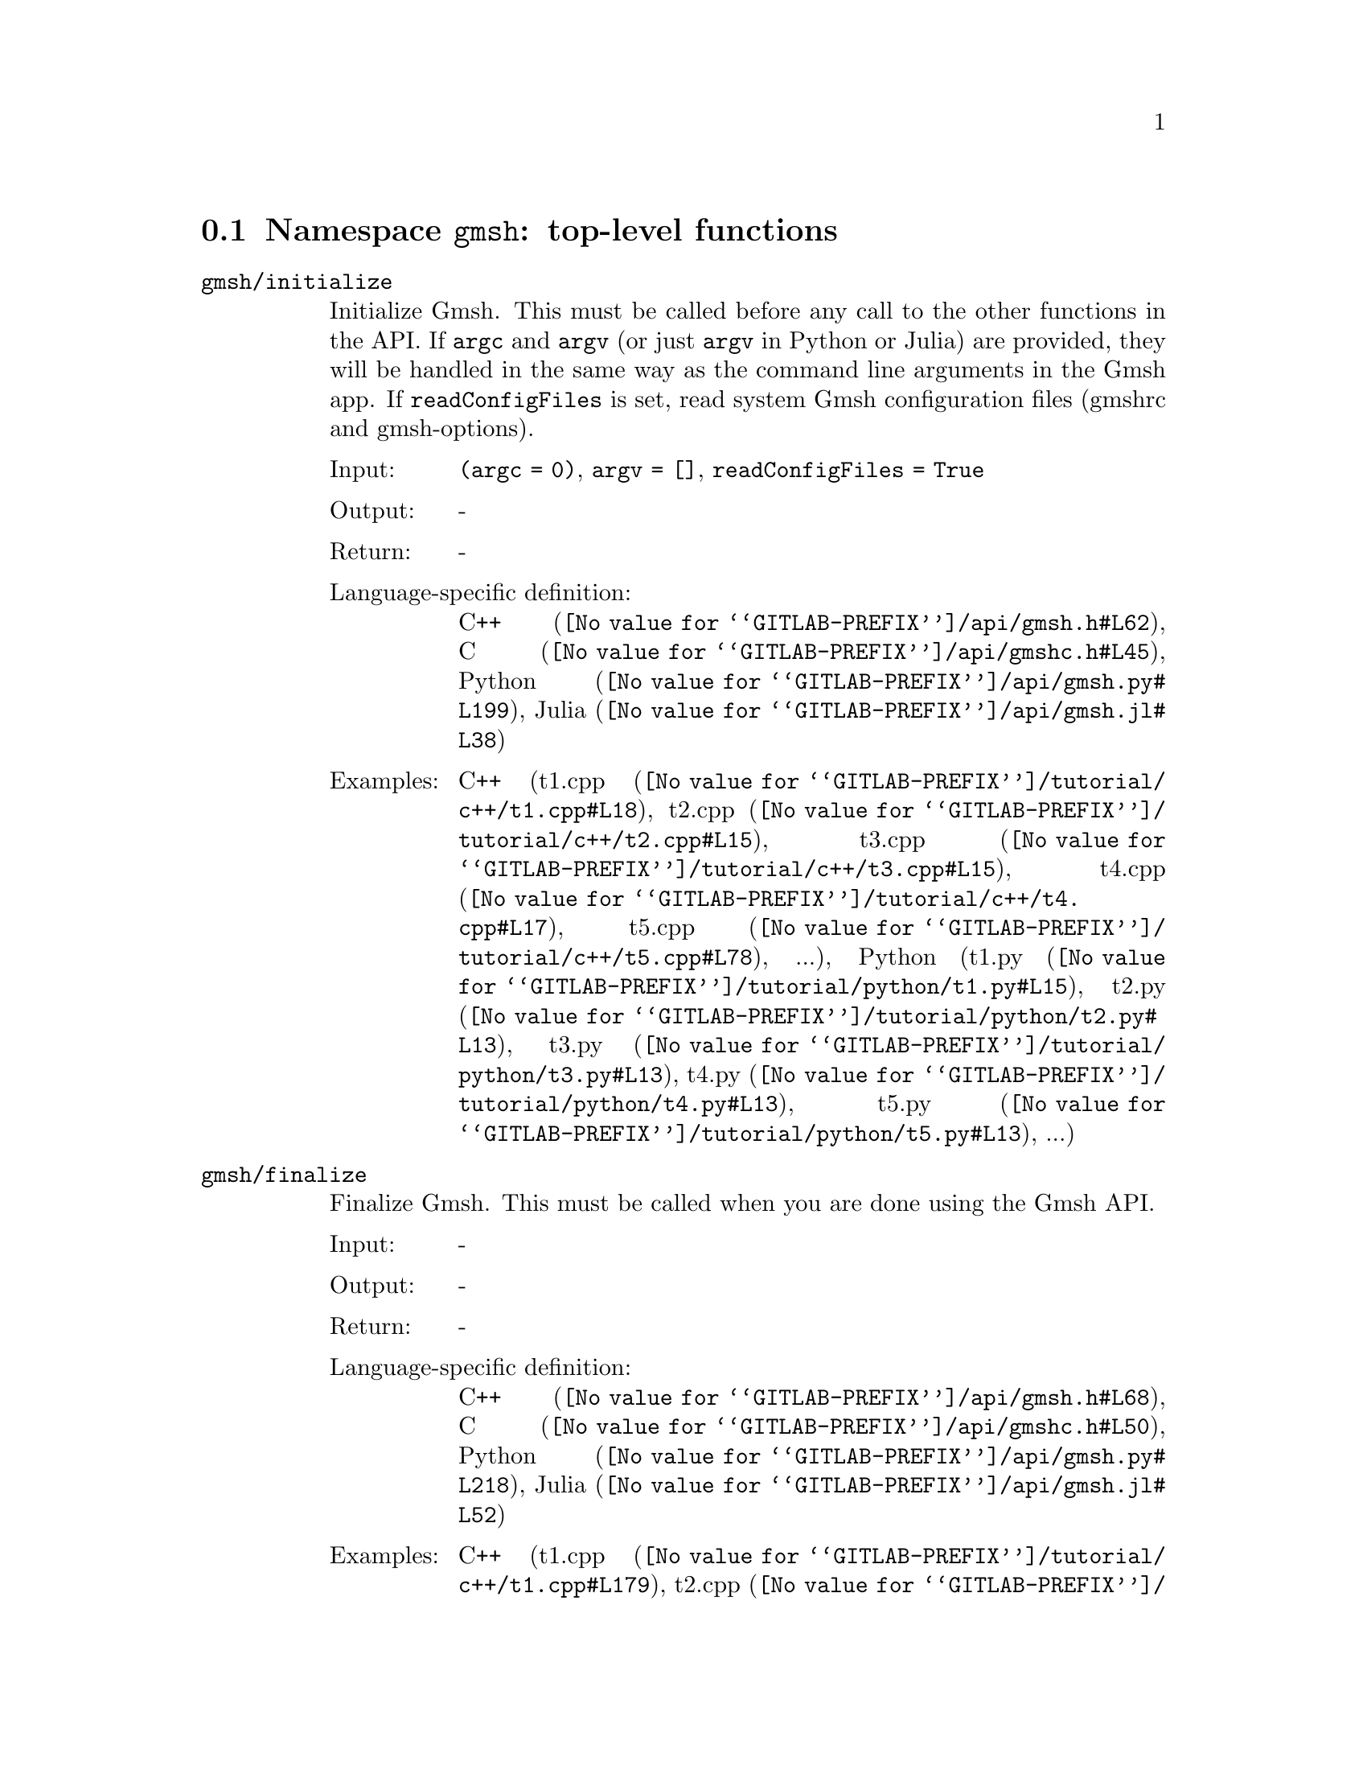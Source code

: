@c This file was generated by api/gen.py: do not edit manually!

@menu
* Namespace gmsh::
* Namespace gmsh/option::
* Namespace gmsh/model::
* Namespace gmsh/model/mesh::
* Namespace gmsh/model/mesh/field::
* Namespace gmsh/model/geo::
* Namespace gmsh/model/geo/mesh::
* Namespace gmsh/model/occ::
* Namespace gmsh/model/occ/mesh::
* Namespace gmsh/view::
* Namespace gmsh/plugin::
* Namespace gmsh/graphics::
* Namespace gmsh/fltk::
* Namespace gmsh/onelab::
* Namespace gmsh/logger::
@end menu

@node Namespace gmsh, Namespace gmsh/option, , Gmsh API
@section Namespace @code{gmsh}: top-level functions

@ftable @code
@item gmsh/initialize
Initialize Gmsh. This must be called before any call to the other functions in
the API. If @code{argc} and @code{argv} (or just @code{argv} in Python or Julia)
are provided, they will be handled in the same way as the command line arguments
in the Gmsh app. If @code{readConfigFiles} is set, read system Gmsh
configuration files (gmshrc and gmsh-options).

@table @asis
@item Input:
@code{(argc = 0)}, @code{argv = []}, @code{readConfigFiles = True}
@item Output:
-
@item Return:
-
@item Language-specific definition:
@url{@value{GITLAB-PREFIX}/api/gmsh.h#L62,C++}, @url{@value{GITLAB-PREFIX}/api/gmshc.h#L45,C}, @url{@value{GITLAB-PREFIX}/api/gmsh.py#L199,Python}, @url{@value{GITLAB-PREFIX}/api/gmsh.jl#L38,Julia}
@item Examples:
C++ (@url{@value{GITLAB-PREFIX}/tutorial/c++/t1.cpp#L18,t1.cpp}, @url{@value{GITLAB-PREFIX}/tutorial/c++/t2.cpp#L15,t2.cpp}, @url{@value{GITLAB-PREFIX}/tutorial/c++/t3.cpp#L15,t3.cpp}, @url{@value{GITLAB-PREFIX}/tutorial/c++/t4.cpp#L17,t4.cpp}, @url{@value{GITLAB-PREFIX}/tutorial/c++/t5.cpp#L78,t5.cpp}, ...), Python (@url{@value{GITLAB-PREFIX}/tutorial/python/t1.py#L15,t1.py}, @url{@value{GITLAB-PREFIX}/tutorial/python/t2.py#L13,t2.py}, @url{@value{GITLAB-PREFIX}/tutorial/python/t3.py#L13,t3.py}, @url{@value{GITLAB-PREFIX}/tutorial/python/t4.py#L13,t4.py}, @url{@value{GITLAB-PREFIX}/tutorial/python/t5.py#L13,t5.py}, ...)
@end table

@item gmsh/finalize
Finalize Gmsh. This must be called when you are done using the Gmsh API.

@table @asis
@item Input:
-
@item Output:
-
@item Return:
-
@item Language-specific definition:
@url{@value{GITLAB-PREFIX}/api/gmsh.h#L68,C++}, @url{@value{GITLAB-PREFIX}/api/gmshc.h#L50,C}, @url{@value{GITLAB-PREFIX}/api/gmsh.py#L218,Python}, @url{@value{GITLAB-PREFIX}/api/gmsh.jl#L52,Julia}
@item Examples:
C++ (@url{@value{GITLAB-PREFIX}/tutorial/c++/t1.cpp#L179,t1.cpp}, @url{@value{GITLAB-PREFIX}/tutorial/c++/t2.cpp#L172,t2.cpp}, @url{@value{GITLAB-PREFIX}/tutorial/c++/t3.cpp#L106,t3.cpp}, @url{@value{GITLAB-PREFIX}/tutorial/c++/t4.cpp#L174,t4.cpp}, @url{@value{GITLAB-PREFIX}/tutorial/c++/t5.cpp#L231,t5.cpp}, ...), Python (@url{@value{GITLAB-PREFIX}/tutorial/python/t1.py#L173,t1.py}, @url{@value{GITLAB-PREFIX}/tutorial/python/t2.py#L164,t2.py}, @url{@value{GITLAB-PREFIX}/tutorial/python/t3.py#L102,t3.py}, @url{@value{GITLAB-PREFIX}/tutorial/python/t4.py#L181,t4.py}, @url{@value{GITLAB-PREFIX}/tutorial/python/t5.py#L226,t5.py}, ...)
@end table

@item gmsh/open
Open a file. Equivalent to the @code{File->Open} menu in the Gmsh app. Handling
of the file depends on its extension and/or its contents: opening a file with
model data will create a new model.

@table @asis
@item Input:
@code{fileName}
@item Output:
-
@item Return:
-
@item Language-specific definition:
@url{@value{GITLAB-PREFIX}/api/gmsh.h#L75,C++}, @url{@value{GITLAB-PREFIX}/api/gmshc.h#L55,C}, @url{@value{GITLAB-PREFIX}/api/gmsh.py#L232,Python}, @url{@value{GITLAB-PREFIX}/api/gmsh.jl#L68,Julia}
@item Examples:
C++ (@url{@value{GITLAB-PREFIX}/tutorial/c++/x1.cpp#L31,x1.cpp}, @url{@value{GITLAB-PREFIX}/demos/api/explore.cpp#L13,explore.cpp}, @url{@value{GITLAB-PREFIX}/demos/api/onelab_data.cpp#L14,onelab_data.cpp}, @url{@value{GITLAB-PREFIX}/demos/api/open.cpp#L13,open.cpp}), Python (@url{@value{GITLAB-PREFIX}/tutorial/python/x1.py#L29,x1.py}, @url{@value{GITLAB-PREFIX}/demos/api/explore.py#L10,explore.py}, @url{@value{GITLAB-PREFIX}/demos/api/flatten.py#L14,flatten.py}, @url{@value{GITLAB-PREFIX}/demos/api/heal.py#L6,heal.py}, @url{@value{GITLAB-PREFIX}/demos/api/onelab_data.py#L11,onelab_data.py}, ...)
@end table

@item gmsh/merge
Merge a file. Equivalent to the @code{File->Merge} menu in the Gmsh app.
Handling of the file depends on its extension and/or its contents. Merging a
file with model data will add the data to the current model.

@table @asis
@item Input:
@code{fileName}
@item Output:
-
@item Return:
-
@item Language-specific definition:
@url{@value{GITLAB-PREFIX}/api/gmsh.h#L82,C++}, @url{@value{GITLAB-PREFIX}/api/gmshc.h#L61,C}, @url{@value{GITLAB-PREFIX}/api/gmsh.py#L247,Python}, @url{@value{GITLAB-PREFIX}/api/gmsh.jl#L84,Julia}
@item Examples:
C++ (@url{@value{GITLAB-PREFIX}/tutorial/c++/t7.cpp#L22,t7.cpp}, @url{@value{GITLAB-PREFIX}/tutorial/c++/t8.cpp#L38,t8.cpp}, @url{@value{GITLAB-PREFIX}/tutorial/c++/t9.cpp#L30,t9.cpp}, @url{@value{GITLAB-PREFIX}/tutorial/c++/t13.cpp#L23,t13.cpp}, @url{@value{GITLAB-PREFIX}/tutorial/c++/t17.cpp#L34,t17.cpp}), Python (@url{@value{GITLAB-PREFIX}/tutorial/python/t7.py#L21,t7.py}, @url{@value{GITLAB-PREFIX}/tutorial/python/t8.py#L36,t8.py}, @url{@value{GITLAB-PREFIX}/tutorial/python/t9.py#L27,t9.py}, @url{@value{GITLAB-PREFIX}/tutorial/python/t13.py#L21,t13.py}, @url{@value{GITLAB-PREFIX}/tutorial/python/t17.py#L33,t17.py}, ...)
@end table

@item gmsh/write
Write a file. The export format is determined by the file extension.

@table @asis
@item Input:
@code{fileName}
@item Output:
-
@item Return:
-
@item Language-specific definition:
@url{@value{GITLAB-PREFIX}/api/gmsh.h#L87,C++}, @url{@value{GITLAB-PREFIX}/api/gmshc.h#L65,C}, @url{@value{GITLAB-PREFIX}/api/gmsh.py#L262,Python}, @url{@value{GITLAB-PREFIX}/api/gmsh.jl#L98,Julia}
@item Examples:
C++ (@url{@value{GITLAB-PREFIX}/tutorial/c++/t1.cpp#L128,t1.cpp}, @url{@value{GITLAB-PREFIX}/tutorial/c++/t2.cpp#L143,t2.cpp}, @url{@value{GITLAB-PREFIX}/tutorial/c++/t3.cpp#L78,t3.cpp}, @url{@value{GITLAB-PREFIX}/tutorial/c++/t4.cpp#L168,t4.cpp}, @url{@value{GITLAB-PREFIX}/tutorial/c++/t5.cpp#L225,t5.cpp}, ...), Python (@url{@value{GITLAB-PREFIX}/tutorial/python/t1.py#L122,t1.py}, @url{@value{GITLAB-PREFIX}/tutorial/python/t2.py#L136,t2.py}, @url{@value{GITLAB-PREFIX}/tutorial/python/t3.py#L75,t3.py}, @url{@value{GITLAB-PREFIX}/tutorial/python/t4.py#L175,t4.py}, @url{@value{GITLAB-PREFIX}/tutorial/python/t5.py#L220,t5.py}, ...)
@end table

@item gmsh/clear
Clear all loaded models and post-processing data, and add a new empty model.

@table @asis
@item Input:
-
@item Output:
-
@item Return:
-
@item Language-specific definition:
@url{@value{GITLAB-PREFIX}/api/gmsh.h#L92,C++}, @url{@value{GITLAB-PREFIX}/api/gmshc.h#L70,C}, @url{@value{GITLAB-PREFIX}/api/gmsh.py#L275,Python}, @url{@value{GITLAB-PREFIX}/api/gmsh.jl#L112,Julia}
@item Examples:
C++ (@url{@value{GITLAB-PREFIX}/tutorial/c++/x1.cpp#L157,x1.cpp}), Python (@url{@value{GITLAB-PREFIX}/tutorial/python/x1.py#L121,x1.py})
@end table

@end ftable

@node Namespace gmsh/option, Namespace gmsh/model, Namespace gmsh, Gmsh API
@section Namespace @code{gmsh/option}: option handling functions

@ftable @code
@item gmsh/option/setNumber
Set a numerical option to @code{value}. @code{name} is of the form
"category.option" or "category[num].option". Available categories and options
are listed in the Gmsh reference manual.

@table @asis
@item Input:
@code{name}, @code{value}
@item Output:
-
@item Return:
-
@item Language-specific definition:
@url{@value{GITLAB-PREFIX}/api/gmsh.h#L101,C++}, @url{@value{GITLAB-PREFIX}/api/gmshc.h#L75,C}, @url{@value{GITLAB-PREFIX}/api/gmsh.py#L295,Python}, @url{@value{GITLAB-PREFIX}/api/gmsh.jl#L137,Julia}
@item Examples:
C++ (@url{@value{GITLAB-PREFIX}/tutorial/c++/t1.cpp#L22,t1.cpp}, @url{@value{GITLAB-PREFIX}/tutorial/c++/t2.cpp#L19,t2.cpp}, @url{@value{GITLAB-PREFIX}/tutorial/c++/t3.cpp#L16,t3.cpp}, @url{@value{GITLAB-PREFIX}/tutorial/c++/t4.cpp#L18,t4.cpp}, @url{@value{GITLAB-PREFIX}/tutorial/c++/t5.cpp#L79,t5.cpp}, ...), Python (@url{@value{GITLAB-PREFIX}/tutorial/python/t1.py#L19,t1.py}, @url{@value{GITLAB-PREFIX}/tutorial/python/t2.py#L17,t2.py}, @url{@value{GITLAB-PREFIX}/tutorial/python/t3.py#L14,t3.py}, @url{@value{GITLAB-PREFIX}/tutorial/python/t4.py#L14,t4.py}, @url{@value{GITLAB-PREFIX}/tutorial/python/t5.py#L14,t5.py}, ...)
@end table

@item gmsh/option/getNumber
Get the @code{value} of a numerical option. @code{name} is of the form
"category.option" or "category[num].option". Available categories and options
are listed in the Gmsh reference manual.

@table @asis
@item Input:
@code{name}
@item Output:
@code{value}
@item Return:
-
@item Language-specific definition:
@url{@value{GITLAB-PREFIX}/api/gmsh.h#L109,C++}, @url{@value{GITLAB-PREFIX}/api/gmshc.h#L82,C}, @url{@value{GITLAB-PREFIX}/api/gmsh.py#L312,Python}, @url{@value{GITLAB-PREFIX}/api/gmsh.jl#L155,Julia}
@item Examples:
C++ (@url{@value{GITLAB-PREFIX}/tutorial/c++/t8.cpp#L119,t8.cpp}, @url{@value{GITLAB-PREFIX}/tutorial/c++/x3.cpp#L96,x3.cpp}), Python (@url{@value{GITLAB-PREFIX}/tutorial/python/t8.py#L153,t8.py}, @url{@value{GITLAB-PREFIX}/tutorial/python/x3.py#L85,x3.py}, @url{@value{GITLAB-PREFIX}/demos/api/test.py#L6,test.py})
@end table

@item gmsh/option/setString
Set a string option to @code{value}. @code{name} is of the form
"category.option" or "category[num].option". Available categories and options
are listed in the Gmsh reference manual.

@table @asis
@item Input:
@code{name}, @code{value}
@item Output:
-
@item Return:
-
@item Language-specific definition:
@url{@value{GITLAB-PREFIX}/api/gmsh.h#L117,C++}, @url{@value{GITLAB-PREFIX}/api/gmshc.h#L89,C}, @url{@value{GITLAB-PREFIX}/api/gmsh.py#L333,Python}, @url{@value{GITLAB-PREFIX}/api/gmsh.jl#L172,Julia}
@item Examples:
C++ (@url{@value{GITLAB-PREFIX}/tutorial/c++/t4.cpp#L152,t4.cpp}, @url{@value{GITLAB-PREFIX}/tutorial/c++/t8.cpp#L93,t8.cpp}, @url{@value{GITLAB-PREFIX}/tutorial/c++/t20.cpp#L39,t20.cpp}), Python (@url{@value{GITLAB-PREFIX}/tutorial/python/t4.py#L160,t4.py}, @url{@value{GITLAB-PREFIX}/tutorial/python/t8.py#L90,t8.py}, @url{@value{GITLAB-PREFIX}/tutorial/python/t20.py#L30,t20.py})
@end table

@item gmsh/option/getString
Get the @code{value} of a string option. @code{name} is of the form
"category.option" or "category[num].option". Available categories and options
are listed in the Gmsh reference manual.

@table @asis
@item Input:
@code{name}
@item Output:
@code{value}
@item Return:
-
@item Language-specific definition:
@url{@value{GITLAB-PREFIX}/api/gmsh.h#L125,C++}, @url{@value{GITLAB-PREFIX}/api/gmshc.h#L96,C}, @url{@value{GITLAB-PREFIX}/api/gmsh.py#L350,Python}, @url{@value{GITLAB-PREFIX}/api/gmsh.jl#L190,Julia}
@item Examples:
Python (@url{@value{GITLAB-PREFIX}/demos/api/test.py#L30,test.py})
@end table

@item gmsh/option/setColor
Set a color option to the RGBA value (@code{r}, @code{g}, @code{b}, @code{a}),
where where @code{r}, @code{g}, @code{b} and @code{a} should be integers between
0 and 255. @code{name} is of the form "category.option" or
"category[num].option". Available categories and options are listed in the Gmsh
reference manual, with the "Color." middle string removed.

@table @asis
@item Input:
@code{name}, @code{r}, @code{g}, @code{b}, @code{a = 255}
@item Output:
-
@item Return:
-
@item Language-specific definition:
@url{@value{GITLAB-PREFIX}/api/gmsh.h#L135,C++}, @url{@value{GITLAB-PREFIX}/api/gmshc.h#L105,C}, @url{@value{GITLAB-PREFIX}/api/gmsh.py#L371,Python}, @url{@value{GITLAB-PREFIX}/api/gmsh.jl#L210,Julia}
@item Examples:
C++ (@url{@value{GITLAB-PREFIX}/tutorial/c++/t3.cpp#L85,t3.cpp}, @url{@value{GITLAB-PREFIX}/tutorial/c++/t8.cpp#L62,t8.cpp}), Python (@url{@value{GITLAB-PREFIX}/tutorial/python/t3.py#L82,t3.py}, @url{@value{GITLAB-PREFIX}/tutorial/python/t8.py#L59,t8.py})
@end table

@item gmsh/option/getColor
Get the @code{r}, @code{g}, @code{b}, @code{a} value of a color option.
@code{name} is of the form "category.option" or "category[num].option".
Available categories and options are listed in the Gmsh reference manual, with
the "Color." middle string removed.

@table @asis
@item Input:
@code{name}
@item Output:
@code{r}, @code{g}, @code{b}, @code{a}
@item Return:
-
@item Language-specific definition:
@url{@value{GITLAB-PREFIX}/api/gmsh.h#L147,C++}, @url{@value{GITLAB-PREFIX}/api/gmshc.h#L116,C}, @url{@value{GITLAB-PREFIX}/api/gmsh.py#L393,Python}, @url{@value{GITLAB-PREFIX}/api/gmsh.jl#L229,Julia}
@item Examples:
C++ (@url{@value{GITLAB-PREFIX}/tutorial/c++/t3.cpp#L93,t3.cpp}), Python (@url{@value{GITLAB-PREFIX}/tutorial/python/t3.py#L89,t3.py})
@end table

@end ftable

@node Namespace gmsh/model, Namespace gmsh/model/mesh, Namespace gmsh/option, Gmsh API
@section Namespace @code{gmsh/model}: model functions

@ftable @code
@item gmsh/model/add
Add a new model, with name @code{name}, and set it as the current model.

@table @asis
@item Input:
@code{name}
@item Output:
-
@item Return:
-
@item Language-specific definition:
@url{@value{GITLAB-PREFIX}/api/gmsh.h#L160,C++}, @url{@value{GITLAB-PREFIX}/api/gmshc.h#L124,C}, @url{@value{GITLAB-PREFIX}/api/gmsh.py#L431,Python}, @url{@value{GITLAB-PREFIX}/api/gmsh.jl#L258,Julia}
@item Examples:
C++ (@url{@value{GITLAB-PREFIX}/tutorial/c++/t1.cpp#L24,t1.cpp}, @url{@value{GITLAB-PREFIX}/tutorial/c++/t2.cpp#L21,t2.cpp}, @url{@value{GITLAB-PREFIX}/tutorial/c++/t3.cpp#L18,t3.cpp}, @url{@value{GITLAB-PREFIX}/tutorial/c++/t4.cpp#L20,t4.cpp}, @url{@value{GITLAB-PREFIX}/tutorial/c++/t6.cpp#L17,t6.cpp}, ...), Python (@url{@value{GITLAB-PREFIX}/tutorial/python/t1.py#L21,t1.py}, @url{@value{GITLAB-PREFIX}/tutorial/python/t2.py#L19,t2.py}, @url{@value{GITLAB-PREFIX}/tutorial/python/t3.py#L16,t3.py}, @url{@value{GITLAB-PREFIX}/tutorial/python/t4.py#L16,t4.py}, @url{@value{GITLAB-PREFIX}/tutorial/python/t5.py#L16,t5.py}, ...)
@end table

@item gmsh/model/remove
Remove the current model.

@table @asis
@item Input:
-
@item Output:
-
@item Return:
-
@item Language-specific definition:
@url{@value{GITLAB-PREFIX}/api/gmsh.h#L165,C++}, @url{@value{GITLAB-PREFIX}/api/gmshc.h#L128,C}, @url{@value{GITLAB-PREFIX}/api/gmsh.py#L445,Python}, @url{@value{GITLAB-PREFIX}/api/gmsh.jl#L272,Julia}
@end table

@item gmsh/model/list
List the names of all models.

@table @asis
@item Input:
-
@item Output:
@code{names}
@item Return:
-
@item Language-specific definition:
@url{@value{GITLAB-PREFIX}/api/gmsh.h#L170,C++}, @url{@value{GITLAB-PREFIX}/api/gmshc.h#L131,C}, @url{@value{GITLAB-PREFIX}/api/gmsh.py#L458,Python}, @url{@value{GITLAB-PREFIX}/api/gmsh.jl#L288,Julia}
@end table

@item gmsh/model/getCurrent
Get the name of the current model.

@table @asis
@item Input:
-
@item Output:
@code{name}
@item Return:
-
@item Language-specific definition:
@url{@value{GITLAB-PREFIX}/api/gmsh.h#L175,C++}, @url{@value{GITLAB-PREFIX}/api/gmshc.h#L135,C}, @url{@value{GITLAB-PREFIX}/api/gmsh.py#L476,Python}, @url{@value{GITLAB-PREFIX}/api/gmsh.jl#L308,Julia}
@item Examples:
C++ (@url{@value{GITLAB-PREFIX}/tutorial/c++/x1.cpp#L35,x1.cpp}), Python (@url{@value{GITLAB-PREFIX}/tutorial/python/x1.py#L32,x1.py}, @url{@value{GITLAB-PREFIX}/demos/api/explore.py#L12,explore.py})
@end table

@item gmsh/model/setCurrent
Set the current model to the model with name @code{name}. If several models have
the same name, select the one that was added first.

@table @asis
@item Input:
@code{name}
@item Output:
-
@item Return:
-
@item Language-specific definition:
@url{@value{GITLAB-PREFIX}/api/gmsh.h#L181,C++}, @url{@value{GITLAB-PREFIX}/api/gmshc.h#L140,C}, @url{@value{GITLAB-PREFIX}/api/gmsh.py#L494,Python}, @url{@value{GITLAB-PREFIX}/api/gmsh.jl#L325,Julia}
@end table

@item gmsh/model/getEntities
Get all the entities in the current model. If @code{dim} is >= 0, return only
the entities of the specified dimension (e.g. points if @code{dim} == 0). The
entities are returned as a vector of (dim, tag) integer pairs.

@table @asis
@item Input:
@code{dim = -1}
@item Output:
@code{dimTags}
@item Return:
-
@item Language-specific definition:
@url{@value{GITLAB-PREFIX}/api/gmsh.h#L188,C++}, @url{@value{GITLAB-PREFIX}/api/gmshc.h#L146,C}, @url{@value{GITLAB-PREFIX}/api/gmsh.py#L509,Python}, @url{@value{GITLAB-PREFIX}/api/gmsh.jl#L343,Julia}
@item Examples:
C++ (@url{@value{GITLAB-PREFIX}/tutorial/c++/t5.cpp#L201,t5.cpp}, @url{@value{GITLAB-PREFIX}/tutorial/c++/t13.cpp#L59,t13.cpp}, @url{@value{GITLAB-PREFIX}/tutorial/c++/t16.cpp#L115,t16.cpp}, @url{@value{GITLAB-PREFIX}/tutorial/c++/t18.cpp#L32,t18.cpp}, @url{@value{GITLAB-PREFIX}/tutorial/c++/t20.cpp#L98,t20.cpp}, ...), Python (@url{@value{GITLAB-PREFIX}/tutorial/python/t5.py#L196,t5.py}, @url{@value{GITLAB-PREFIX}/tutorial/python/t13.py#L50,t13.py}, @url{@value{GITLAB-PREFIX}/tutorial/python/t16.py#L98,t16.py}, @url{@value{GITLAB-PREFIX}/tutorial/python/t18.py#L30,t18.py}, @url{@value{GITLAB-PREFIX}/tutorial/python/t20.py#L80,t20.py}, ...)
@end table

@item gmsh/model/setEntityName
Set the name of the entity of dimension @code{dim} and tag @code{tag}.

@table @asis
@item Input:
@code{dim}, @code{tag}, @code{name}
@item Output:
-
@item Return:
-
@item Language-specific definition:
@url{@value{GITLAB-PREFIX}/api/gmsh.h#L194,C++}, @url{@value{GITLAB-PREFIX}/api/gmshc.h#L151,C}, @url{@value{GITLAB-PREFIX}/api/gmsh.py#L530,Python}, @url{@value{GITLAB-PREFIX}/api/gmsh.jl#L361,Julia}
@end table

@item gmsh/model/getEntityName
Get the name of the entity of dimension @code{dim} and tag @code{tag}.

@table @asis
@item Input:
@code{dim}, @code{tag}
@item Output:
@code{name}
@item Return:
-
@item Language-specific definition:
@url{@value{GITLAB-PREFIX}/api/gmsh.h#L201,C++}, @url{@value{GITLAB-PREFIX}/api/gmshc.h#L157,C}, @url{@value{GITLAB-PREFIX}/api/gmsh.py#L546,Python}, @url{@value{GITLAB-PREFIX}/api/gmsh.jl#L377,Julia}
@item Examples:
C++ (@url{@value{GITLAB-PREFIX}/tutorial/c++/x1.cpp#L93,x1.cpp}), Python (@url{@value{GITLAB-PREFIX}/tutorial/python/x1.py#L83,x1.py}, @url{@value{GITLAB-PREFIX}/demos/api/step_assembly.py#L14,step_assembly.py})
@end table

@item gmsh/model/getPhysicalGroups
Get all the physical groups in the current model. If @code{dim} is >= 0, return
only the entities of the specified dimension (e.g. physical points if @code{dim}
== 0). The entities are returned as a vector of (dim, tag) integer pairs.

@table @asis
@item Input:
@code{dim = -1}
@item Output:
@code{dimTags}
@item Return:
-
@item Language-specific definition:
@url{@value{GITLAB-PREFIX}/api/gmsh.h#L210,C++}, @url{@value{GITLAB-PREFIX}/api/gmshc.h#L165,C}, @url{@value{GITLAB-PREFIX}/api/gmsh.py#L566,Python}, @url{@value{GITLAB-PREFIX}/api/gmsh.jl#L397,Julia}
@item Examples:
Python (@url{@value{GITLAB-PREFIX}/demos/api/poisson.py#L83,poisson.py})
@end table

@item gmsh/model/getEntitiesForPhysicalGroup
Get the tags of the model entities making up the physical group of dimension
@code{dim} and tag @code{tag}.

@table @asis
@item Input:
@code{dim}, @code{tag}
@item Output:
@code{tags}
@item Return:
-
@item Language-specific definition:
@url{@value{GITLAB-PREFIX}/api/gmsh.h#L217,C++}, @url{@value{GITLAB-PREFIX}/api/gmshc.h#L171,C}, @url{@value{GITLAB-PREFIX}/api/gmsh.py#L587,Python}, @url{@value{GITLAB-PREFIX}/api/gmsh.jl#L418,Julia}
@item Examples:
Python (@url{@value{GITLAB-PREFIX}/demos/api/poisson.py#L88,poisson.py}, @url{@value{GITLAB-PREFIX}/demos/api/test.py#L25,test.py})
@end table

@item gmsh/model/getPhysicalGroupsForEntity
Get the tags of the physical groups (if any) to which the model entity of
dimension @code{dim} and tag @code{tag} belongs.

@table @asis
@item Input:
@code{dim}, @code{tag}
@item Output:
@code{physicalTags}
@item Return:
-
@item Language-specific definition:
@url{@value{GITLAB-PREFIX}/api/gmsh.h#L225,C++}, @url{@value{GITLAB-PREFIX}/api/gmshc.h#L178,C}, @url{@value{GITLAB-PREFIX}/api/gmsh.py#L608,Python}, @url{@value{GITLAB-PREFIX}/api/gmsh.jl#L438,Julia}
@item Examples:
C++ (@url{@value{GITLAB-PREFIX}/tutorial/c++/x1.cpp#L117,x1.cpp}), Python (@url{@value{GITLAB-PREFIX}/tutorial/python/x1.py#L98,x1.py})
@end table

@item gmsh/model/addPhysicalGroup
Add a physical group of dimension @code{dim}, grouping the model entities with
tags @code{tags}. Return the tag of the physical group, equal to @code{tag} if
@code{tag} is positive, or a new tag if @code{tag} < 0.

@table @asis
@item Input:
@code{dim}, @code{tags}, @code{tag = -1}
@item Output:
-
@item Return:
integer value
@item Language-specific definition:
@url{@value{GITLAB-PREFIX}/api/gmsh.h#L234,C++}, @url{@value{GITLAB-PREFIX}/api/gmshc.h#L186,C}, @url{@value{GITLAB-PREFIX}/api/gmsh.py#L629,Python}, @url{@value{GITLAB-PREFIX}/api/gmsh.jl#L459,Julia}
@item Examples:
C++ (@url{@value{GITLAB-PREFIX}/tutorial/c++/t1.cpp#L111,t1.cpp}, @url{@value{GITLAB-PREFIX}/tutorial/c++/t2.cpp#L35,t2.cpp}, @url{@value{GITLAB-PREFIX}/tutorial/c++/t3.cpp#L32,t3.cpp}, @url{@value{GITLAB-PREFIX}/tutorial/c++/t5.cpp#L179,t5.cpp}, @url{@value{GITLAB-PREFIX}/tutorial/c++/t14.cpp#L75,t14.cpp}, ...), Python (@url{@value{GITLAB-PREFIX}/tutorial/python/t1.py#L105,t1.py}, @url{@value{GITLAB-PREFIX}/tutorial/python/t2.py#L33,t2.py}, @url{@value{GITLAB-PREFIX}/tutorial/python/t3.py#L30,t3.py}, @url{@value{GITLAB-PREFIX}/tutorial/python/t5.py#L178,t5.py}, @url{@value{GITLAB-PREFIX}/tutorial/python/t14.py#L70,t14.py}, ...)
@end table

@item gmsh/model/setPhysicalName
Set the name of the physical group of dimension @code{dim} and tag @code{tag}.

@table @asis
@item Input:
@code{dim}, @code{tag}, @code{name}
@item Output:
-
@item Return:
-
@item Language-specific definition:
@url{@value{GITLAB-PREFIX}/api/gmsh.h#L241,C++}, @url{@value{GITLAB-PREFIX}/api/gmshc.h#L192,C}, @url{@value{GITLAB-PREFIX}/api/gmsh.py#L651,Python}, @url{@value{GITLAB-PREFIX}/api/gmsh.jl#L473,Julia}
@item Examples:
C++ (@url{@value{GITLAB-PREFIX}/tutorial/c++/t1.cpp#L113,t1.cpp}, @url{@value{GITLAB-PREFIX}/tutorial/c++/t2.cpp#L37,t2.cpp}, @url{@value{GITLAB-PREFIX}/tutorial/c++/t3.cpp#L34,t3.cpp}, @url{@value{GITLAB-PREFIX}/tutorial/c++/t14.cpp#L76,t14.cpp}, @url{@value{GITLAB-PREFIX}/tutorial/c++/t21.cpp#L54,t21.cpp}), Python (@url{@value{GITLAB-PREFIX}/tutorial/python/t1.py#L107,t1.py}, @url{@value{GITLAB-PREFIX}/tutorial/python/t2.py#L35,t2.py}, @url{@value{GITLAB-PREFIX}/tutorial/python/t3.py#L32,t3.py}, @url{@value{GITLAB-PREFIX}/tutorial/python/t14.py#L71,t14.py}, @url{@value{GITLAB-PREFIX}/tutorial/python/t21.py#L42,t21.py}, ...)
@end table

@item gmsh/model/getPhysicalName
Get the name of the physical group of dimension @code{dim} and tag @code{tag}.

@table @asis
@item Input:
@code{dim}, @code{tag}
@item Output:
@code{name}
@item Return:
-
@item Language-specific definition:
@url{@value{GITLAB-PREFIX}/api/gmsh.h#L248,C++}, @url{@value{GITLAB-PREFIX}/api/gmshc.h#L198,C}, @url{@value{GITLAB-PREFIX}/api/gmsh.py#L667,Python}, @url{@value{GITLAB-PREFIX}/api/gmsh.jl#L489,Julia}
@item Examples:
C++ (@url{@value{GITLAB-PREFIX}/tutorial/c++/x1.cpp#L122,x1.cpp}), Python (@url{@value{GITLAB-PREFIX}/tutorial/python/x1.py#L102,x1.py}, @url{@value{GITLAB-PREFIX}/demos/api/poisson.py#L87,poisson.py})
@end table

@item gmsh/model/getBoundary
Get the boundary of the model entities @code{dimTags}. Return in
@code{outDimTags} the boundary of the individual entities (if @code{combined} is
false) or the boundary of the combined geometrical shape formed by all input
entities (if @code{combined} is true). Return tags multiplied by the sign of the
boundary entity if @code{oriented} is true. Apply the boundary operator
recursively down to dimension 0 (i.e. to points) if @code{recursive} is true.

@table @asis
@item Input:
@code{dimTags}, @code{combined = True}, @code{oriented = True}, @code{recursive = False}
@item Output:
@code{outDimTags}
@item Return:
-
@item Language-specific definition:
@url{@value{GITLAB-PREFIX}/api/gmsh.h#L260,C++}, @url{@value{GITLAB-PREFIX}/api/gmshc.h#L209,C}, @url{@value{GITLAB-PREFIX}/api/gmsh.py#L687,Python}, @url{@value{GITLAB-PREFIX}/api/gmsh.jl#L512,Julia}
@item Examples:
C++ (@url{@value{GITLAB-PREFIX}/tutorial/c++/t1.cpp#L173,t1.cpp}, @url{@value{GITLAB-PREFIX}/tutorial/c++/t14.cpp#L87,t14.cpp}, @url{@value{GITLAB-PREFIX}/tutorial/c++/t16.cpp#L119,t16.cpp}, @url{@value{GITLAB-PREFIX}/tutorial/c++/t18.cpp#L98,t18.cpp}, @url{@value{GITLAB-PREFIX}/tutorial/c++/t19.cpp#L51,t19.cpp}, ...), Python (@url{@value{GITLAB-PREFIX}/tutorial/python/t1.py#L167,t1.py}, @url{@value{GITLAB-PREFIX}/tutorial/python/t14.py#L82,t14.py}, @url{@value{GITLAB-PREFIX}/tutorial/python/t16.py#L101,t16.py}, @url{@value{GITLAB-PREFIX}/tutorial/python/t18.py#L89,t18.py}, @url{@value{GITLAB-PREFIX}/tutorial/python/t19.py#L47,t19.py}, ...)
@end table

@item gmsh/model/getEntitiesInBoundingBox
Get the model entities in the bounding box defined by the two points
(@code{xmin}, @code{ymin}, @code{zmin}) and (@code{xmax}, @code{ymax},
@code{zmax}). If @code{dim} is >= 0, return only the entities of the specified
dimension (e.g. points if @code{dim} == 0).

@table @asis
@item Input:
@code{xmin}, @code{ymin}, @code{zmin}, @code{xmax}, @code{ymax}, @code{zmax}, @code{dim = -1}
@item Output:
@code{tags}
@item Return:
-
@item Language-specific definition:
@url{@value{GITLAB-PREFIX}/api/gmsh.h#L272,C++}, @url{@value{GITLAB-PREFIX}/api/gmshc.h#L220,C}, @url{@value{GITLAB-PREFIX}/api/gmsh.py#L715,Python}, @url{@value{GITLAB-PREFIX}/api/gmsh.jl#L536,Julia}
@item Examples:
C++ (@url{@value{GITLAB-PREFIX}/tutorial/c++/t16.cpp#L124,t16.cpp}, @url{@value{GITLAB-PREFIX}/tutorial/c++/t18.cpp#L87,t18.cpp}, @url{@value{GITLAB-PREFIX}/tutorial/c++/t20.cpp#L116,t20.cpp}), Python (@url{@value{GITLAB-PREFIX}/tutorial/python/t16.py#L106,t16.py}, @url{@value{GITLAB-PREFIX}/tutorial/python/t18.py#L81,t18.py}, @url{@value{GITLAB-PREFIX}/tutorial/python/t20.py#L96,t20.py})
@end table

@item gmsh/model/getBoundingBox
Get the bounding box (@code{xmin}, @code{ymin}, @code{zmin}), (@code{xmax},
@code{ymax}, @code{zmax}) of the model entity of dimension @code{dim} and tag
@code{tag}. If @code{dim} and @code{tag} are negative, get the bounding box of
the whole model.

@table @asis
@item Input:
@code{dim}, @code{tag}
@item Output:
@code{xmin}, @code{ymin}, @code{zmin}, @code{xmax}, @code{ymax}, @code{zmax}
@item Return:
-
@item Language-specific definition:
@url{@value{GITLAB-PREFIX}/api/gmsh.h#L286,C++}, @url{@value{GITLAB-PREFIX}/api/gmshc.h#L233,C}, @url{@value{GITLAB-PREFIX}/api/gmsh.py#L743,Python}, @url{@value{GITLAB-PREFIX}/api/gmsh.jl#L558,Julia}
@item Examples:
C++ (@url{@value{GITLAB-PREFIX}/tutorial/c++/t18.cpp#L114,t18.cpp}, @url{@value{GITLAB-PREFIX}/tutorial/c++/t20.cpp#L47,t20.cpp}), Python (@url{@value{GITLAB-PREFIX}/tutorial/python/t18.py#L104,t18.py}, @url{@value{GITLAB-PREFIX}/tutorial/python/t20.py#L37,t20.py})
@end table

@item gmsh/model/getDimension
Get the geometrical dimension of the current model.

@table @asis
@item Input:
-
@item Output:
-
@item Return:
integer value
@item Language-specific definition:
@url{@value{GITLAB-PREFIX}/api/gmsh.h#L298,C++}, @url{@value{GITLAB-PREFIX}/api/gmshc.h#L244,C}, @url{@value{GITLAB-PREFIX}/api/gmsh.py#L781,Python}, @url{@value{GITLAB-PREFIX}/api/gmsh.jl#L580,Julia}
@item Examples:
C++ (@url{@value{GITLAB-PREFIX}/tutorial/c++/x1.cpp#L36,x1.cpp}), Python (@url{@value{GITLAB-PREFIX}/tutorial/python/x1.py#L33,x1.py})
@end table

@item gmsh/model/addDiscreteEntity
Add a discrete model entity (defined by a mesh) of dimension @code{dim} in the
current model. Return the tag of the new discrete entity, equal to @code{tag} if
@code{tag} is positive, or a new tag if @code{tag} < 0. @code{boundary}
specifies the tags of the entities on the boundary of the discrete entity, if
any. Specifying @code{boundary} allows Gmsh to construct the topology of the
overall model.

@table @asis
@item Input:
@code{dim}, @code{tag = -1}, @code{boundary = []}
@item Output:
-
@item Return:
integer value
@item Language-specific definition:
@url{@value{GITLAB-PREFIX}/api/gmsh.h#L307,C++}, @url{@value{GITLAB-PREFIX}/api/gmshc.h#L251,C}, @url{@value{GITLAB-PREFIX}/api/gmsh.py#L797,Python}, @url{@value{GITLAB-PREFIX}/api/gmsh.jl#L600,Julia}
@item Examples:
C++ (@url{@value{GITLAB-PREFIX}/tutorial/c++/x2.cpp#L78,x2.cpp}, @url{@value{GITLAB-PREFIX}/tutorial/c++/x4.cpp#L25,x4.cpp}, @url{@value{GITLAB-PREFIX}/demos/api/discrete.cpp#L11,discrete.cpp}, @url{@value{GITLAB-PREFIX}/demos/api/edges.cpp#L63,edges.cpp}, @url{@value{GITLAB-PREFIX}/demos/api/faces.cpp#L63,faces.cpp}, ...), Python (@url{@value{GITLAB-PREFIX}/tutorial/python/x2.py#L74,x2.py}, @url{@value{GITLAB-PREFIX}/tutorial/python/x4.py#L23,x4.py}, @url{@value{GITLAB-PREFIX}/tutorial/python/x5.py#L75,x5.py}, @url{@value{GITLAB-PREFIX}/demos/api/discrete.py#L10,discrete.py}, @url{@value{GITLAB-PREFIX}/demos/api/mesh_from_discrete_curve.py#L11,mesh_from_discrete_curve.py}, ...)
@end table

@item gmsh/model/removeEntities
Remove the entities @code{dimTags} of the current model. If @code{recursive} is
true, remove all the entities on their boundaries, down to dimension 0.

@table @asis
@item Input:
@code{dimTags}, @code{recursive = False}
@item Output:
-
@item Return:
-
@item Language-specific definition:
@url{@value{GITLAB-PREFIX}/api/gmsh.h#L315,C++}, @url{@value{GITLAB-PREFIX}/api/gmshc.h#L258,C}, @url{@value{GITLAB-PREFIX}/api/gmsh.py#L821,Python}, @url{@value{GITLAB-PREFIX}/api/gmsh.jl#L615,Julia}
@item Examples:
C++ (@url{@value{GITLAB-PREFIX}/tutorial/c++/t18.cpp#L93,t18.cpp}, @url{@value{GITLAB-PREFIX}/tutorial/c++/t20.cpp#L130,t20.cpp}), Python (@url{@value{GITLAB-PREFIX}/tutorial/python/t18.py#L85,t18.py}, @url{@value{GITLAB-PREFIX}/tutorial/python/t20.py#L104,t20.py}, @url{@value{GITLAB-PREFIX}/demos/api/spherical_surf.py#L16,spherical_surf.py})
@end table

@item gmsh/model/removeEntityName
Remove the entity name @code{name} from the current model.

@table @asis
@item Input:
@code{name}
@item Output:
-
@item Return:
-
@item Language-specific definition:
@url{@value{GITLAB-PREFIX}/api/gmsh.h#L321,C++}, @url{@value{GITLAB-PREFIX}/api/gmshc.h#L263,C}, @url{@value{GITLAB-PREFIX}/api/gmsh.py#L838,Python}, @url{@value{GITLAB-PREFIX}/api/gmsh.jl#L631,Julia}
@end table

@item gmsh/model/removePhysicalGroups
Remove the physical groups @code{dimTags} of the current model. If
@code{dimTags} is empty, remove all groups.

@table @asis
@item Input:
@code{dimTags = []}
@item Output:
-
@item Return:
-
@item Language-specific definition:
@url{@value{GITLAB-PREFIX}/api/gmsh.h#L327,C++}, @url{@value{GITLAB-PREFIX}/api/gmshc.h#L268,C}, @url{@value{GITLAB-PREFIX}/api/gmsh.py#L852,Python}, @url{@value{GITLAB-PREFIX}/api/gmsh.jl#L646,Julia}
@end table

@item gmsh/model/removePhysicalName
Remove the physical name @code{name} from the current model.

@table @asis
@item Input:
@code{name}
@item Output:
-
@item Return:
-
@item Language-specific definition:
@url{@value{GITLAB-PREFIX}/api/gmsh.h#L332,C++}, @url{@value{GITLAB-PREFIX}/api/gmshc.h#L272,C}, @url{@value{GITLAB-PREFIX}/api/gmsh.py#L868,Python}, @url{@value{GITLAB-PREFIX}/api/gmsh.jl#L662,Julia}
@end table

@item gmsh/model/getType
Get the type of the entity of dimension @code{dim} and tag @code{tag}.

@table @asis
@item Input:
@code{dim}, @code{tag}
@item Output:
@code{entityType}
@item Return:
-
@item Language-specific definition:
@url{@value{GITLAB-PREFIX}/api/gmsh.h#L337,C++}, @url{@value{GITLAB-PREFIX}/api/gmshc.h#L276,C}, @url{@value{GITLAB-PREFIX}/api/gmsh.py#L882,Python}, @url{@value{GITLAB-PREFIX}/api/gmsh.jl#L678,Julia}
@item Examples:
C++ (@url{@value{GITLAB-PREFIX}/tutorial/c++/t21.cpp#L115,t21.cpp}, @url{@value{GITLAB-PREFIX}/tutorial/c++/x1.cpp#L91,x1.cpp}, @url{@value{GITLAB-PREFIX}/demos/api/explore.cpp#L36,explore.cpp}, @url{@value{GITLAB-PREFIX}/demos/api/partition.cpp#L55,partition.cpp}), Python (@url{@value{GITLAB-PREFIX}/tutorial/python/t21.py#L97,t21.py}, @url{@value{GITLAB-PREFIX}/tutorial/python/x1.py#L82,x1.py}, @url{@value{GITLAB-PREFIX}/demos/api/explore.py#L18,explore.py}, @url{@value{GITLAB-PREFIX}/demos/api/partition.py#L45,partition.py})
@end table

@item gmsh/model/getParent
In a partitioned model, get the parent of the entity of dimension @code{dim} and
tag @code{tag}, i.e. from which the entity is a part of, if any.
@code{parentDim} and @code{parentTag} are set to -1 if the entity has no parent.

@table @asis
@item Input:
@code{dim}, @code{tag}
@item Output:
@code{parentDim}, @code{parentTag}
@item Return:
-
@item Language-specific definition:
@url{@value{GITLAB-PREFIX}/api/gmsh.h#L346,C++}, @url{@value{GITLAB-PREFIX}/api/gmshc.h#L284,C}, @url{@value{GITLAB-PREFIX}/api/gmsh.py#L902,Python}, @url{@value{GITLAB-PREFIX}/api/gmsh.jl#L698,Julia}
@item Examples:
C++ (@url{@value{GITLAB-PREFIX}/tutorial/c++/t21.cpp#L122,t21.cpp}, @url{@value{GITLAB-PREFIX}/tutorial/c++/x1.cpp#L137,x1.cpp}, @url{@value{GITLAB-PREFIX}/demos/api/explore.cpp#L47,explore.cpp}, @url{@value{GITLAB-PREFIX}/demos/api/partition.cpp#L63,partition.cpp}), Python (@url{@value{GITLAB-PREFIX}/tutorial/python/t21.py#L99,t21.py}, @url{@value{GITLAB-PREFIX}/tutorial/python/x1.py#L111,x1.py}, @url{@value{GITLAB-PREFIX}/demos/api/explore.py#L32,explore.py}, @url{@value{GITLAB-PREFIX}/demos/api/partition.py#L47,partition.py})
@end table

@item gmsh/model/getPartitions
In a partitioned model, return the tags of the partition(s) to which the entity
belongs.

@table @asis
@item Input:
@code{dim}, @code{tag}
@item Output:
@code{partitions}
@item Return:
-
@item Language-specific definition:
@url{@value{GITLAB-PREFIX}/api/gmsh.h#L355,C++}, @url{@value{GITLAB-PREFIX}/api/gmshc.h#L292,C}, @url{@value{GITLAB-PREFIX}/api/gmsh.py#L928,Python}, @url{@value{GITLAB-PREFIX}/api/gmsh.jl#L717,Julia}
@item Examples:
C++ (@url{@value{GITLAB-PREFIX}/tutorial/c++/t21.cpp#L112,t21.cpp}, @url{@value{GITLAB-PREFIX}/tutorial/c++/x1.cpp#L131,x1.cpp}, @url{@value{GITLAB-PREFIX}/demos/api/explore.cpp#L41,explore.cpp}, @url{@value{GITLAB-PREFIX}/demos/api/partition.cpp#L52,partition.cpp}), Python (@url{@value{GITLAB-PREFIX}/tutorial/python/t21.py#L94,t21.py}, @url{@value{GITLAB-PREFIX}/tutorial/python/x1.py#L108,x1.py}, @url{@value{GITLAB-PREFIX}/demos/api/explore.py#L29,explore.py}, @url{@value{GITLAB-PREFIX}/demos/api/partition.py#L42,partition.py})
@end table

@item gmsh/model/getValue
Evaluate the parametrization of the entity of dimension @code{dim} and tag
@code{tag} at the parametric coordinates @code{parametricCoord}. Only valid for
@code{dim} equal to 0 (with empty @code{parametricCoord}), 1 (with
@code{parametricCoord} containing parametric coordinates on the curve) or 2
(with @code{parametricCoord} containing pairs of u, v parametric coordinates on
the surface, concatenated: [p1u, p1v, p2u, ...]). Return triplets of x, y, z
coordinates in @code{coord}, concatenated: [p1x, p1y, p1z, p2x, ...].

@table @asis
@item Input:
@code{dim}, @code{tag}, @code{parametricCoord}
@item Output:
@code{coord}
@item Return:
-
@item Language-specific definition:
@url{@value{GITLAB-PREFIX}/api/gmsh.h#L368,C++}, @url{@value{GITLAB-PREFIX}/api/gmshc.h#L304,C}, @url{@value{GITLAB-PREFIX}/api/gmsh.py#L949,Python}, @url{@value{GITLAB-PREFIX}/api/gmsh.jl#L742,Julia}
@item Examples:
C++ (@url{@value{GITLAB-PREFIX}/tutorial/c++/t2.cpp#L92,t2.cpp}), Python (@url{@value{GITLAB-PREFIX}/tutorial/python/t2.py#L87,t2.py}, @url{@value{GITLAB-PREFIX}/tutorial/python/x5.py#L73,x5.py}, @url{@value{GITLAB-PREFIX}/demos/api/reparamOnFace.py#L21,reparamOnFace.py}, @url{@value{GITLAB-PREFIX}/demos/api/terrain_stl.py#L36,terrain_stl.py})
@end table

@item gmsh/model/getDerivative
Evaluate the derivative of the parametrization of the entity of dimension
@code{dim} and tag @code{tag} at the parametric coordinates
@code{parametricCoord}. Only valid for @code{dim} equal to 1 (with
@code{parametricCoord} containing parametric coordinates on the curve) or 2
(with @code{parametricCoord} containing pairs of u, v parametric coordinates on
the surface, concatenated: [p1u, p1v, p2u, ...]). For @code{dim} equal to 1
return the x, y, z components of the derivative with respect to u [d1ux, d1uy,
d1uz, d2ux, ...]; for @code{dim} equal to 2 return the x, y, z components of the
derivate with respect to u and v: [d1ux, d1uy, d1uz, d1vx, d1vy, d1vz, d2ux,
...].

@table @asis
@item Input:
@code{dim}, @code{tag}, @code{parametricCoord}
@item Output:
@code{derivatives}
@item Return:
-
@item Language-specific definition:
@url{@value{GITLAB-PREFIX}/api/gmsh.h#L384,C++}, @url{@value{GITLAB-PREFIX}/api/gmshc.h#L319,C}, @url{@value{GITLAB-PREFIX}/api/gmsh.py#L977,Python}, @url{@value{GITLAB-PREFIX}/api/gmsh.jl#L769,Julia}
@end table

@item gmsh/model/getCurvature
Evaluate the (maximum) curvature of the entity of dimension @code{dim} and tag
@code{tag} at the parametric coordinates @code{parametricCoord}. Only valid for
@code{dim} equal to 1 (with @code{parametricCoord} containing parametric
coordinates on the curve) or 2 (with @code{parametricCoord} containing pairs of
u, v parametric coordinates on the surface, concatenated: [p1u, p1v, p2u, ...]).

@table @asis
@item Input:
@code{dim}, @code{tag}, @code{parametricCoord}
@item Output:
@code{curvatures}
@item Return:
-
@item Language-specific definition:
@url{@value{GITLAB-PREFIX}/api/gmsh.h#L396,C++}, @url{@value{GITLAB-PREFIX}/api/gmshc.h#L330,C}, @url{@value{GITLAB-PREFIX}/api/gmsh.py#L1007,Python}, @url{@value{GITLAB-PREFIX}/api/gmsh.jl#L792,Julia}
@item Examples:
Python (@url{@value{GITLAB-PREFIX}/tutorial/python/x5.py#L38,x5.py}, @url{@value{GITLAB-PREFIX}/demos/api/normals.py#L28,normals.py})
@end table

@item gmsh/model/getPrincipalCurvatures
Evaluate the principal curvatures of the surface with tag @code{tag} at the
parametric coordinates @code{parametricCoord}, as well as their respective
directions. @code{parametricCoord} are given by pair of u and v coordinates,
concatenated: [p1u, p1v, p2u, ...].

@table @asis
@item Input:
@code{tag}, @code{parametricCoord}
@item Output:
@code{curvatureMax}, @code{curvatureMin}, @code{directionMax}, @code{directionMin}
@item Return:
-
@item Language-specific definition:
@url{@value{GITLAB-PREFIX}/api/gmsh.h#L407,C++}, @url{@value{GITLAB-PREFIX}/api/gmshc.h#L340,C}, @url{@value{GITLAB-PREFIX}/api/gmsh.py#L1033,Python}, @url{@value{GITLAB-PREFIX}/api/gmsh.jl#L814,Julia}
@end table

@item gmsh/model/getNormal
Get the normal to the surface with tag @code{tag} at the parametric coordinates
@code{parametricCoord}. @code{parametricCoord} are given by pairs of u and v
coordinates, concatenated: [p1u, p1v, p2u, ...]. @code{normals} are returned as
triplets of x, y, z components, concatenated: [n1x, n1y, n1z, n2x, ...].

@table @asis
@item Input:
@code{tag}, @code{parametricCoord}
@item Output:
@code{normals}
@item Return:
-
@item Language-specific definition:
@url{@value{GITLAB-PREFIX}/api/gmsh.h#L420,C++}, @url{@value{GITLAB-PREFIX}/api/gmshc.h#L352,C}, @url{@value{GITLAB-PREFIX}/api/gmsh.py#L1067,Python}, @url{@value{GITLAB-PREFIX}/api/gmsh.jl#L845,Julia}
@item Examples:
Python (@url{@value{GITLAB-PREFIX}/tutorial/python/x5.py#L36,x5.py}, @url{@value{GITLAB-PREFIX}/demos/api/normals.py#L26,normals.py})
@end table

@item gmsh/model/getParametrization
Get the parametric coordinates @code{parametricCoord} for the points
@code{coord} on the entity of dimension @code{dim} and tag @code{tag}.
@code{coord} are given as triplets of x, y, z coordinates, concatenated: [p1x,
p1y, p1z, p2x, ...]. @code{parametricCoord} returns the parametric coordinates t
on the curve (if @code{dim} = 1) or pairs of u and v coordinates concatenated on
the surface (if @code{dim} = 2), i.e. [p1t, p2t, ...] or [p1u, p1v, p2u, ...].

@table @asis
@item Input:
@code{dim}, @code{tag}, @code{coord}
@item Output:
@code{parametricCoord}
@item Return:
-
@item Language-specific definition:
@url{@value{GITLAB-PREFIX}/api/gmsh.h#L432,C++}, @url{@value{GITLAB-PREFIX}/api/gmshc.h#L363,C}, @url{@value{GITLAB-PREFIX}/api/gmsh.py#L1091,Python}, @url{@value{GITLAB-PREFIX}/api/gmsh.jl#L869,Julia}
@end table

@item gmsh/model/getParametrizationBounds
Get the @code{min} and @code{max} bounds of the parametric coordinates for the
entity of dimension @code{dim} and tag @code{tag}.

@table @asis
@item Input:
@code{dim}, @code{tag}
@item Output:
@code{min}, @code{max}
@item Return:
-
@item Language-specific definition:
@url{@value{GITLAB-PREFIX}/api/gmsh.h#L441,C++}, @url{@value{GITLAB-PREFIX}/api/gmshc.h#L371,C}, @url{@value{GITLAB-PREFIX}/api/gmsh.py#L1118,Python}, @url{@value{GITLAB-PREFIX}/api/gmsh.jl#L889,Julia}
@item Examples:
Python (@url{@value{GITLAB-PREFIX}/tutorial/python/x5.py#L70,x5.py}, @url{@value{GITLAB-PREFIX}/demos/api/reparamOnFace.py#L18,reparamOnFace.py})
@end table

@item gmsh/model/isInside
Check if the parametric coordinates provided in @code{parametricCoord}
correspond to points inside the entitiy of dimension @code{dim} and tag
@code{tag}, and return the number of points inside. This feature is only
available for a subset of curves and surfaces, depending on the underyling
geometrical representation.

@table @asis
@item Input:
@code{dim}, @code{tag}, @code{parametricCoord}
@item Output:
-
@item Return:
integer value
@item Language-specific definition:
@url{@value{GITLAB-PREFIX}/api/gmsh.h#L452,C++}, @url{@value{GITLAB-PREFIX}/api/gmshc.h#L382,C}, @url{@value{GITLAB-PREFIX}/api/gmsh.py#L1143,Python}, @url{@value{GITLAB-PREFIX}/api/gmsh.jl#L914,Julia}
@end table

@item gmsh/model/getClosestPoint
Get the points @code{closestCoord} on the entity of dimension @code{dim} and tag
@code{tag} to the points @code{coord}, by orthogonal projection. @code{coord}
and @code{closestCoord} are given as triplets of x, y, z coordinates,
concatenated: [p1x, p1y, p1z, p2x, ...]. @code{parametricCoord} returns the
parametric coordinates t on the curve (if @code{dim} = 1) or pairs of u and v
coordinates concatenated on the surface (if @code{dim} = 2), i.e. [p1t, p2t,
...] or [p1u, p1v, p2u, ...].

@table @asis
@item Input:
@code{dim}, @code{tag}, @code{coord}
@item Output:
@code{closestCoord}, @code{parametricCoord}
@item Return:
-
@item Language-specific definition:
@url{@value{GITLAB-PREFIX}/api/gmsh.h#L464,C++}, @url{@value{GITLAB-PREFIX}/api/gmshc.h#L394,C}, @url{@value{GITLAB-PREFIX}/api/gmsh.py#L1167,Python}, @url{@value{GITLAB-PREFIX}/api/gmsh.jl#L935,Julia}
@item Examples:
Python (@url{@value{GITLAB-PREFIX}/demos/api/closest_point.py#L12,closest_point.py})
@end table

@item gmsh/model/reparametrizeOnSurface
Reparametrize the boundary entity (point or curve, i.e. with @code{dim} == 0 or
@code{dim} == 1) of tag @code{tag} on the surface @code{surfaceTag}. If
@code{dim} == 1, reparametrize all the points corresponding to the parametric
coordinates @code{parametricCoord}. Multiple matches in case of periodic
surfaces can be selected with @code{which}. This feature is only available for a
subset of entities, depending on the underyling geometrical representation.

@table @asis
@item Input:
@code{dim}, @code{tag}, @code{parametricCoord}, @code{surfaceTag}, @code{which = 0}
@item Output:
@code{surfaceParametricCoord}
@item Return:
-
@item Language-specific definition:
@url{@value{GITLAB-PREFIX}/api/gmsh.h#L478,C++}, @url{@value{GITLAB-PREFIX}/api/gmshc.h#L407,C}, @url{@value{GITLAB-PREFIX}/api/gmsh.py#L1199,Python}, @url{@value{GITLAB-PREFIX}/api/gmsh.jl#L962,Julia}
@item Examples:
Python (@url{@value{GITLAB-PREFIX}/tutorial/python/x5.py#L72,x5.py}, @url{@value{GITLAB-PREFIX}/demos/api/reparamOnFace.py#L20,reparamOnFace.py})
@end table

@item gmsh/model/setVisibility
Set the visibility of the model entities @code{dimTags} to @code{value}. Apply
the visibility setting recursively if @code{recursive} is true.

@table @asis
@item Input:
@code{dimTags}, @code{value}, @code{recursive = False}
@item Output:
-
@item Return:
-
@item Language-specific definition:
@url{@value{GITLAB-PREFIX}/api/gmsh.h#L489,C++}, @url{@value{GITLAB-PREFIX}/api/gmshc.h#L417,C}, @url{@value{GITLAB-PREFIX}/api/gmsh.py#L1228,Python}, @url{@value{GITLAB-PREFIX}/api/gmsh.jl#L980,Julia}
@item Examples:
C++ (@url{@value{GITLAB-PREFIX}/tutorial/c++/t5.cpp#L202,t5.cpp}), Python (@url{@value{GITLAB-PREFIX}/tutorial/python/t5.py#L197,t5.py}, @url{@value{GITLAB-PREFIX}/demos/api/gui.py#L31,gui.py})
@end table

@item gmsh/model/getVisibility
Get the visibility of the model entity of dimension @code{dim} and tag
@code{tag}.

@table @asis
@item Input:
@code{dim}, @code{tag}
@item Output:
@code{value}
@item Return:
-
@item Language-specific definition:
@url{@value{GITLAB-PREFIX}/api/gmsh.h#L496,C++}, @url{@value{GITLAB-PREFIX}/api/gmshc.h#L423,C}, @url{@value{GITLAB-PREFIX}/api/gmsh.py#L1246,Python}, @url{@value{GITLAB-PREFIX}/api/gmsh.jl#L998,Julia}
@end table

@item gmsh/model/setVisibilityPerWindow
Set the global visibility of the model per window to @code{value}, where
@code{windowIndex} identifies the window in the window list.

@table @asis
@item Input:
@code{value}, @code{windowIndex = 0}
@item Output:
-
@item Return:
-
@item Language-specific definition:
@url{@value{GITLAB-PREFIX}/api/gmsh.h#L504,C++}, @url{@value{GITLAB-PREFIX}/api/gmshc.h#L430,C}, @url{@value{GITLAB-PREFIX}/api/gmsh.py#L1266,Python}, @url{@value{GITLAB-PREFIX}/api/gmsh.jl#L1014,Julia}
@end table

@item gmsh/model/setColor
Set the color of the model entities @code{dimTags} to the RGBA value (@code{r},
@code{g}, @code{b}, @code{a}), where @code{r}, @code{g}, @code{b} and @code{a}
should be integers between 0 and 255. Apply the color setting recursively if
@code{recursive} is true.

@table @asis
@item Input:
@code{dimTags}, @code{r}, @code{g}, @code{b}, @code{a = 255}, @code{recursive = False}
@item Output:
-
@item Return:
-
@item Language-specific definition:
@url{@value{GITLAB-PREFIX}/api/gmsh.h#L512,C++}, @url{@value{GITLAB-PREFIX}/api/gmshc.h#L437,C}, @url{@value{GITLAB-PREFIX}/api/gmsh.py#L1282,Python}, @url{@value{GITLAB-PREFIX}/api/gmsh.jl#L1030,Julia}
@item Examples:
C++ (@url{@value{GITLAB-PREFIX}/tutorial/c++/t4.cpp#L159,t4.cpp}), Python (@url{@value{GITLAB-PREFIX}/tutorial/python/t4.py#L168,t4.py}, @url{@value{GITLAB-PREFIX}/demos/api/gui.py#L33,gui.py})
@end table

@item gmsh/model/getColor
Get the color of the model entity of dimension @code{dim} and tag @code{tag}.

@table @asis
@item Input:
@code{dim}, @code{tag}
@item Output:
@code{r}, @code{g}, @code{b}, @code{a}
@item Return:
-
@item Language-specific definition:
@url{@value{GITLAB-PREFIX}/api/gmsh.h#L522,C++}, @url{@value{GITLAB-PREFIX}/api/gmshc.h#L446,C}, @url{@value{GITLAB-PREFIX}/api/gmsh.py#L1304,Python}, @url{@value{GITLAB-PREFIX}/api/gmsh.jl#L1048,Julia}
@item Examples:
Python (@url{@value{GITLAB-PREFIX}/demos/api/step_boundary_colors.py#L12,step_boundary_colors.py})
@end table

@item gmsh/model/setCoordinates
Set the @code{x}, @code{y}, @code{z} coordinates of a geometrical point.

@table @asis
@item Input:
@code{tag}, @code{x}, @code{y}, @code{z}
@item Output:
-
@item Return:
-
@item Language-specific definition:
@url{@value{GITLAB-PREFIX}/api/gmsh.h#L532,C++}, @url{@value{GITLAB-PREFIX}/api/gmshc.h#L455,C}, @url{@value{GITLAB-PREFIX}/api/gmsh.py#L1334,Python}, @url{@value{GITLAB-PREFIX}/api/gmsh.jl#L1066,Julia}
@item Examples:
C++ (@url{@value{GITLAB-PREFIX}/tutorial/c++/x2.cpp#L79,x2.cpp}), Python (@url{@value{GITLAB-PREFIX}/tutorial/python/x2.py#L75,x2.py}, @url{@value{GITLAB-PREFIX}/tutorial/python/x5.py#L76,x5.py}, @url{@value{GITLAB-PREFIX}/demos/api/reparamOnFace.py#L24,reparamOnFace.py})
@end table

@end ftable

@node Namespace gmsh/model/mesh, Namespace gmsh/model/mesh/field, Namespace gmsh/model, Gmsh API
@section Namespace @code{gmsh/model/mesh}: mesh functions

@ftable @code
@item gmsh/model/mesh/generate
Generate a mesh of the current model, up to dimension @code{dim} (0, 1, 2 or 3).

@table @asis
@item Input:
@code{dim = 3}
@item Output:
-
@item Return:
-
@item Language-specific definition:
@url{@value{GITLAB-PREFIX}/api/gmsh.h#L543,C++}, @url{@value{GITLAB-PREFIX}/api/gmshc.h#L462,C}, @url{@value{GITLAB-PREFIX}/api/gmsh.py#L1357,Python}, @url{@value{GITLAB-PREFIX}/api/gmsh.jl#L1089,Julia}
@item Examples:
C++ (@url{@value{GITLAB-PREFIX}/tutorial/c++/t1.cpp#L125,t1.cpp}, @url{@value{GITLAB-PREFIX}/tutorial/c++/t2.cpp#L142,t2.cpp}, @url{@value{GITLAB-PREFIX}/tutorial/c++/t3.cpp#L77,t3.cpp}, @url{@value{GITLAB-PREFIX}/tutorial/c++/t4.cpp#L166,t4.cpp}, @url{@value{GITLAB-PREFIX}/tutorial/c++/t5.cpp#L224,t5.cpp}, ...), Python (@url{@value{GITLAB-PREFIX}/tutorial/python/t1.py#L119,t1.py}, @url{@value{GITLAB-PREFIX}/tutorial/python/t2.py#L135,t2.py}, @url{@value{GITLAB-PREFIX}/tutorial/python/t3.py#L74,t3.py}, @url{@value{GITLAB-PREFIX}/tutorial/python/t4.py#L173,t4.py}, @url{@value{GITLAB-PREFIX}/tutorial/python/t5.py#L219,t5.py}, ...)
@end table

@item gmsh/model/mesh/partition
Partition the mesh of the current model into @code{numPart} partitions.

@table @asis
@item Input:
@code{numPart}
@item Output:
-
@item Return:
-
@item Language-specific definition:
@url{@value{GITLAB-PREFIX}/api/gmsh.h#L548,C++}, @url{@value{GITLAB-PREFIX}/api/gmshc.h#L466,C}, @url{@value{GITLAB-PREFIX}/api/gmsh.py#L1371,Python}, @url{@value{GITLAB-PREFIX}/api/gmsh.jl#L1103,Julia}
@item Examples:
C++ (@url{@value{GITLAB-PREFIX}/tutorial/c++/t21.cpp#L88,t21.cpp}, @url{@value{GITLAB-PREFIX}/demos/api/boolean.cpp#L36,boolean.cpp}, @url{@value{GITLAB-PREFIX}/demos/api/partition.cpp#L30,partition.cpp}), Python (@url{@value{GITLAB-PREFIX}/tutorial/python/t21.py#L74,t21.py}, @url{@value{GITLAB-PREFIX}/demos/api/boolean.py#L36,boolean.py}, @url{@value{GITLAB-PREFIX}/demos/api/partition.py#L27,partition.py})
@end table

@item gmsh/model/mesh/unpartition
Unpartition the mesh of the current model.

@table @asis
@item Input:
-
@item Output:
-
@item Return:
-
@item Language-specific definition:
@url{@value{GITLAB-PREFIX}/api/gmsh.h#L553,C++}, @url{@value{GITLAB-PREFIX}/api/gmshc.h#L470,C}, @url{@value{GITLAB-PREFIX}/api/gmsh.py#L1385,Python}, @url{@value{GITLAB-PREFIX}/api/gmsh.jl#L1117,Julia}
@end table

@item gmsh/model/mesh/optimize
Optimize the mesh of the current model using @code{method} (empty for default
tetrahedral mesh optimizer, "Netgen" for Netgen optimizer, "HighOrder" for
direct high-order mesh optimizer, "HighOrderElastic" for high-order elastic
smoother, "HighOrderFastCurving" for fast curving algorithm, "Laplace2D" for
Laplace smoothing, "Relocate2D" and "Relocate3D" for node relocation). If
@code{force} is set apply the optimization also to discrete entities. If
@code{dimTags} is given, only apply the optimizer to the given entities.

@table @asis
@item Input:
@code{method}, @code{force = False}, @code{niter = 1}, @code{dimTags = []}
@item Output:
-
@item Return:
-
@item Language-specific definition:
@url{@value{GITLAB-PREFIX}/api/gmsh.h#L565,C++}, @url{@value{GITLAB-PREFIX}/api/gmshc.h#L479,C}, @url{@value{GITLAB-PREFIX}/api/gmsh.py#L1398,Python}, @url{@value{GITLAB-PREFIX}/api/gmsh.jl#L1137,Julia}
@item Examples:
Python (@url{@value{GITLAB-PREFIX}/demos/api/opt.py#L13,opt.py})
@end table

@item gmsh/model/mesh/recombine
Recombine the mesh of the current model.

@table @asis
@item Input:
-
@item Output:
-
@item Return:
-
@item Language-specific definition:
@url{@value{GITLAB-PREFIX}/api/gmsh.h#L573,C++}, @url{@value{GITLAB-PREFIX}/api/gmshc.h#L486,C}, @url{@value{GITLAB-PREFIX}/api/gmsh.py#L1422,Python}, @url{@value{GITLAB-PREFIX}/api/gmsh.jl#L1153,Julia}
@item Examples:
C++ (@url{@value{GITLAB-PREFIX}/tutorial/c++/t11.cpp#L91,t11.cpp}), Python (@url{@value{GITLAB-PREFIX}/tutorial/python/t11.py#L89,t11.py})
@end table

@item gmsh/model/mesh/refine
Refine the mesh of the current model by uniformly splitting the elements.

@table @asis
@item Input:
-
@item Output:
-
@item Return:
-
@item Language-specific definition:
@url{@value{GITLAB-PREFIX}/api/gmsh.h#L578,C++}, @url{@value{GITLAB-PREFIX}/api/gmshc.h#L489,C}, @url{@value{GITLAB-PREFIX}/api/gmsh.py#L1435,Python}, @url{@value{GITLAB-PREFIX}/api/gmsh.jl#L1167,Julia}
@item Examples:
C++ (@url{@value{GITLAB-PREFIX}/tutorial/c++/t11.cpp#L93,t11.cpp}, @url{@value{GITLAB-PREFIX}/demos/api/boolean.cpp#L34,boolean.cpp}), Python (@url{@value{GITLAB-PREFIX}/tutorial/python/t11.py#L91,t11.py}, @url{@value{GITLAB-PREFIX}/demos/api/boolean.py#L34,boolean.py})
@end table

@item gmsh/model/mesh/setOrder
Set the order of the elements in the mesh of the current model to @code{order}.

@table @asis
@item Input:
@code{order}
@item Output:
-
@item Return:
-
@item Language-specific definition:
@url{@value{GITLAB-PREFIX}/api/gmsh.h#L583,C++}, @url{@value{GITLAB-PREFIX}/api/gmshc.h#L492,C}, @url{@value{GITLAB-PREFIX}/api/gmsh.py#L1448,Python}, @url{@value{GITLAB-PREFIX}/api/gmsh.jl#L1181,Julia}
@item Examples:
C++ (@url{@value{GITLAB-PREFIX}/demos/api/boolean.cpp#L35,boolean.cpp}), Python (@url{@value{GITLAB-PREFIX}/demos/api/boolean.py#L35,boolean.py}, @url{@value{GITLAB-PREFIX}/demos/api/periodic.py#L18,periodic.py})
@end table

@item gmsh/model/mesh/getLastEntityError
Get the last entities (if any) where a meshing error occurred. Currently only
populated by the new 3D meshing algorithms.

@table @asis
@item Input:
-
@item Output:
@code{dimTags}
@item Return:
-
@item Language-specific definition:
@url{@value{GITLAB-PREFIX}/api/gmsh.h#L589,C++}, @url{@value{GITLAB-PREFIX}/api/gmshc.h#L497,C}, @url{@value{GITLAB-PREFIX}/api/gmsh.py#L1462,Python}, @url{@value{GITLAB-PREFIX}/api/gmsh.jl#L1198,Julia}
@end table

@item gmsh/model/mesh/getLastNodeError
Get the last nodes (if any) where a meshing error occurred. Currently only
populated by the new 3D meshing algorithms.

@table @asis
@item Input:
-
@item Output:
@code{nodeTags}
@item Return:
-
@item Language-specific definition:
@url{@value{GITLAB-PREFIX}/api/gmsh.h#L595,C++}, @url{@value{GITLAB-PREFIX}/api/gmshc.h#L502,C}, @url{@value{GITLAB-PREFIX}/api/gmsh.py#L1481,Python}, @url{@value{GITLAB-PREFIX}/api/gmsh.jl#L1219,Julia}
@end table

@item gmsh/model/mesh/clear
Clear the mesh, i.e. delete all the nodes and elements, for the entities
@code{dimTags}. if @code{dimTags} is empty, clear the whole mesh. Note that the
mesh of an entity can only be cleared if this entity is not on the boundary of
another entity with a non-empty mesh.

@table @asis
@item Input:
@code{dimTags = []}
@item Output:
-
@item Return:
-
@item Language-specific definition:
@url{@value{GITLAB-PREFIX}/api/gmsh.h#L603,C++}, @url{@value{GITLAB-PREFIX}/api/gmshc.h#L509,C}, @url{@value{GITLAB-PREFIX}/api/gmsh.py#L1500,Python}, @url{@value{GITLAB-PREFIX}/api/gmsh.jl#L1239,Julia}
@item Examples:
Python (@url{@value{GITLAB-PREFIX}/demos/api/flatten.py#L31,flatten.py})
@end table

@item gmsh/model/mesh/getNodes
Get the nodes classified on the entity of dimension @code{dim} and tag
@code{tag}. If @code{tag} < 0, get the nodes for all entities of dimension
@code{dim}. If @code{dim} and @code{tag} are negative, get all the nodes in the
mesh. @code{nodeTags} contains the node tags (their unique, strictly positive
identification numbers). @code{coord} is a vector of length 3 times the length
of @code{nodeTags} that contains the x, y, z coordinates of the nodes,
concatenated: [n1x, n1y, n1z, n2x, ...]. If @code{dim} >= 0 and
@code{returnParamtricCoord} is set, @code{parametricCoord} contains the
parametric coordinates ([u1, u2, ...] or [u1, v1, u2, ...]) of the nodes, if
available. The length of @code{parametricCoord} can be 0 or @code{dim} times the
length of @code{nodeTags}. If @code{includeBoundary} is set, also return the
nodes classified on the boundary of the entity (which will be reparametrized on
the entity if @code{dim} >= 0 in order to compute their parametric coordinates).

@table @asis
@item Input:
@code{dim = -1}, @code{tag = -1}, @code{includeBoundary = False}, @code{returnParametricCoord = True}
@item Output:
@code{nodeTags}, @code{coord}, @code{parametricCoord}
@item Return:
-
@item Language-specific definition:
@url{@value{GITLAB-PREFIX}/api/gmsh.h#L620,C++}, @url{@value{GITLAB-PREFIX}/api/gmshc.h#L525,C}, @url{@value{GITLAB-PREFIX}/api/gmsh.py#L1518,Python}, @url{@value{GITLAB-PREFIX}/api/gmsh.jl#L1268,Julia}
@item Examples:
C++ (@url{@value{GITLAB-PREFIX}/tutorial/c++/x1.cpp#L76,x1.cpp}, @url{@value{GITLAB-PREFIX}/tutorial/c++/x4.cpp#L68,x4.cpp}, @url{@value{GITLAB-PREFIX}/demos/api/adapt_mesh.cpp#L80,adapt_mesh.cpp}, @url{@value{GITLAB-PREFIX}/demos/api/explore.cpp#L24,explore.cpp}), Python (@url{@value{GITLAB-PREFIX}/tutorial/python/x1.py#L70,x1.py}, @url{@value{GITLAB-PREFIX}/tutorial/python/x4.py#L62,x4.py}, @url{@value{GITLAB-PREFIX}/tutorial/python/x5.py#L33,x5.py}, @url{@value{GITLAB-PREFIX}/demos/api/adapt_mesh.py#L15,adapt_mesh.py}, @url{@value{GITLAB-PREFIX}/demos/api/explore.py#L20,explore.py}, ...)
@end table

@item gmsh/model/mesh/getNodesByElementType
Get the nodes classified on the entity of tag @code{tag}, for all the elements
of type @code{elementType}. The other arguments are treated as in
@code{getNodes}.

@table @asis
@item Input:
@code{elementType}, @code{tag = -1}, @code{returnParametricCoord = True}
@item Output:
@code{nodeTags}, @code{coord}, @code{parametricCoord}
@item Return:
-
@item Language-specific definition:
@url{@value{GITLAB-PREFIX}/api/gmsh.h#L632,C++}, @url{@value{GITLAB-PREFIX}/api/gmshc.h#L536,C}, @url{@value{GITLAB-PREFIX}/api/gmsh.py#L1559,Python}, @url{@value{GITLAB-PREFIX}/api/gmsh.jl#L1294,Julia}
@end table

@item gmsh/model/mesh/getNode
Get the coordinates and the parametric coordinates (if any) of the node with tag
@code{tag}. This function relies on an internal cache (a vector in case of dense
node numbering, a map otherwise); for large meshes accessing nodes in bulk is
often preferable.

@table @asis
@item Input:
@code{nodeTag}
@item Output:
@code{coord}, @code{parametricCoord}
@item Return:
-
@item Language-specific definition:
@url{@value{GITLAB-PREFIX}/api/gmsh.h#L645,C++}, @url{@value{GITLAB-PREFIX}/api/gmshc.h#L548,C}, @url{@value{GITLAB-PREFIX}/api/gmsh.py#L1588,Python}, @url{@value{GITLAB-PREFIX}/api/gmsh.jl#L1322,Julia}
@end table

@item gmsh/model/mesh/setNode
Set the coordinates and the parametric coordinates (if any) of the node with tag
@code{tag}. This function relies on an internal cache (a vector in case of dense
node numbering, a map otherwise); for large meshes accessing nodes in bulk is
often preferable.

@table @asis
@item Input:
@code{nodeTag}, @code{coord}, @code{parametricCoord}
@item Output:
-
@item Return:
-
@item Language-specific definition:
@url{@value{GITLAB-PREFIX}/api/gmsh.h#L655,C++}, @url{@value{GITLAB-PREFIX}/api/gmshc.h#L557,C}, @url{@value{GITLAB-PREFIX}/api/gmsh.py#L1614,Python}, @url{@value{GITLAB-PREFIX}/api/gmsh.jl#L1345,Julia}
@end table

@item gmsh/model/mesh/rebuildNodeCache
Rebuild the node cache.

@table @asis
@item Input:
@code{onlyIfNecessary = True}
@item Output:
-
@item Return:
-
@item Language-specific definition:
@url{@value{GITLAB-PREFIX}/api/gmsh.h#L662,C++}, @url{@value{GITLAB-PREFIX}/api/gmshc.h#L563,C}, @url{@value{GITLAB-PREFIX}/api/gmsh.py#L1635,Python}, @url{@value{GITLAB-PREFIX}/api/gmsh.jl#L1359,Julia}
@end table

@item gmsh/model/mesh/rebuildElementCache
Rebuild the element cache.

@table @asis
@item Input:
@code{onlyIfNecessary = True}
@item Output:
-
@item Return:
-
@item Language-specific definition:
@url{@value{GITLAB-PREFIX}/api/gmsh.h#L667,C++}, @url{@value{GITLAB-PREFIX}/api/gmshc.h#L567,C}, @url{@value{GITLAB-PREFIX}/api/gmsh.py#L1649,Python}, @url{@value{GITLAB-PREFIX}/api/gmsh.jl#L1373,Julia}
@end table

@item gmsh/model/mesh/getNodesForPhysicalGroup
Get the nodes from all the elements belonging to the physical group of dimension
@code{dim} and tag @code{tag}. @code{nodeTags} contains the node tags;
@code{coord} is a vector of length 3 times the length of @code{nodeTags} that
contains the x, y, z coordinates of the nodes, concatenated: [n1x, n1y, n1z,
n2x, ...].

@table @asis
@item Input:
@code{dim}, @code{tag}
@item Output:
@code{nodeTags}, @code{coord}
@item Return:
-
@item Language-specific definition:
@url{@value{GITLAB-PREFIX}/api/gmsh.h#L675,C++}, @url{@value{GITLAB-PREFIX}/api/gmshc.h#L574,C}, @url{@value{GITLAB-PREFIX}/api/gmsh.py#L1663,Python}, @url{@value{GITLAB-PREFIX}/api/gmsh.jl#L1392,Julia}
@end table

@item gmsh/model/mesh/addNodes
Add nodes classified on the model entity of dimension @code{dim} and tag
@code{tag}. @code{nodeTags} contains the node tags (their unique, strictly
positive identification numbers). @code{coord} is a vector of length 3 times the
length of @code{nodeTags} that contains the x, y, z coordinates of the nodes,
concatenated: [n1x, n1y, n1z, n2x, ...]. The optional @code{parametricCoord}
vector contains the parametric coordinates of the nodes, if any. The length of
@code{parametricCoord} can be 0 or @code{dim} times the length of
@code{nodeTags}. If the @code{nodeTags} vector is empty, new tags are
automatically assigned to the nodes.

@table @asis
@item Input:
@code{dim}, @code{tag}, @code{nodeTags}, @code{coord}, @code{parametricCoord = []}
@item Output:
-
@item Return:
-
@item Language-specific definition:
@url{@value{GITLAB-PREFIX}/api/gmsh.h#L691,C++}, @url{@value{GITLAB-PREFIX}/api/gmshc.h#L589,C}, @url{@value{GITLAB-PREFIX}/api/gmsh.py#L1690,Python}, @url{@value{GITLAB-PREFIX}/api/gmsh.jl#L1419,Julia}
@item Examples:
C++ (@url{@value{GITLAB-PREFIX}/tutorial/c++/x2.cpp#L92,x2.cpp}, @url{@value{GITLAB-PREFIX}/tutorial/c++/x4.cpp#L28,x4.cpp}, @url{@value{GITLAB-PREFIX}/demos/api/discrete.cpp#L14,discrete.cpp}, @url{@value{GITLAB-PREFIX}/demos/api/plugin.cpp#L12,plugin.cpp}, @url{@value{GITLAB-PREFIX}/demos/api/view.cpp#L11,view.cpp}), Python (@url{@value{GITLAB-PREFIX}/tutorial/python/x2.py#L88,x2.py}, @url{@value{GITLAB-PREFIX}/tutorial/python/x4.py#L26,x4.py}, @url{@value{GITLAB-PREFIX}/demos/api/discrete.py#L13,discrete.py}, @url{@value{GITLAB-PREFIX}/demos/api/flatten.py#L37,flatten.py}, @url{@value{GITLAB-PREFIX}/demos/api/mesh_from_discrete_curve.py#L16,mesh_from_discrete_curve.py}, ...)
@end table

@item gmsh/model/mesh/reclassifyNodes
Reclassify all nodes on their associated model entity, based on the elements.
Can be used when importing nodes in bulk (e.g. by associating them all to a
single volume), to reclassify them correctly on model surfaces, curves, etc.
after the elements have been set.

@table @asis
@item Input:
-
@item Output:
-
@item Return:
-
@item Language-specific definition:
@url{@value{GITLAB-PREFIX}/api/gmsh.h#L703,C++}, @url{@value{GITLAB-PREFIX}/api/gmshc.h#L600,C}, @url{@value{GITLAB-PREFIX}/api/gmsh.py#L1719,Python}, @url{@value{GITLAB-PREFIX}/api/gmsh.jl#L1436,Julia}
@item Examples:
C++ (@url{@value{GITLAB-PREFIX}/tutorial/c++/x2.cpp#L107,x2.cpp}), Python (@url{@value{GITLAB-PREFIX}/tutorial/python/x2.py#L102,x2.py}, @url{@value{GITLAB-PREFIX}/demos/api/terrain.py#L67,terrain.py})
@end table

@item gmsh/model/mesh/relocateNodes
Relocate the nodes classified on the entity of dimension @code{dim} and tag
@code{tag} using their parametric coordinates. If @code{tag} < 0, relocate the
nodes for all entities of dimension @code{dim}. If @code{dim} and @code{tag} are
negative, relocate all the nodes in the mesh.

@table @asis
@item Input:
@code{dim = -1}, @code{tag = -1}
@item Output:
-
@item Return:
-
@item Language-specific definition:
@url{@value{GITLAB-PREFIX}/api/gmsh.h#L711,C++}, @url{@value{GITLAB-PREFIX}/api/gmshc.h#L606,C}, @url{@value{GITLAB-PREFIX}/api/gmsh.py#L1735,Python}, @url{@value{GITLAB-PREFIX}/api/gmsh.jl#L1453,Julia}
@end table

@item gmsh/model/mesh/getElements
Get the elements classified on the entity of dimension @code{dim} and tag
@code{tag}. If @code{tag} < 0, get the elements for all entities of dimension
@code{dim}. If @code{dim} and @code{tag} are negative, get all the elements in
the mesh. @code{elementTypes} contains the MSH types of the elements (e.g.
@code{2} for 3-node triangles: see @code{getElementProperties} to obtain the
properties for a given element type). @code{elementTags} is a vector of the same
length as @code{elementTypes}; each entry is a vector containing the tags
(unique, strictly positive identifiers) of the elements of the corresponding
type. @code{nodeTags} is also a vector of the same length as
@code{elementTypes}; each entry is a vector of length equal to the number of
elements of the given type times the number N of nodes for this type of element,
that contains the node tags of all the elements of the given type, concatenated:
[e1n1, e1n2, ..., e1nN, e2n1, ...].

@table @asis
@item Input:
@code{dim = -1}, @code{tag = -1}
@item Output:
@code{elementTypes}, @code{elementTags}, @code{nodeTags}
@item Return:
-
@item Language-specific definition:
@url{@value{GITLAB-PREFIX}/api/gmsh.h#L729,C++}, @url{@value{GITLAB-PREFIX}/api/gmshc.h#L623,C}, @url{@value{GITLAB-PREFIX}/api/gmsh.py#L1753,Python}, @url{@value{GITLAB-PREFIX}/api/gmsh.jl#L1480,Julia}
@item Examples:
C++ (@url{@value{GITLAB-PREFIX}/tutorial/c++/x1.cpp#L81,x1.cpp}, @url{@value{GITLAB-PREFIX}/demos/api/adapt_mesh.cpp#L83,adapt_mesh.cpp}, @url{@value{GITLAB-PREFIX}/demos/api/explore.cpp#L29,explore.cpp}), Python (@url{@value{GITLAB-PREFIX}/tutorial/python/x1.py#L73,x1.py}, @url{@value{GITLAB-PREFIX}/demos/api/explore.py#L22,explore.py}, @url{@value{GITLAB-PREFIX}/demos/api/flatten.py#L28,flatten.py}, @url{@value{GITLAB-PREFIX}/demos/api/test.py#L42,test.py})
@end table

@item gmsh/model/mesh/getElement
Get the type and node tags of the element with tag @code{tag}. This function
relies on an internal cache (a vector in case of dense element numbering, a map
otherwise); for large meshes accessing elements in bulk is often preferable.

@table @asis
@item Input:
@code{elementTag}
@item Output:
@code{elementType}, @code{nodeTags}
@item Return:
-
@item Language-specific definition:
@url{@value{GITLAB-PREFIX}/api/gmsh.h#L741,C++}, @url{@value{GITLAB-PREFIX}/api/gmshc.h#L634,C}, @url{@value{GITLAB-PREFIX}/api/gmsh.py#L1792,Python}, @url{@value{GITLAB-PREFIX}/api/gmsh.jl#L1513,Julia}
@end table

@item gmsh/model/mesh/getElementByCoordinates
Search the mesh for an element located at coordinates (@code{x}, @code{y},
@code{z}). This function performs a search in a spatial octree. If an element is
found, return its tag, type and node tags, as well as the local coordinates
(@code{u}, @code{v}, @code{w}) within the reference element corresponding to
search location. If @code{dim} is >= 0, only search for elements of the given
dimension. If @code{strict} is not set, use a tolerance to find elements near
the search location.

@table @asis
@item Input:
@code{x}, @code{y}, @code{z}, @code{dim = -1}, @code{strict = False}
@item Output:
@code{elementTag}, @code{elementType}, @code{nodeTags}, @code{u}, @code{v}, @code{w}
@item Return:
-
@item Language-specific definition:
@url{@value{GITLAB-PREFIX}/api/gmsh.h#L754,C++}, @url{@value{GITLAB-PREFIX}/api/gmshc.h#L645,C}, @url{@value{GITLAB-PREFIX}/api/gmsh.py#L1818,Python}, @url{@value{GITLAB-PREFIX}/api/gmsh.jl#L1538,Julia}
@end table

@item gmsh/model/mesh/getElementsByCoordinates
Search the mesh for element(s) located at coordinates (@code{x}, @code{y},
@code{z}). This function performs a search in a spatial octree. Return the tags
of all found elements in @code{elementTags}. Additional information about the
elements can be accessed through @code{getElement} and
@code{getLocalCoordinatesInElement}. If @code{dim} is >= 0, only search for
elements of the given dimension. If @code{strict} is not set, use a tolerance to
find elements near the search location.

@table @asis
@item Input:
@code{x}, @code{y}, @code{z}, @code{dim = -1}, @code{strict = False}
@item Output:
@code{elementTags}
@item Return:
-
@item Language-specific definition:
@url{@value{GITLAB-PREFIX}/api/gmsh.h#L775,C++}, @url{@value{GITLAB-PREFIX}/api/gmshc.h#L664,C}, @url{@value{GITLAB-PREFIX}/api/gmsh.py#L1862,Python}, @url{@value{GITLAB-PREFIX}/api/gmsh.jl#L1567,Julia}
@end table

@item gmsh/model/mesh/getLocalCoordinatesInElement
Return the local coordinates (@code{u}, @code{v}, @code{w}) within the element
@code{elementTag} corresponding to the model coordinates (@code{x}, @code{y},
@code{z}). This function relies on an internal cache (a vector in case of dense
element numbering, a map otherwise); for large meshes accessing elements in bulk
is often preferable.

@table @asis
@item Input:
@code{elementTag}, @code{x}, @code{y}, @code{z}
@item Output:
@code{u}, @code{v}, @code{w}
@item Return:
-
@item Language-specific definition:
@url{@value{GITLAB-PREFIX}/api/gmsh.h#L789,C++}, @url{@value{GITLAB-PREFIX}/api/gmshc.h#L677,C}, @url{@value{GITLAB-PREFIX}/api/gmsh.py#L1890,Python}, @url{@value{GITLAB-PREFIX}/api/gmsh.jl#L1589,Julia}
@end table

@item gmsh/model/mesh/getElementTypes
Get the types of elements in the entity of dimension @code{dim} and tag
@code{tag}. If @code{tag} < 0, get the types for all entities of dimension
@code{dim}. If @code{dim} and @code{tag} are negative, get all the types in the
mesh.

@table @asis
@item Input:
@code{dim = -1}, @code{tag = -1}
@item Output:
@code{elementTypes}
@item Return:
-
@item Language-specific definition:
@url{@value{GITLAB-PREFIX}/api/gmsh.h#L802,C++}, @url{@value{GITLAB-PREFIX}/api/gmshc.h#L689,C}, @url{@value{GITLAB-PREFIX}/api/gmsh.py#L1923,Python}, @url{@value{GITLAB-PREFIX}/api/gmsh.jl#L1610,Julia}
@item Examples:
C++ (@url{@value{GITLAB-PREFIX}/demos/api/edges.cpp#L33,edges.cpp}, @url{@value{GITLAB-PREFIX}/demos/api/faces.cpp#L33,faces.cpp}), Python (@url{@value{GITLAB-PREFIX}/demos/api/poisson.py#L92,poisson.py})
@end table

@item gmsh/model/mesh/getElementType
Return an element type given its family name @code{familyName} ("Point", "Line",
"Triangle", "Quadrangle", "Tetrahedron", "Pyramid", "Prism", "Hexahedron") and
polynomial order @code{order}. If @code{serendip} is true, return the
corresponding serendip element type (element without interior nodes).

@table @asis
@item Input:
@code{familyName}, @code{order}, @code{serendip = False}
@item Output:
-
@item Return:
integer value
@item Language-specific definition:
@url{@value{GITLAB-PREFIX}/api/gmsh.h#L812,C++}, @url{@value{GITLAB-PREFIX}/api/gmshc.h#L698,C}, @url{@value{GITLAB-PREFIX}/api/gmsh.py#L1945,Python}, @url{@value{GITLAB-PREFIX}/api/gmsh.jl#L1632,Julia}
@item Examples:
C++ (@url{@value{GITLAB-PREFIX}/demos/api/edges.cpp#L66,edges.cpp}, @url{@value{GITLAB-PREFIX}/demos/api/faces.cpp#L66,faces.cpp})
@end table

@item gmsh/model/mesh/getElementProperties
Get the properties of an element of type @code{elementType}: its name
(@code{elementName}), dimension (@code{dim}), order (@code{order}), number of
nodes (@code{numNodes}), local coordinates of the nodes in the reference element
(@code{localNodeCoord} vector, of length @code{dim} times @code{numNodes}) and
number of primary (first order) nodes (@code{numPrimaryNodes}).

@table @asis
@item Input:
@code{elementType}
@item Output:
@code{elementName}, @code{dim}, @code{order}, @code{numNodes}, @code{localNodeCoord}, @code{numPrimaryNodes}
@item Return:
-
@item Language-specific definition:
@url{@value{GITLAB-PREFIX}/api/gmsh.h#L823,C++}, @url{@value{GITLAB-PREFIX}/api/gmshc.h#L708,C}, @url{@value{GITLAB-PREFIX}/api/gmsh.py#L1967,Python}, @url{@value{GITLAB-PREFIX}/api/gmsh.jl#L1652,Julia}
@item Examples:
C++ (@url{@value{GITLAB-PREFIX}/tutorial/c++/x1.cpp#L147,x1.cpp}, @url{@value{GITLAB-PREFIX}/demos/api/edges.cpp#L42,edges.cpp}, @url{@value{GITLAB-PREFIX}/demos/api/explore.cpp#L55,explore.cpp}, @url{@value{GITLAB-PREFIX}/demos/api/faces.cpp#L42,faces.cpp}), Python (@url{@value{GITLAB-PREFIX}/tutorial/python/x1.py#L115,x1.py}, @url{@value{GITLAB-PREFIX}/demos/api/explore.py#L34,explore.py}, @url{@value{GITLAB-PREFIX}/demos/api/poisson.py#L111,poisson.py})
@end table

@item gmsh/model/mesh/getElementsByType
Get the elements of type @code{elementType} classified on the entity of tag
@code{tag}. If @code{tag} < 0, get the elements for all entities.
@code{elementTags} is a vector containing the tags (unique, strictly positive
identifiers) of the elements of the corresponding type. @code{nodeTags} is a
vector of length equal to the number of elements of the given type times the
number N of nodes for this type of element, that contains the node tags of all
the elements of the given type, concatenated: [e1n1, e1n2, ..., e1nN, e2n1,
...]. If @code{numTasks} > 1, only compute and return the part of the data
indexed by @code{task}.

@table @asis
@item Input:
@code{elementType}, @code{tag = -1}, @code{task = 0}, @code{numTasks = 1}
@item Output:
@code{elementTags}, @code{nodeTags}
@item Return:
-
@item Language-specific definition:
@url{@value{GITLAB-PREFIX}/api/gmsh.h#L842,C++}, @url{@value{GITLAB-PREFIX}/api/gmshc.h#L726,C}, @url{@value{GITLAB-PREFIX}/api/gmsh.py#L2006,Python}, @url{@value{GITLAB-PREFIX}/api/gmsh.jl#L1684,Julia}
@item Examples:
C++ (@url{@value{GITLAB-PREFIX}/demos/api/edges.cpp#L54,edges.cpp}, @url{@value{GITLAB-PREFIX}/demos/api/faces.cpp#L54,faces.cpp}), Python (@url{@value{GITLAB-PREFIX}/demos/api/adapt_mesh.py#L18,adapt_mesh.py}, @url{@value{GITLAB-PREFIX}/demos/api/neighbors.py#L16,neighbors.py}, @url{@value{GITLAB-PREFIX}/demos/api/poisson.py#L95,poisson.py})
@end table

@item gmsh/model/mesh/preallocateElementsByType
Preallocate data before calling @code{getElementsByType} with @code{numTasks} >
1. For C and C++ only.

@table @asis
@item Input:
@code{elementType}, @code{elementTag}, @code{nodeTag}, @code{tag = -1}
@item Output:
@code{elementTags}, @code{nodeTags}
@item Return:
-
@item Language-specific definition:
@url{@value{GITLAB-PREFIX}/api/gmsh.h#L853,C++}, @url{@value{GITLAB-PREFIX}/api/gmshc.h#L736,C}
@end table

@item gmsh/model/mesh/addElements
Add elements classified on the entity of dimension @code{dim} and tag
@code{tag}. @code{types} contains the MSH types of the elements (e.g. @code{2}
for 3-node triangles: see the Gmsh reference manual). @code{elementTags} is a
vector of the same length as @code{types}; each entry is a vector containing the
tags (unique, strictly positive identifiers) of the elements of the
corresponding type. @code{nodeTags} is also a vector of the same length as
@code{types}; each entry is a vector of length equal to the number of elements
of the given type times the number N of nodes per element, that contains the
node tags of all the elements of the given type, concatenated: [e1n1, e1n2, ...,
e1nN, e2n1, ...].

@table @asis
@item Input:
@code{dim}, @code{tag}, @code{elementTypes}, @code{elementTags}, @code{nodeTags}
@item Output:
-
@item Return:
-
@item Language-specific definition:
@url{@value{GITLAB-PREFIX}/api/gmsh.h#L872,C++}, @url{@value{GITLAB-PREFIX}/api/gmshc.h#L754,C}, @url{@value{GITLAB-PREFIX}/api/gmsh.py#L2040,Python}, @url{@value{GITLAB-PREFIX}/api/gmsh.jl#L1712,Julia}
@item Examples:
C++ (@url{@value{GITLAB-PREFIX}/demos/api/discrete.cpp#L21,discrete.cpp}, @url{@value{GITLAB-PREFIX}/demos/api/plugin.cpp#L14,plugin.cpp}, @url{@value{GITLAB-PREFIX}/demos/api/view.cpp#L13,view.cpp}), Python (@url{@value{GITLAB-PREFIX}/demos/api/discrete.py#L33,discrete.py}, @url{@value{GITLAB-PREFIX}/demos/api/flatten.py#L38,flatten.py}, @url{@value{GITLAB-PREFIX}/demos/api/mesh_from_discrete_curve.py#L22,mesh_from_discrete_curve.py}, @url{@value{GITLAB-PREFIX}/demos/api/plugin.py#L12,plugin.py}, @url{@value{GITLAB-PREFIX}/demos/api/test.py#L48,test.py}, ...)
@end table

@item gmsh/model/mesh/addElementsByType
Add elements of type @code{elementType} classified on the entity of tag
@code{tag}. @code{elementTags} contains the tags (unique, strictly positive
identifiers) of the elements of the corresponding type. @code{nodeTags} is a
vector of length equal to the number of elements times the number N of nodes per
element, that contains the node tags of all the elements, concatenated: [e1n1,
e1n2, ..., e1nN, e2n1, ...]. If the @code{elementTag} vector is empty, new tags
are automatically assigned to the elements.

@table @asis
@item Input:
@code{tag}, @code{elementType}, @code{elementTags}, @code{nodeTags}
@item Output:
-
@item Return:
-
@item Language-specific definition:
@url{@value{GITLAB-PREFIX}/api/gmsh.h#L887,C++}, @url{@value{GITLAB-PREFIX}/api/gmshc.h#L768,C}, @url{@value{GITLAB-PREFIX}/api/gmsh.py#L2070,Python}, @url{@value{GITLAB-PREFIX}/api/gmsh.jl#L1734,Julia}
@item Examples:
C++ (@url{@value{GITLAB-PREFIX}/tutorial/c++/x2.cpp#L98,x2.cpp}, @url{@value{GITLAB-PREFIX}/tutorial/c++/x4.cpp#L30,x4.cpp}, @url{@value{GITLAB-PREFIX}/demos/api/edges.cpp#L67,edges.cpp}, @url{@value{GITLAB-PREFIX}/demos/api/faces.cpp#L67,faces.cpp}), Python (@url{@value{GITLAB-PREFIX}/tutorial/python/x2.py#L94,x2.py}, @url{@value{GITLAB-PREFIX}/tutorial/python/x4.py#L28,x4.py}, @url{@value{GITLAB-PREFIX}/demos/api/terrain.py#L59,terrain.py})
@end table

@item gmsh/model/mesh/getIntegrationPoints
Get the numerical quadrature information for the given element type
@code{elementType} and integration rule @code{integrationType} (e.g. "Gauss4"
for a Gauss quadrature suited for integrating 4th order polynomials).
@code{localCoord} contains the u, v, w coordinates of the G integration points
in the reference element: [g1u, g1v, g1w, ..., gGu, gGv, gGw]. @code{weights}
contains the associated weights: [g1q, ..., gGq].

@table @asis
@item Input:
@code{elementType}, @code{integrationType}
@item Output:
@code{localCoord}, @code{weights}
@item Return:
-
@item Language-specific definition:
@url{@value{GITLAB-PREFIX}/api/gmsh.h#L900,C++}, @url{@value{GITLAB-PREFIX}/api/gmshc.h#L780,C}, @url{@value{GITLAB-PREFIX}/api/gmsh.py#L2095,Python}, @url{@value{GITLAB-PREFIX}/api/gmsh.jl#L1755,Julia}
@item Examples:
C++ (@url{@value{GITLAB-PREFIX}/demos/api/adapt_mesh.cpp#L90,adapt_mesh.cpp}, @url{@value{GITLAB-PREFIX}/demos/api/edges.cpp#L87,edges.cpp}, @url{@value{GITLAB-PREFIX}/demos/api/faces.cpp#L87,faces.cpp}), Python (@url{@value{GITLAB-PREFIX}/demos/api/adapt_mesh.py#L30,adapt_mesh.py}, @url{@value{GITLAB-PREFIX}/demos/api/poisson.py#L112,poisson.py})
@end table

@item gmsh/model/mesh/getJacobians
Get the Jacobians of all the elements of type @code{elementType} classified on
the entity of tag @code{tag}, at the G evaluation points @code{localCoord} given
as concatenated triplets of coordinates in the reference element [g1u, g1v, g1w,
..., gGu, gGv, gGw]. Data is returned by element, with elements in the same
order as in @code{getElements} and @code{getElementsByType}. @code{jacobians}
contains for each element the 9 entries of the 3x3 Jacobian matrix at each
evaluation point. The matrix is returned by column: [e1g1Jxu, e1g1Jyu, e1g1Jzu,
e1g1Jxv, ..., e1g1Jzw, e1g2Jxu, ..., e1gGJzw, e2g1Jxu, ...], with Jxu=dx/du,
Jyu=dy/du, etc. @code{determinants} contains for each element the determinant of
the Jacobian matrix at each evaluation point: [e1g1, e1g2, ... e1gG, e2g1, ...].
@code{coord} contains for each element the x, y, z coordinates of the evaluation
points. If @code{tag} < 0, get the Jacobian data for all entities. If
@code{numTasks} > 1, only compute and return the part of the data indexed by
@code{task}.

@table @asis
@item Input:
@code{elementType}, @code{localCoord}, @code{tag = -1}, @code{task = 0}, @code{numTasks = 1}
@item Output:
@code{jacobians}, @code{determinants}, @code{coord}
@item Return:
-
@item Language-specific definition:
@url{@value{GITLAB-PREFIX}/api/gmsh.h#L921,C++}, @url{@value{GITLAB-PREFIX}/api/gmshc.h#L800,C}, @url{@value{GITLAB-PREFIX}/api/gmsh.py#L2124,Python}, @url{@value{GITLAB-PREFIX}/api/gmsh.jl#L1789,Julia}
@item Examples:
C++ (@url{@value{GITLAB-PREFIX}/demos/api/adapt_mesh.cpp#L93,adapt_mesh.cpp}, @url{@value{GITLAB-PREFIX}/demos/api/edges.cpp#L100,edges.cpp}, @url{@value{GITLAB-PREFIX}/demos/api/faces.cpp#L100,faces.cpp}), Python (@url{@value{GITLAB-PREFIX}/demos/api/adapt_mesh.py#L31,adapt_mesh.py}, @url{@value{GITLAB-PREFIX}/demos/api/poisson.py#L131,poisson.py})
@end table

@item gmsh/model/mesh/preallocateJacobians
Preallocate data before calling @code{getJacobians} with @code{numTasks} > 1.
For C and C++ only.

@table @asis
@item Input:
@code{elementType}, @code{numEvaluationPoints}, @code{allocateJacobians}, @code{allocateDeterminants}, @code{allocateCoord}, @code{tag = -1}
@item Output:
@code{jacobians}, @code{determinants}, @code{coord}
@item Return:
-
@item Language-specific definition:
@url{@value{GITLAB-PREFIX}/api/gmsh.h#L934,C++}, @url{@value{GITLAB-PREFIX}/api/gmshc.h#L812,C}
@end table

@item gmsh/model/mesh/getJacobian
Get the Jacobian for a single element @code{elementTag}, at the G evaluation
points @code{localCoord} given as concatenated triplets of coordinates in the
reference element [g1u, g1v, g1w, ..., gGu, gGv, gGw]. @code{jacobians} contains
the 9 entries of the 3x3 Jacobian matrix at each evaluation point. The matrix is
returned by column: [e1g1Jxu, e1g1Jyu, e1g1Jzu, e1g1Jxv, ..., e1g1Jzw, e1g2Jxu,
..., e1gGJzw, e2g1Jxu, ...], with Jxu=dx/du, Jyu=dy/du, etc. @code{determinants}
contains the determinant of the Jacobian matrix at each evaluation point.
@code{coord} contains the x, y, z coordinates of the evaluation points. This
function relies on an internal cache (a vector in case of dense element
numbering, a map otherwise); for large meshes accessing Jacobians in bulk is
often preferable.

@table @asis
@item Input:
@code{elementTag}, @code{localCoord}
@item Output:
@code{jacobians}, @code{determinants}, @code{coord}
@item Return:
-
@item Language-specific definition:
@url{@value{GITLAB-PREFIX}/api/gmsh.h#L957,C++}, @url{@value{GITLAB-PREFIX}/api/gmshc.h#L834,C}, @url{@value{GITLAB-PREFIX}/api/gmsh.py#L2168,Python}, @url{@value{GITLAB-PREFIX}/api/gmsh.jl#L1823,Julia}
@end table

@item gmsh/model/mesh/getBasisFunctions
Get the basis functions of the element of type @code{elementType} at the
evaluation points @code{localCoord} (given as concatenated triplets of
coordinates in the reference element [g1u, g1v, g1w, ..., gGu, gGv, gGw]), for
the function space @code{functionSpaceType} (e.g. "Lagrange" or "GradLagrange"
for Lagrange basis functions or their gradient, in the u, v, w coordinates of
the reference element; or "H1Legendre3" or "GradH1Legendre3" for 3rd order
hierarchical H1 Legendre functions). @code{numComponents} returns the number C
of components of a basis function. @code{basisFunctions} returns the value of
the N basis functions at the evaluation points, i.e. [g1f1, g1f2, ..., g1fN,
g2f1, ...] when C == 1 or [g1f1u, g1f1v, g1f1w, g1f2u, ..., g1fNw, g2f1u, ...]
when C == 3. For basis functions that depend on the orientation of the elements,
all values for the first orientation are returned first, followed by values for
the second, etc. @code{numOrientations} returns the overall number of
orientations. If @code{wantedOrientations} is not empty, only return the values
for the desired orientation indices.

@table @asis
@item Input:
@code{elementType}, @code{localCoord}, @code{functionSpaceType}, @code{wantedOrientations = []}
@item Output:
@code{numComponents}, @code{basisFunctions}, @code{numOrientations}
@item Return:
-
@item Language-specific definition:
@url{@value{GITLAB-PREFIX}/api/gmsh.h#L981,C++}, @url{@value{GITLAB-PREFIX}/api/gmshc.h#L857,C}, @url{@value{GITLAB-PREFIX}/api/gmsh.py#L2206,Python}, @url{@value{GITLAB-PREFIX}/api/gmsh.jl#L1862,Julia}
@item Examples:
C++ (@url{@value{GITLAB-PREFIX}/demos/api/edges.cpp#L90,edges.cpp}, @url{@value{GITLAB-PREFIX}/demos/api/faces.cpp#L90,faces.cpp}), Python (@url{@value{GITLAB-PREFIX}/demos/api/adapt_mesh.py#L32,adapt_mesh.py}, @url{@value{GITLAB-PREFIX}/demos/api/poisson.py#L114,poisson.py})
@end table

@item gmsh/model/mesh/getBasisFunctionsOrientation@-ForElements
Get the orientation index of the elements of type @code{elementType} in the
entity of tag @code{tag}. The arguments have the same meaning as in
@code{getBasisFunctions}. @code{basisFunctionsOrientation} is a vector giving
for each element the orientation index in the values returned by
@code{getBasisFunctions}. For Lagrange basis functions the call is superfluous
as it will return a vector of zeros.

@table @asis
@item Input:
@code{elementType}, @code{functionSpaceType}, @code{tag = -1}, @code{task = 0}, @code{numTasks = 1}
@item Output:
@code{basisFunctionsOrientation}
@item Return:
-
@item Language-specific definition:
@url{@value{GITLAB-PREFIX}/api/gmsh.h#L997,C++}, @url{@value{GITLAB-PREFIX}/api/gmshc.h#L872,C}, @url{@value{GITLAB-PREFIX}/api/gmsh.py#L2252,Python}, @url{@value{GITLAB-PREFIX}/api/gmsh.jl#L1887,Julia}
@end table

@item gmsh/model/mesh/getBasisFunctionsOrientation@-ForElement
Get the orientation of a single element @code{elementTag}.

@table @asis
@item Input:
@code{elementTag}, @code{functionSpaceType}
@item Output:
@code{basisFunctionsOrientation}
@item Return:
-
@item Language-specific definition:
@url{@value{GITLAB-PREFIX}/api/gmsh.h#L1007,C++}, @url{@value{GITLAB-PREFIX}/api/gmshc.h#L881,C}, @url{@value{GITLAB-PREFIX}/api/gmsh.py#L2280,Python}, @url{@value{GITLAB-PREFIX}/api/gmsh.jl#L1906,Julia}
@end table

@item gmsh/model/mesh/getNumberOfOrientations
Get the number of possible orientations for elements of type @code{elementType}
and function space named @code{functionSpaceType}.

@table @asis
@item Input:
@code{elementType}, @code{functionSpaceType}
@item Output:
-
@item Return:
integer value
@item Language-specific definition:
@url{@value{GITLAB-PREFIX}/api/gmsh.h#L1015,C++}, @url{@value{GITLAB-PREFIX}/api/gmshc.h#L888,C}, @url{@value{GITLAB-PREFIX}/api/gmsh.py#L2300,Python}, @url{@value{GITLAB-PREFIX}/api/gmsh.jl#L1924,Julia}
@end table

@item gmsh/model/mesh/preallocateBasisFunctions@-OrientationForElements
Preallocate data before calling @code{getBasisFunctionsOrientationForElements}
with @code{numTasks} > 1. For C and C++ only.

@table @asis
@item Input:
@code{elementType}, @code{tag = -1}
@item Output:
@code{basisFunctionsOrientation}
@item Return:
-
@item Language-specific definition:
@url{@value{GITLAB-PREFIX}/api/gmsh.h#L1022,C++}, @url{@value{GITLAB-PREFIX}/api/gmshc.h#L894,C}
@end table

@item gmsh/model/mesh/getEdgeNumber
Get the global edge identifier @code{edgeNum} for an input list of node pairs,
concatenated in the vector @code{edgeNodes}.  Warning: this is an experimental
feature and will probably change in a future release.

@table @asis
@item Input:
@code{edgeNodes}
@item Output:
@code{edgeNum}
@item Return:
-
@item Language-specific definition:
@url{@value{GITLAB-PREFIX}/api/gmsh.h#L1031,C++}, @url{@value{GITLAB-PREFIX}/api/gmshc.h#L902,C}, @url{@value{GITLAB-PREFIX}/api/gmsh.py#L2319,Python}, @url{@value{GITLAB-PREFIX}/api/gmsh.jl#L1942,Julia}
@end table

@item gmsh/model/mesh/getLocalMultipliersForHcurl0
Get the local multipliers (to guarantee H(curl)-conformity) of the order 0
H(curl) basis functions. Warning: this is an experimental feature and will
probably change in a future release.

@table @asis
@item Input:
@code{elementType}, @code{tag = -1}
@item Output:
@code{localMultipliers}
@item Return:
-
@item Language-specific definition:
@url{@value{GITLAB-PREFIX}/api/gmsh.h#L1039,C++}, @url{@value{GITLAB-PREFIX}/api/gmshc.h#L909,C}, @url{@value{GITLAB-PREFIX}/api/gmsh.py#L2341,Python}, @url{@value{GITLAB-PREFIX}/api/gmsh.jl#L1963,Julia}
@end table

@item gmsh/model/mesh/getKeysForElements
Generate the @code{keys} for the elements of type @code{elementType} in the
entity of tag @code{tag}, for the @code{functionSpaceType} function space. Each
key uniquely identifies a basis function in the function space. If
@code{returnCoord} is set, the @code{coord} vector contains the x, y, z
coordinates locating basis functions for sorting purposes. Warning: this is an
experimental feature and will probably change in a future release.

@table @asis
@item Input:
@code{elementType}, @code{functionSpaceType}, @code{tag = -1}, @code{returnCoord = True}
@item Output:
@code{keys}, @code{coord}
@item Return:
-
@item Language-specific definition:
@url{@value{GITLAB-PREFIX}/api/gmsh.h#L1051,C++}, @url{@value{GITLAB-PREFIX}/api/gmshc.h#L920,C}, @url{@value{GITLAB-PREFIX}/api/gmsh.py#L2363,Python}, @url{@value{GITLAB-PREFIX}/api/gmsh.jl#L1987,Julia}
@end table

@item gmsh/model/mesh/getKeysForElement
Get the keys for a single element @code{elementTag}.

@table @asis
@item Input:
@code{elementTag}, @code{functionSpaceType}, @code{returnCoord = True}
@item Output:
@code{keys}, @code{coord}
@item Return:
-
@item Language-specific definition:
@url{@value{GITLAB-PREFIX}/api/gmsh.h#L1061,C++}, @url{@value{GITLAB-PREFIX}/api/gmshc.h#L929,C}, @url{@value{GITLAB-PREFIX}/api/gmsh.py#L2394,Python}, @url{@value{GITLAB-PREFIX}/api/gmsh.jl#L2010,Julia}
@end table

@item gmsh/model/mesh/getNumberOfKeysForElements
Get the number of keys by elements of type @code{elementType} for function space
named @code{functionSpaceType}.

@table @asis
@item Input:
@code{elementType}, @code{functionSpaceType}
@item Output:
-
@item Return:
integer value
@item Language-specific definition:
@url{@value{GITLAB-PREFIX}/api/gmsh.h#L1071,C++}, @url{@value{GITLAB-PREFIX}/api/gmshc.h#L938,C}, @url{@value{GITLAB-PREFIX}/api/gmsh.py#L2419,Python}, @url{@value{GITLAB-PREFIX}/api/gmsh.jl#L2034,Julia}
@end table

@item gmsh/model/mesh/getInformationForElements
Get information about the @code{keys}. @code{infoKeys} returns information about
the functions associated with the @code{keys}. @code{infoKeys[0].first}
describes the type of function (0 for  vertex function, 1 for edge function, 2
for face function and 3 for bubble function). @code{infoKeys[0].second} gives
the order of the function associated with the key. Warning: this is an
experimental feature and will probably change in a future release.

@table @asis
@item Input:
@code{keys}, @code{elementType}, @code{functionSpaceType}
@item Output:
@code{infoKeys}
@item Return:
-
@item Language-specific definition:
@url{@value{GITLAB-PREFIX}/api/gmsh.h#L1082,C++}, @url{@value{GITLAB-PREFIX}/api/gmshc.h#L948,C}, @url{@value{GITLAB-PREFIX}/api/gmsh.py#L2438,Python}, @url{@value{GITLAB-PREFIX}/api/gmsh.jl#L2055,Julia}
@end table

@item gmsh/model/mesh/getBarycenters
Get the barycenters of all elements of type @code{elementType} classified on the
entity of tag @code{tag}. If @code{primary} is set, only the primary nodes of
the elements are taken into account for the barycenter calculation. If
@code{fast} is set, the function returns the sum of the primary node coordinates
(without normalizing by the number of nodes). If @code{tag} < 0, get the
barycenters for all entities. If @code{numTasks} > 1, only compute and return
the part of the data indexed by @code{task}.

@table @asis
@item Input:
@code{elementType}, @code{tag}, @code{fast}, @code{primary}, @code{task = 0}, @code{numTasks = 1}
@item Output:
@code{barycenters}
@item Return:
-
@item Language-specific definition:
@url{@value{GITLAB-PREFIX}/api/gmsh.h#L1096,C++}, @url{@value{GITLAB-PREFIX}/api/gmshc.h#L961,C}, @url{@value{GITLAB-PREFIX}/api/gmsh.py#L2465,Python}, @url{@value{GITLAB-PREFIX}/api/gmsh.jl#L2082,Julia}
@end table

@item gmsh/model/mesh/preallocateBarycenters
Preallocate data before calling @code{getBarycenters} with @code{numTasks} > 1.
For C and C++ only.

@table @asis
@item Input:
@code{elementType}, @code{tag = -1}
@item Output:
@code{barycenters}
@item Return:
-
@item Language-specific definition:
@url{@value{GITLAB-PREFIX}/api/gmsh.h#L1108,C++}, @url{@value{GITLAB-PREFIX}/api/gmshc.h#L972,C}
@end table

@item gmsh/model/mesh/getElementEdgeNodes
Get the nodes on the edges of all elements of type @code{elementType} classified
on the entity of tag @code{tag}. @code{nodeTags} contains the node tags of the
edges for all the elements: [e1a1n1, e1a1n2, e1a2n1, ...]. Data is returned by
element, with elements in the same order as in @code{getElements} and
@code{getElementsByType}. If @code{primary} is set, only the primary (begin/end)
nodes of the edges are returned. If @code{tag} < 0, get the edge nodes for all
entities. If @code{numTasks} > 1, only compute and return the part of the data
indexed by @code{task}.

@table @asis
@item Input:
@code{elementType}, @code{tag = -1}, @code{primary = False}, @code{task = 0}, @code{numTasks = 1}
@item Output:
@code{nodeTags}
@item Return:
-
@item Language-specific definition:
@url{@value{GITLAB-PREFIX}/api/gmsh.h#L1122,C++}, @url{@value{GITLAB-PREFIX}/api/gmshc.h#L985,C}, @url{@value{GITLAB-PREFIX}/api/gmsh.py#L2495,Python}, @url{@value{GITLAB-PREFIX}/api/gmsh.jl#L2107,Julia}
@item Examples:
C++ (@url{@value{GITLAB-PREFIX}/demos/api/edges.cpp#L60,edges.cpp})
@end table

@item gmsh/model/mesh/getElementFaceNodes
Get the nodes on the faces of type @code{faceType} (3 for triangular faces, 4
for quadrangular faces) of all elements of type @code{elementType} classified on
the entity of tag @code{tag}. @code{nodeTags} contains the node tags of the
faces for all elements: [e1f1n1, ..., e1f1nFaceType, e1f2n1, ...]. Data is
returned by element, with elements in the same order as in @code{getElements}
and @code{getElementsByType}. If @code{primary} is set, only the primary
(corner) nodes of the faces are returned. If @code{tag} < 0, get the face nodes
for all entities. If @code{numTasks} > 1, only compute and return the part of
the data indexed by @code{task}.

@table @asis
@item Input:
@code{elementType}, @code{faceType}, @code{tag = -1}, @code{primary = False}, @code{task = 0}, @code{numTasks = 1}
@item Output:
@code{nodeTags}
@item Return:
-
@item Language-specific definition:
@url{@value{GITLAB-PREFIX}/api/gmsh.h#L1140,C++}, @url{@value{GITLAB-PREFIX}/api/gmshc.h#L1002,C}, @url{@value{GITLAB-PREFIX}/api/gmsh.py#L2525,Python}, @url{@value{GITLAB-PREFIX}/api/gmsh.jl#L2133,Julia}
@item Examples:
C++ (@url{@value{GITLAB-PREFIX}/demos/api/faces.cpp#L60,faces.cpp}), Python (@url{@value{GITLAB-PREFIX}/demos/api/neighbors.py#L17,neighbors.py})
@end table

@item gmsh/model/mesh/getGhostElements
Get the ghost elements @code{elementTags} and their associated @code{partitions}
stored in the ghost entity of dimension @code{dim} and tag @code{tag}.

@table @asis
@item Input:
@code{dim}, @code{tag}
@item Output:
@code{elementTags}, @code{partitions}
@item Return:
-
@item Language-specific definition:
@url{@value{GITLAB-PREFIX}/api/gmsh.h#L1152,C++}, @url{@value{GITLAB-PREFIX}/api/gmshc.h#L1013,C}, @url{@value{GITLAB-PREFIX}/api/gmsh.py#L2557,Python}, @url{@value{GITLAB-PREFIX}/api/gmsh.jl#L2153,Julia}
@end table

@item gmsh/model/mesh/setSize
Set a mesh size constraint on the model entities @code{dimTags}. Currently only
entities of dimension 0 (points) are handled.

@table @asis
@item Input:
@code{dimTags}, @code{size}
@item Output:
-
@item Return:
-
@item Language-specific definition:
@url{@value{GITLAB-PREFIX}/api/gmsh.h#L1161,C++}, @url{@value{GITLAB-PREFIX}/api/gmshc.h#L1021,C}, @url{@value{GITLAB-PREFIX}/api/gmsh.py#L2582,Python}, @url{@value{GITLAB-PREFIX}/api/gmsh.jl#L2174,Julia}
@item Examples:
C++ (@url{@value{GITLAB-PREFIX}/tutorial/c++/t16.cpp#L116,t16.cpp}, @url{@value{GITLAB-PREFIX}/tutorial/c++/t18.cpp#L33,t18.cpp}, @url{@value{GITLAB-PREFIX}/tutorial/c++/t21.cpp#L49,t21.cpp}, @url{@value{GITLAB-PREFIX}/demos/api/adapt_mesh.cpp#L235,adapt_mesh.cpp}), Python (@url{@value{GITLAB-PREFIX}/tutorial/python/t16.py#L98,t16.py}, @url{@value{GITLAB-PREFIX}/tutorial/python/t18.py#L30,t18.py}, @url{@value{GITLAB-PREFIX}/tutorial/python/t21.py#L37,t21.py}, @url{@value{GITLAB-PREFIX}/demos/api/adapt_mesh.py#L82,adapt_mesh.py}, @url{@value{GITLAB-PREFIX}/demos/api/periodic.py#L12,periodic.py}, ...)
@end table

@item gmsh/model/mesh/setSizeAtParametricPoints
Set mesh size constraints at the given parametric points @code{parametricCoord}
on the model entity of dimension @code{dim} and tag @code{tag}. Currently only
entities of dimension 1 (lines) are handled.

@table @asis
@item Input:
@code{dim}, @code{tag}, @code{parametricCoord}, @code{sizes}
@item Output:
-
@item Return:
-
@item Language-specific definition:
@url{@value{GITLAB-PREFIX}/api/gmsh.h#L1169,C++}, @url{@value{GITLAB-PREFIX}/api/gmshc.h#L1028,C}, @url{@value{GITLAB-PREFIX}/api/gmsh.py#L2599,Python}, @url{@value{GITLAB-PREFIX}/api/gmsh.jl#L2192,Julia}
@end table

@item gmsh/model/mesh/setSizeCallback
Set a global mesh size callback. The callback should take 5 arguments
(@code{dim}, @code{tag}, @code{x}, @code{y} and @code{z}) and return the value
of the mesh size at coordinates (@code{x}, @code{y}, @code{z}).

@table @asis
@item Input:
@code{callback}
@item Output:
-
@item Return:
-
@item Language-specific definition:
@url{@value{GITLAB-PREFIX}/api/gmsh.h#L1179,C++}, @url{@value{GITLAB-PREFIX}/api/gmshc.h#L1037,C}, @url{@value{GITLAB-PREFIX}/api/gmsh.py#L2620,Python}, @url{@value{GITLAB-PREFIX}/api/gmsh.jl#L2208,Julia}
@item Examples:
C++ (@url{@value{GITLAB-PREFIX}/tutorial/c++/t10.cpp#L116,t10.cpp}), Python (@url{@value{GITLAB-PREFIX}/tutorial/python/t10.py#L108,t10.py})
@end table

@item gmsh/model/mesh/removeSizeCallback
Remove the global mesh size callback.

@table @asis
@item Input:
-
@item Output:
-
@item Return:
-
@item Language-specific definition:
@url{@value{GITLAB-PREFIX}/api/gmsh.h#L1184,C++}, @url{@value{GITLAB-PREFIX}/api/gmshc.h#L1041,C}, @url{@value{GITLAB-PREFIX}/api/gmsh.py#L2640,Python}, @url{@value{GITLAB-PREFIX}/api/gmsh.jl#L2224,Julia}
@end table

@item gmsh/model/mesh/setTransfiniteCurve
Set a transfinite meshing constraint on the curve @code{tag}, with
@code{numNodes} nodes distributed according to @code{meshType} and @code{coef}.
Currently supported types are "Progression" (geometrical progression with power
@code{coef}) and "Bump" (refinement toward both extremities of the curve).

@table @asis
@item Input:
@code{tag}, @code{numNodes}, @code{meshType = "Progression"}, @code{coef = 1.}
@item Output:
-
@item Return:
-
@item Language-specific definition:
@url{@value{GITLAB-PREFIX}/api/gmsh.h#L1192,C++}, @url{@value{GITLAB-PREFIX}/api/gmshc.h#L1047,C}, @url{@value{GITLAB-PREFIX}/api/gmsh.py#L2653,Python}, @url{@value{GITLAB-PREFIX}/api/gmsh.jl#L2241,Julia}
@item Examples:
C++ (@url{@value{GITLAB-PREFIX}/tutorial/c++/x2.cpp#L154,x2.cpp}), Python (@url{@value{GITLAB-PREFIX}/tutorial/python/x2.py#L148,x2.py}, @url{@value{GITLAB-PREFIX}/demos/api/terrain.py#L148,terrain.py}, @url{@value{GITLAB-PREFIX}/demos/api/terrain_stl.py#L77,terrain_stl.py})
@end table

@item gmsh/model/mesh/setTransfiniteSurface
Set a transfinite meshing constraint on the surface @code{tag}.
@code{arrangement} describes the arrangement of the triangles when the surface
is not flagged as recombined: currently supported values are "Left", "Right",
"AlternateLeft" and "AlternateRight". @code{cornerTags} can be used to specify
the (3 or 4) corners of the transfinite interpolation explicitly; specifying the
corners explicitly is mandatory if the surface has more that 3 or 4 points on
its boundary.

@table @asis
@item Input:
@code{tag}, @code{arrangement = "Left"}, @code{cornerTags = []}
@item Output:
-
@item Return:
-
@item Language-specific definition:
@url{@value{GITLAB-PREFIX}/api/gmsh.h#L1206,C++}, @url{@value{GITLAB-PREFIX}/api/gmshc.h#L1060,C}, @url{@value{GITLAB-PREFIX}/api/gmsh.py#L2673,Python}, @url{@value{GITLAB-PREFIX}/api/gmsh.jl#L2260,Julia}
@item Examples:
C++ (@url{@value{GITLAB-PREFIX}/tutorial/c++/x2.cpp#L158,x2.cpp}, @url{@value{GITLAB-PREFIX}/demos/api/get_data_perf.cpp#L14,get_data_perf.cpp}, @url{@value{GITLAB-PREFIX}/demos/api/square.cpp#L7,square.cpp}), Python (@url{@value{GITLAB-PREFIX}/tutorial/python/x2.py#L150,x2.py}, @url{@value{GITLAB-PREFIX}/demos/api/get_data_perf.py#L12,get_data_perf.py}, @url{@value{GITLAB-PREFIX}/demos/api/terrain.py#L150,terrain.py}, @url{@value{GITLAB-PREFIX}/demos/api/terrain_stl.py#L79,terrain_stl.py})
@end table

@item gmsh/model/mesh/setTransfiniteVolume
Set a transfinite meshing constraint on the surface @code{tag}.
@code{cornerTags} can be used to specify the (6 or 8) corners of the transfinite
interpolation explicitly.

@table @asis
@item Input:
@code{tag}, @code{cornerTags = []}
@item Output:
-
@item Return:
-
@item Language-specific definition:
@url{@value{GITLAB-PREFIX}/api/gmsh.h#L1215,C++}, @url{@value{GITLAB-PREFIX}/api/gmshc.h#L1068,C}, @url{@value{GITLAB-PREFIX}/api/gmsh.py#L2696,Python}, @url{@value{GITLAB-PREFIX}/api/gmsh.jl#L2276,Julia}
@item Examples:
C++ (@url{@value{GITLAB-PREFIX}/tutorial/c++/x2.cpp#L162,x2.cpp}), Python (@url{@value{GITLAB-PREFIX}/tutorial/python/x2.py#L153,x2.py}, @url{@value{GITLAB-PREFIX}/demos/api/terrain.py#L153,terrain.py}, @url{@value{GITLAB-PREFIX}/demos/api/terrain_stl.py#L82,terrain_stl.py})
@end table

@item gmsh/model/mesh/setTransfiniteAutomatic
Set transfinite meshing constraints on the model entities in @code{dimTag}.
Transfinite meshing constraints are added to the curves of the quadrangular
surfaces and to the faces of 6-sided volumes. Quadragular faces with a corner
angle superior to @code{cornerAngle} (in radians) are ignored. The number of
points is automatically determined from the sizing constraints. If @code{dimTag}
is empty, the constraints are applied to all entities in the model. If
@code{recombine} is true, the recombine flag is automatically set on the
transfinite surfaces.

@table @asis
@item Input:
@code{dimTags = []}, @code{cornerAngle = 2.35}, @code{recombine = True}
@item Output:
-
@item Return:
-
@item Language-specific definition:
@url{@value{GITLAB-PREFIX}/api/gmsh.h#L1228,C++}, @url{@value{GITLAB-PREFIX}/api/gmshc.h#L1080,C}, @url{@value{GITLAB-PREFIX}/api/gmsh.py#L2714,Python}, @url{@value{GITLAB-PREFIX}/api/gmsh.jl#L2296,Julia}
@item Examples:
C++ (@url{@value{GITLAB-PREFIX}/tutorial/c++/x2.cpp#L169,x2.cpp}), Python (@url{@value{GITLAB-PREFIX}/tutorial/python/x2.py#L159,x2.py})
@end table

@item gmsh/model/mesh/setRecombine
Set a recombination meshing constraint on the model entity of dimension
@code{dim} and tag @code{tag}. Currently only entities of dimension 2 (to
recombine triangles into quadrangles) are supported.

@table @asis
@item Input:
@code{dim}, @code{tag}
@item Output:
-
@item Return:
-
@item Language-specific definition:
@url{@value{GITLAB-PREFIX}/api/gmsh.h#L1237,C++}, @url{@value{GITLAB-PREFIX}/api/gmshc.h#L1088,C}, @url{@value{GITLAB-PREFIX}/api/gmsh.py#L2738,Python}, @url{@value{GITLAB-PREFIX}/api/gmsh.jl#L2314,Julia}
@item Examples:
C++ (@url{@value{GITLAB-PREFIX}/tutorial/c++/t11.cpp#L45,t11.cpp}, @url{@value{GITLAB-PREFIX}/tutorial/c++/x2.cpp#L159,x2.cpp}), Python (@url{@value{GITLAB-PREFIX}/tutorial/python/t11.py#L43,t11.py}, @url{@value{GITLAB-PREFIX}/tutorial/python/x2.py#L151,x2.py}, @url{@value{GITLAB-PREFIX}/demos/api/poisson.py#L238,poisson.py}, @url{@value{GITLAB-PREFIX}/demos/api/terrain.py#L151,terrain.py}, @url{@value{GITLAB-PREFIX}/demos/api/terrain_stl.py#L80,terrain_stl.py})
@end table

@item gmsh/model/mesh/setSmoothing
Set a smoothing meshing constraint on the model entity of dimension @code{dim}
and tag @code{tag}. @code{val} iterations of a Laplace smoother are applied.

@table @asis
@item Input:
@code{dim}, @code{tag}, @code{val}
@item Output:
-
@item Return:
-
@item Language-specific definition:
@url{@value{GITLAB-PREFIX}/api/gmsh.h#L1244,C++}, @url{@value{GITLAB-PREFIX}/api/gmshc.h#L1094,C}, @url{@value{GITLAB-PREFIX}/api/gmsh.py#L2755,Python}, @url{@value{GITLAB-PREFIX}/api/gmsh.jl#L2329,Julia}
@item Examples:
C++ (@url{@value{GITLAB-PREFIX}/tutorial/c++/x2.cpp#L160,x2.cpp}), Python (@url{@value{GITLAB-PREFIX}/tutorial/python/x2.py#L152,x2.py}, @url{@value{GITLAB-PREFIX}/demos/api/terrain.py#L152,terrain.py}, @url{@value{GITLAB-PREFIX}/demos/api/terrain_stl.py#L81,terrain_stl.py})
@end table

@item gmsh/model/mesh/setReverse
Set a reverse meshing constraint on the model entity of dimension @code{dim} and
tag @code{tag}. If @code{val} is true, the mesh orientation will be reversed
with respect to the natural mesh orientation (i.e. the orientation consistent
with the orientation of the geometry). If @code{val} is false, the mesh is left
as-is.

@table @asis
@item Input:
@code{dim}, @code{tag}, @code{val = True}
@item Output:
-
@item Return:
-
@item Language-specific definition:
@url{@value{GITLAB-PREFIX}/api/gmsh.h#L1255,C++}, @url{@value{GITLAB-PREFIX}/api/gmshc.h#L1104,C}, @url{@value{GITLAB-PREFIX}/api/gmsh.py#L2772,Python}, @url{@value{GITLAB-PREFIX}/api/gmsh.jl#L2346,Julia}
@end table

@item gmsh/model/mesh/setAlgorithm
Set the meshing algorithm on the model entity of dimension @code{dim} and tag
@code{tag}. Currently only supported for @code{dim} == 2.

@table @asis
@item Input:
@code{dim}, @code{tag}, @code{val}
@item Output:
-
@item Return:
-
@item Language-specific definition:
@url{@value{GITLAB-PREFIX}/api/gmsh.h#L1263,C++}, @url{@value{GITLAB-PREFIX}/api/gmshc.h#L1111,C}, @url{@value{GITLAB-PREFIX}/api/gmsh.py#L2792,Python}, @url{@value{GITLAB-PREFIX}/api/gmsh.jl#L2361,Julia}
@item Examples:
C++ (@url{@value{GITLAB-PREFIX}/tutorial/c++/t5.cpp#L211,t5.cpp}), Python (@url{@value{GITLAB-PREFIX}/tutorial/python/t5.py#L206,t5.py})
@end table

@item gmsh/model/mesh/setSizeFromBoundary
Force the mesh size to be extended from the boundary, or not, for the model
entity of dimension @code{dim} and tag @code{tag}. Currently only supported for
@code{dim} == 2.

@table @asis
@item Input:
@code{dim}, @code{tag}, @code{val}
@item Output:
-
@item Return:
-
@item Language-specific definition:
@url{@value{GITLAB-PREFIX}/api/gmsh.h#L1272,C++}, @url{@value{GITLAB-PREFIX}/api/gmshc.h#L1119,C}, @url{@value{GITLAB-PREFIX}/api/gmsh.py#L2809,Python}, @url{@value{GITLAB-PREFIX}/api/gmsh.jl#L2377,Julia}
@end table

@item gmsh/model/mesh/setCompound
Set a compound meshing constraint on the model entities of dimension @code{dim}
and tags @code{tags}. During meshing, compound entities are treated as a single
discrete entity, which is automatically reparametrized.

@table @asis
@item Input:
@code{dim}, @code{tags}
@item Output:
-
@item Return:
-
@item Language-specific definition:
@url{@value{GITLAB-PREFIX}/api/gmsh.h#L1281,C++}, @url{@value{GITLAB-PREFIX}/api/gmshc.h#L1127,C}, @url{@value{GITLAB-PREFIX}/api/gmsh.py#L2827,Python}, @url{@value{GITLAB-PREFIX}/api/gmsh.jl#L2393,Julia}
@item Examples:
C++ (@url{@value{GITLAB-PREFIX}/tutorial/c++/t12.cpp#L84,t12.cpp}), Python (@url{@value{GITLAB-PREFIX}/tutorial/python/t12.py#L80,t12.py})
@end table

@item gmsh/model/mesh/setOutwardOrientation
Set meshing constraints on the bounding surfaces of the volume of tag @code{tag}
so that all surfaces are oriented with outward pointing normals. Currently only
available with the OpenCASCADE kernel, as it relies on the STL triangulation.

@table @asis
@item Input:
@code{tag}
@item Output:
-
@item Return:
-
@item Language-specific definition:
@url{@value{GITLAB-PREFIX}/api/gmsh.h#L1290,C++}, @url{@value{GITLAB-PREFIX}/api/gmshc.h#L1135,C}, @url{@value{GITLAB-PREFIX}/api/gmsh.py#L2845,Python}, @url{@value{GITLAB-PREFIX}/api/gmsh.jl#L2409,Julia}
@end table

@item gmsh/model/mesh/embed
Embed the model entities of dimension @code{dim} and tags @code{tags} in the
(@code{inDim}, @code{inTag}) model entity. The dimension @code{dim} can 0, 1 or
2 and must be strictly smaller than @code{inDim}, which must be either 2 or 3.
The embedded entities should not be part of the boundary of the entity
@code{inTag}, whose mesh will conform to the mesh of the embedded entities.

@table @asis
@item Input:
@code{dim}, @code{tags}, @code{inDim}, @code{inTag}
@item Output:
-
@item Return:
-
@item Language-specific definition:
@url{@value{GITLAB-PREFIX}/api/gmsh.h#L1299,C++}, @url{@value{GITLAB-PREFIX}/api/gmshc.h#L1143,C}, @url{@value{GITLAB-PREFIX}/api/gmsh.py#L2862,Python}, @url{@value{GITLAB-PREFIX}/api/gmsh.jl#L2427,Julia}
@item Examples:
C++ (@url{@value{GITLAB-PREFIX}/tutorial/c++/t15.cpp#L52,t15.cpp}), Python (@url{@value{GITLAB-PREFIX}/tutorial/python/t15.py#L48,t15.py})
@end table

@item gmsh/model/mesh/removeEmbedded
Remove embedded entities from the model entities @code{dimTags}. if @code{dim}
is >= 0, only remove embedded entities of the given dimension (e.g. embedded
points if @code{dim} == 0).

@table @asis
@item Input:
@code{dimTags}, @code{dim = -1}
@item Output:
-
@item Return:
-
@item Language-specific definition:
@url{@value{GITLAB-PREFIX}/api/gmsh.h#L1309,C++}, @url{@value{GITLAB-PREFIX}/api/gmshc.h#L1152,C}, @url{@value{GITLAB-PREFIX}/api/gmsh.py#L2884,Python}, @url{@value{GITLAB-PREFIX}/api/gmsh.jl#L2443,Julia}
@end table

@item gmsh/model/mesh/reorderElements
Reorder the elements of type @code{elementType} classified on the entity of tag
@code{tag} according to @code{ordering}.

@table @asis
@item Input:
@code{elementType}, @code{tag}, @code{ordering}
@item Output:
-
@item Return:
-
@item Language-specific definition:
@url{@value{GITLAB-PREFIX}/api/gmsh.h#L1316,C++}, @url{@value{GITLAB-PREFIX}/api/gmshc.h#L1158,C}, @url{@value{GITLAB-PREFIX}/api/gmsh.py#L2902,Python}, @url{@value{GITLAB-PREFIX}/api/gmsh.jl#L2460,Julia}
@end table

@item gmsh/model/mesh/renumberNodes
Renumber the node tags in a continuous sequence.

@table @asis
@item Input:
-
@item Output:
-
@item Return:
-
@item Language-specific definition:
@url{@value{GITLAB-PREFIX}/api/gmsh.h#L1323,C++}, @url{@value{GITLAB-PREFIX}/api/gmshc.h#L1164,C}, @url{@value{GITLAB-PREFIX}/api/gmsh.py#L2920,Python}, @url{@value{GITLAB-PREFIX}/api/gmsh.jl#L2474,Julia}
@end table

@item gmsh/model/mesh/renumberElements
Renumber the element tags in a continuous sequence.

@table @asis
@item Input:
-
@item Output:
-
@item Return:
-
@item Language-specific definition:
@url{@value{GITLAB-PREFIX}/api/gmsh.h#L1328,C++}, @url{@value{GITLAB-PREFIX}/api/gmshc.h#L1167,C}, @url{@value{GITLAB-PREFIX}/api/gmsh.py#L2933,Python}, @url{@value{GITLAB-PREFIX}/api/gmsh.jl#L2488,Julia}
@end table

@item gmsh/model/mesh/setPeriodic
Set the meshes of the entities of dimension @code{dim} and tag @code{tags} as
periodic copies of the meshes of entities @code{tagsMaster}, using the affine
transformation specified in @code{affineTransformation} (16 entries of a 4x4
matrix, by row). If used after meshing, generate the periodic node
correspondence information assuming the meshes of entities @code{tags}
effectively match the meshes of entities @code{tagsMaster} (useful for
structured and extruded meshes). Currently only available for @code{dim} == 1
and @code{dim} == 2.

@table @asis
@item Input:
@code{dim}, @code{tags}, @code{tagsMaster}, @code{affineTransform}
@item Output:
-
@item Return:
-
@item Language-specific definition:
@url{@value{GITLAB-PREFIX}/api/gmsh.h#L1340,C++}, @url{@value{GITLAB-PREFIX}/api/gmshc.h#L1177,C}, @url{@value{GITLAB-PREFIX}/api/gmsh.py#L2946,Python}, @url{@value{GITLAB-PREFIX}/api/gmsh.jl#L2508,Julia}
@item Examples:
C++ (@url{@value{GITLAB-PREFIX}/tutorial/c++/t18.cpp#L41,t18.cpp}), Python (@url{@value{GITLAB-PREFIX}/tutorial/python/t18.py#L37,t18.py}, @url{@value{GITLAB-PREFIX}/demos/api/periodic.py#L14,periodic.py})
@end table

@item gmsh/model/mesh/getPeriodicNodes
Get the master entity @code{tagMaster}, the node tags @code{nodeTags} and their
corresponding master node tags @code{nodeTagsMaster}, and the affine transform
@code{affineTransform} for the entity of dimension @code{dim} and tag
@code{tag}. If @code{includeHighOrderNodes} is set, include high-order nodes in
the returned data.

@table @asis
@item Input:
@code{dim}, @code{tag}, @code{includeHighOrderNodes = False}
@item Output:
@code{tagMaster}, @code{nodeTags}, @code{nodeTagsMaster}, @code{affineTransform}
@item Return:
-
@item Language-specific definition:
@url{@value{GITLAB-PREFIX}/api/gmsh.h#L1352,C++}, @url{@value{GITLAB-PREFIX}/api/gmshc.h#L1188,C}, @url{@value{GITLAB-PREFIX}/api/gmsh.py#L2973,Python}, @url{@value{GITLAB-PREFIX}/api/gmsh.jl#L2527,Julia}
@item Examples:
Python (@url{@value{GITLAB-PREFIX}/demos/api/periodic.py#L20,periodic.py})
@end table

@item gmsh/model/mesh/removeDuplicateNodes
Remove duplicate nodes in the mesh of the current model.

@table @asis
@item Input:
-
@item Output:
-
@item Return:
-
@item Language-specific definition:
@url{@value{GITLAB-PREFIX}/api/gmsh.h#L1363,C++}, @url{@value{GITLAB-PREFIX}/api/gmshc.h#L1198,C}, @url{@value{GITLAB-PREFIX}/api/gmsh.py#L3008,Python}, @url{@value{GITLAB-PREFIX}/api/gmsh.jl#L2551,Julia}
@item Examples:
Python (@url{@value{GITLAB-PREFIX}/demos/api/glue_and_remesh_stl.py#L16,glue_and_remesh_stl.py})
@end table

@item gmsh/model/mesh/splitQuadrangles
Split (into two triangles) all quadrangles in surface @code{tag} whose quality
is lower than @code{quality}. If @code{tag} < 0, split quadrangles in all
surfaces.

@table @asis
@item Input:
@code{quality = 1.}, @code{tag = -1}
@item Output:
-
@item Return:
-
@item Language-specific definition:
@url{@value{GITLAB-PREFIX}/api/gmsh.h#L1369,C++}, @url{@value{GITLAB-PREFIX}/api/gmshc.h#L1202,C}, @url{@value{GITLAB-PREFIX}/api/gmsh.py#L3021,Python}, @url{@value{GITLAB-PREFIX}/api/gmsh.jl#L2566,Julia}
@end table

@item gmsh/model/mesh/classifySurfaces
Classify ("color") the surface mesh based on the angle threshold @code{angle}
(in radians), and create new discrete surfaces, curves and points accordingly.
If @code{boundary} is set, also create discrete curves on the boundary if the
surface is open. If @code{forReparametrization} is set, create edges and
surfaces that can be reparametrized using a single map. If @code{curveAngle} is
less than Pi, also force curves to be split according to @code{curveAngle}.

@table @asis
@item Input:
@code{angle}, @code{boundary = True}, @code{forReparametrization = False}, @code{curveAngle = pi}
@item Output:
-
@item Return:
-
@item Language-specific definition:
@url{@value{GITLAB-PREFIX}/api/gmsh.h#L1381,C++}, @url{@value{GITLAB-PREFIX}/api/gmshc.h#L1213,C}, @url{@value{GITLAB-PREFIX}/api/gmsh.py#L3037,Python}, @url{@value{GITLAB-PREFIX}/api/gmsh.jl#L2585,Julia}
@item Examples:
C++ (@url{@value{GITLAB-PREFIX}/tutorial/c++/t13.cpp#L49,t13.cpp}), Python (@url{@value{GITLAB-PREFIX}/tutorial/python/t13.py#L41,t13.py}, @url{@value{GITLAB-PREFIX}/demos/api/glue_and_remesh_stl.py#L20,glue_and_remesh_stl.py}, @url{@value{GITLAB-PREFIX}/demos/api/remesh_stl.py#L19,remesh_stl.py}, @url{@value{GITLAB-PREFIX}/demos/api/terrain.py#L70,terrain.py}, @url{@value{GITLAB-PREFIX}/demos/api/terrain_stl.py#L17,terrain_stl.py})
@end table

@item gmsh/model/mesh/createGeometry
Create a geometry for the discrete entities @code{dimTags} (represented solely
by a mesh, without an underlying CAD description), i.e. create a parametrization
for discrete curves and surfaces, assuming that each can be parametrized with a
single map. If @code{dimTags} is empty, create a geometry for all the discrete
entities.

@table @asis
@item Input:
@code{dimTags = []}
@item Output:
-
@item Return:
-
@item Language-specific definition:
@url{@value{GITLAB-PREFIX}/api/gmsh.h#L1393,C++}, @url{@value{GITLAB-PREFIX}/api/gmshc.h#L1224,C}, @url{@value{GITLAB-PREFIX}/api/gmsh.py#L3060,Python}, @url{@value{GITLAB-PREFIX}/api/gmsh.jl#L2603,Julia}
@item Examples:
C++ (@url{@value{GITLAB-PREFIX}/tutorial/c++/t13.cpp#L55,t13.cpp}, @url{@value{GITLAB-PREFIX}/tutorial/c++/x2.cpp#L111,x2.cpp}), Python (@url{@value{GITLAB-PREFIX}/tutorial/python/t13.py#L47,t13.py}, @url{@value{GITLAB-PREFIX}/tutorial/python/x2.py#L106,x2.py}, @url{@value{GITLAB-PREFIX}/demos/api/glue_and_remesh_stl.py#L33,glue_and_remesh_stl.py}, @url{@value{GITLAB-PREFIX}/demos/api/remesh_stl.py#L23,remesh_stl.py}, @url{@value{GITLAB-PREFIX}/demos/api/terrain.py#L76,terrain.py}, ...)
@end table

@item gmsh/model/mesh/createTopology
Create a boundary representation from the mesh if the model does not have one
(e.g. when imported from mesh file formats with no BRep representation of the
underlying model). If @code{makeSimplyConnected} is set, enforce simply
connected discrete surfaces and volumes. If @code{exportDiscrete} is set, clear
any built-in CAD kernel entities and export the discrete entities in the built-
in CAD kernel.

@table @asis
@item Input:
@code{makeSimplyConnected = True}, @code{exportDiscrete = True}
@item Output:
-
@item Return:
-
@item Language-specific definition:
@url{@value{GITLAB-PREFIX}/api/gmsh.h#L1403,C++}, @url{@value{GITLAB-PREFIX}/api/gmshc.h#L1233,C}, @url{@value{GITLAB-PREFIX}/api/gmsh.py#L3079,Python}, @url{@value{GITLAB-PREFIX}/api/gmsh.jl#L2623,Julia}
@item Examples:
Python (@url{@value{GITLAB-PREFIX}/demos/api/glue_and_remesh_stl.py#L28,glue_and_remesh_stl.py})
@end table

@item gmsh/model/mesh/computeHomology
Compute a basis representation for homology spaces after a mesh has been
generated. The computation domain is given in a list of physical group tags
@code{domainTags}; if empty, the whole mesh is the domain. The computation
subdomain for relative homology computation is given in a list of physical group
tags @code{subdomainTags}; if empty, absolute homology is computed. The
dimensions homology bases to be computed are given in the list @code{dim}; if
empty, all bases are computed. Resulting basis representation chains are stored
as physical groups in the mesh.

@table @asis
@item Input:
@code{domainTags = []}, @code{subdomainTags = []}, @code{dims = []}
@item Output:
-
@item Return:
-
@item Language-specific definition:
@url{@value{GITLAB-PREFIX}/api/gmsh.h#L1416,C++}, @url{@value{GITLAB-PREFIX}/api/gmshc.h#L1245,C}, @url{@value{GITLAB-PREFIX}/api/gmsh.py#L3099,Python}, @url{@value{GITLAB-PREFIX}/api/gmsh.jl#L2644,Julia}
@item Examples:
C++ (@url{@value{GITLAB-PREFIX}/tutorial/c++/t14.cpp#L113,t14.cpp}), Python (@url{@value{GITLAB-PREFIX}/tutorial/python/t14.py#L112,t14.py})
@end table

@item gmsh/model/mesh/computeCohomology
Compute a basis representation for cohomology spaces after a mesh has been
generated. The computation domain is given in a list of physical group tags
@code{domainTags}; if empty, the whole mesh is the domain. The computation
subdomain for relative cohomology computation is given in a list of physical
group tags @code{subdomainTags}; if empty, absolute cohomology is computed. The
dimensions homology bases to be computed are given in the list @code{dim}; if
empty, all bases are computed. Resulting basis representation cochains are
stored as physical groups in the mesh.

@table @asis
@item Input:
@code{domainTags = []}, @code{subdomainTags = []}, @code{dims = []}
@item Output:
-
@item Return:
-
@item Language-specific definition:
@url{@value{GITLAB-PREFIX}/api/gmsh.h#L1430,C++}, @url{@value{GITLAB-PREFIX}/api/gmshc.h#L1258,C}, @url{@value{GITLAB-PREFIX}/api/gmsh.py#L3125,Python}, @url{@value{GITLAB-PREFIX}/api/gmsh.jl#L2665,Julia}
@item Examples:
C++ (@url{@value{GITLAB-PREFIX}/tutorial/c++/t14.cpp#L123,t14.cpp}), Python (@url{@value{GITLAB-PREFIX}/tutorial/python/t14.py#L124,t14.py})
@end table

@item gmsh/model/mesh/computeCrossField
Compute a cross field for the current mesh. The function creates 3 views: the H
function, the Theta function and cross directions. Return the tags of the views

@table @asis
@item Input:
-
@item Output:
@code{viewTags}
@item Return:
-
@item Language-specific definition:
@url{@value{GITLAB-PREFIX}/api/gmsh.h#L1439,C++}, @url{@value{GITLAB-PREFIX}/api/gmshc.h#L1266,C}, @url{@value{GITLAB-PREFIX}/api/gmsh.py#L3151,Python}, @url{@value{GITLAB-PREFIX}/api/gmsh.jl#L2682,Julia}
@end table

@end ftable

@node Namespace gmsh/model/mesh/field, Namespace gmsh/model/geo, Namespace gmsh/model/mesh, Gmsh API
@section Namespace @code{gmsh/model/mesh/field}: mesh size field functions

@ftable @code
@item gmsh/model/mesh/field/add
Add a new mesh size field of type @code{fieldType}. If @code{tag} is positive,
assign the tag explicitly; otherwise a new tag is assigned automatically. Return
the field tag.

@table @asis
@item Input:
@code{fieldType}, @code{tag = -1}
@item Output:
-
@item Return:
integer value
@item Language-specific definition:
@url{@value{GITLAB-PREFIX}/api/gmsh.h#L1448,C++}, @url{@value{GITLAB-PREFIX}/api/gmshc.h#L1272,C}, @url{@value{GITLAB-PREFIX}/api/gmsh.py#L3177,Python}, @url{@value{GITLAB-PREFIX}/api/gmsh.jl#L2712,Julia}
@item Examples:
C++ (@url{@value{GITLAB-PREFIX}/tutorial/c++/t7.cpp#L50,t7.cpp}, @url{@value{GITLAB-PREFIX}/tutorial/c++/t10.cpp#L47,t10.cpp}, @url{@value{GITLAB-PREFIX}/tutorial/c++/t11.cpp#L39,t11.cpp}, @url{@value{GITLAB-PREFIX}/tutorial/c++/t13.cpp#L69,t13.cpp}, @url{@value{GITLAB-PREFIX}/tutorial/c++/t17.cpp#L42,t17.cpp}, ...), Python (@url{@value{GITLAB-PREFIX}/tutorial/python/t7.py#L44,t7.py}, @url{@value{GITLAB-PREFIX}/tutorial/python/t10.py#L44,t10.py}, @url{@value{GITLAB-PREFIX}/tutorial/python/t13.py#L58,t13.py}, @url{@value{GITLAB-PREFIX}/tutorial/python/t17.py#L36,t17.py}, @url{@value{GITLAB-PREFIX}/demos/api/adapt_mesh.py#L113,adapt_mesh.py})
@end table

@item gmsh/model/mesh/field/remove
Remove the field with tag @code{tag}.

@table @asis
@item Input:
@code{tag}
@item Output:
-
@item Return:
-
@item Language-specific definition:
@url{@value{GITLAB-PREFIX}/api/gmsh.h#L1454,C++}, @url{@value{GITLAB-PREFIX}/api/gmshc.h#L1277,C}, @url{@value{GITLAB-PREFIX}/api/gmsh.py#L3197,Python}, @url{@value{GITLAB-PREFIX}/api/gmsh.jl#L2726,Julia}
@end table

@item gmsh/model/mesh/field/setNumber
Set the numerical option @code{option} to value @code{value} for field
@code{tag}.

@table @asis
@item Input:
@code{tag}, @code{option}, @code{value}
@item Output:
-
@item Return:
-
@item Language-specific definition:
@url{@value{GITLAB-PREFIX}/api/gmsh.h#L1459,C++}, @url{@value{GITLAB-PREFIX}/api/gmshc.h#L1281,C}, @url{@value{GITLAB-PREFIX}/api/gmsh.py#L3211,Python}, @url{@value{GITLAB-PREFIX}/api/gmsh.jl#L2740,Julia}
@item Examples:
C++ (@url{@value{GITLAB-PREFIX}/tutorial/c++/t10.cpp#L49,t10.cpp}, @url{@value{GITLAB-PREFIX}/demos/api/adapt_mesh.cpp#L271,adapt_mesh.cpp}), Python (@url{@value{GITLAB-PREFIX}/tutorial/python/t10.py#L46,t10.py}, @url{@value{GITLAB-PREFIX}/demos/api/adapt_mesh.py#L114,adapt_mesh.py})
@end table

@item gmsh/model/mesh/field/setString
Set the string option @code{option} to value @code{value} for field @code{tag}.

@table @asis
@item Input:
@code{tag}, @code{option}, @code{value}
@item Output:
-
@item Return:
-
@item Language-specific definition:
@url{@value{GITLAB-PREFIX}/api/gmsh.h#L1466,C++}, @url{@value{GITLAB-PREFIX}/api/gmshc.h#L1287,C}, @url{@value{GITLAB-PREFIX}/api/gmsh.py#L3227,Python}, @url{@value{GITLAB-PREFIX}/api/gmsh.jl#L2754,Julia}
@item Examples:
C++ (@url{@value{GITLAB-PREFIX}/tutorial/c++/t10.cpp#L74,t10.cpp}, @url{@value{GITLAB-PREFIX}/tutorial/c++/t11.cpp#L40,t11.cpp}, @url{@value{GITLAB-PREFIX}/tutorial/c++/t13.cpp#L71,t13.cpp}), Python (@url{@value{GITLAB-PREFIX}/tutorial/python/t10.py#L70,t10.py}, @url{@value{GITLAB-PREFIX}/tutorial/python/t13.py#L60,t13.py})
@end table

@item gmsh/model/mesh/field/setNumbers
Set the numerical list option @code{option} to value @code{value} for field
@code{tag}.

@table @asis
@item Input:
@code{tag}, @code{option}, @code{value}
@item Output:
-
@item Return:
-
@item Language-specific definition:
@url{@value{GITLAB-PREFIX}/api/gmsh.h#L1473,C++}, @url{@value{GITLAB-PREFIX}/api/gmshc.h#L1293,C}, @url{@value{GITLAB-PREFIX}/api/gmsh.py#L3243,Python}, @url{@value{GITLAB-PREFIX}/api/gmsh.jl#L2768,Julia}
@item Examples:
C++ (@url{@value{GITLAB-PREFIX}/tutorial/c++/t10.cpp#L48,t10.cpp}), Python (@url{@value{GITLAB-PREFIX}/tutorial/python/t10.py#L45,t10.py})
@end table

@item gmsh/model/mesh/field/setAsBackgroundMesh
Set the field @code{tag} as the background mesh size field.

@table @asis
@item Input:
@code{tag}
@item Output:
-
@item Return:
-
@item Language-specific definition:
@url{@value{GITLAB-PREFIX}/api/gmsh.h#L1480,C++}, @url{@value{GITLAB-PREFIX}/api/gmshc.h#L1299,C}, @url{@value{GITLAB-PREFIX}/api/gmsh.py#L3260,Python}, @url{@value{GITLAB-PREFIX}/api/gmsh.jl#L2782,Julia}
@item Examples:
C++ (@url{@value{GITLAB-PREFIX}/tutorial/c++/t7.cpp#L53,t7.cpp}, @url{@value{GITLAB-PREFIX}/tutorial/c++/t10.cpp#L109,t10.cpp}, @url{@value{GITLAB-PREFIX}/tutorial/c++/t11.cpp#L42,t11.cpp}, @url{@value{GITLAB-PREFIX}/tutorial/c++/t13.cpp#L74,t13.cpp}, @url{@value{GITLAB-PREFIX}/tutorial/c++/t17.cpp#L43,t17.cpp}, ...), Python (@url{@value{GITLAB-PREFIX}/tutorial/python/t7.py#L47,t7.py}, @url{@value{GITLAB-PREFIX}/tutorial/python/t10.py#L102,t10.py}, @url{@value{GITLAB-PREFIX}/tutorial/python/t13.py#L63,t13.py}, @url{@value{GITLAB-PREFIX}/tutorial/python/t17.py#L37,t17.py}, @url{@value{GITLAB-PREFIX}/demos/api/adapt_mesh.py#L115,adapt_mesh.py})
@end table

@item gmsh/model/mesh/field/setAsBoundaryLayer
Set the field @code{tag} as a boundary layer size field.

@table @asis
@item Input:
@code{tag}
@item Output:
-
@item Return:
-
@item Language-specific definition:
@url{@value{GITLAB-PREFIX}/api/gmsh.h#L1485,C++}, @url{@value{GITLAB-PREFIX}/api/gmshc.h#L1303,C}, @url{@value{GITLAB-PREFIX}/api/gmsh.py#L3274,Python}, @url{@value{GITLAB-PREFIX}/api/gmsh.jl#L2796,Julia}
@end table

@end ftable

@node Namespace gmsh/model/geo, Namespace gmsh/model/geo/mesh, Namespace gmsh/model/mesh/field, Gmsh API
@section Namespace @code{gmsh/model/geo}: built-in CAD kernel functions

@ftable @code
@item gmsh/model/geo/addPoint
Add a geometrical point in the built-in CAD representation, at coordinates
(@code{x}, @code{y}, @code{z}). If @code{meshSize} is > 0, add a meshing
constraint at that point. If @code{tag} is positive, set the tag explicitly;
otherwise a new tag is selected automatically. Return the tag of the point.
(Note that the point will be added in the current model only after
@code{synchronize} is called. This behavior holds for all the entities added in
the geo module.)

@table @asis
@item Input:
@code{x}, @code{y}, @code{z}, @code{meshSize = 0.}, @code{tag = -1}
@item Output:
-
@item Return:
integer value
@item Language-specific definition:
@url{@value{GITLAB-PREFIX}/api/gmsh.h#L1501,C++}, @url{@value{GITLAB-PREFIX}/api/gmshc.h#L1312,C}, @url{@value{GITLAB-PREFIX}/api/gmsh.py#L3294,Python}, @url{@value{GITLAB-PREFIX}/api/gmsh.jl#L2830,Julia}
@item Examples:
C++ (@url{@value{GITLAB-PREFIX}/tutorial/c++/t1.cpp#L34,t1.cpp}, @url{@value{GITLAB-PREFIX}/tutorial/c++/t2.cpp#L25,t2.cpp}, @url{@value{GITLAB-PREFIX}/tutorial/c++/t3.cpp#L22,t3.cpp}, @url{@value{GITLAB-PREFIX}/tutorial/c++/t5.cpp#L19,t5.cpp}, @url{@value{GITLAB-PREFIX}/tutorial/c++/t6.cpp#L21,t6.cpp}, ...), Python (@url{@value{GITLAB-PREFIX}/tutorial/python/t1.py#L31,t1.py}, @url{@value{GITLAB-PREFIX}/tutorial/python/t2.py#L23,t2.py}, @url{@value{GITLAB-PREFIX}/tutorial/python/t3.py#L20,t3.py}, @url{@value{GITLAB-PREFIX}/tutorial/python/t5.py#L46,t5.py}, @url{@value{GITLAB-PREFIX}/tutorial/python/t6.py#L20,t6.py}, ...)
@end table

@item gmsh/model/geo/addLine
Add a straight line segment between the two points with tags @code{startTag} and
@code{endTag}. If @code{tag} is positive, set the tag explicitly; otherwise a
new tag is selected automatically. Return the tag of the line.

@table @asis
@item Input:
@code{startTag}, @code{endTag}, @code{tag = -1}
@item Output:
-
@item Return:
integer value
@item Language-specific definition:
@url{@value{GITLAB-PREFIX}/api/gmsh.h#L1512,C++}, @url{@value{GITLAB-PREFIX}/api/gmshc.h#L1322,C}, @url{@value{GITLAB-PREFIX}/api/gmsh.py#L3320,Python}, @url{@value{GITLAB-PREFIX}/api/gmsh.jl#L2848,Julia}
@item Examples:
C++ (@url{@value{GITLAB-PREFIX}/tutorial/c++/t1.cpp#L73,t1.cpp}, @url{@value{GITLAB-PREFIX}/tutorial/c++/t2.cpp#L29,t2.cpp}, @url{@value{GITLAB-PREFIX}/tutorial/c++/t3.cpp#L26,t3.cpp}, @url{@value{GITLAB-PREFIX}/tutorial/c++/t5.cpp#L126,t5.cpp}, @url{@value{GITLAB-PREFIX}/tutorial/c++/t6.cpp#L25,t6.cpp}, ...), Python (@url{@value{GITLAB-PREFIX}/tutorial/python/t1.py#L69,t1.py}, @url{@value{GITLAB-PREFIX}/tutorial/python/t2.py#L27,t2.py}, @url{@value{GITLAB-PREFIX}/tutorial/python/t3.py#L24,t3.py}, @url{@value{GITLAB-PREFIX}/tutorial/python/t5.py#L61,t5.py}, @url{@value{GITLAB-PREFIX}/tutorial/python/t6.py#L24,t6.py}, ...)
@end table

@item gmsh/model/geo/addCircleArc
Add a circle arc (strictly smaller than Pi) between the two points with tags
@code{startTag} and @code{endTag}, with center @code{centertag}. If @code{tag}
is positive, set the tag explicitly; otherwise a new tag is selected
automatically. If (@code{nx}, @code{ny}, @code{nz}) != (0, 0, 0), explicitly set
the plane of the circle arc. Return the tag of the circle arc.

@table @asis
@item Input:
@code{startTag}, @code{centerTag}, @code{endTag}, @code{tag = -1}, @code{nx = 0.}, @code{ny = 0.}, @code{nz = 0.}
@item Output:
-
@item Return:
integer value
@item Language-specific definition:
@url{@value{GITLAB-PREFIX}/api/gmsh.h#L1523,C++}, @url{@value{GITLAB-PREFIX}/api/gmshc.h#L1332,C}, @url{@value{GITLAB-PREFIX}/api/gmsh.py#L3341,Python}, @url{@value{GITLAB-PREFIX}/api/gmsh.jl#L2868,Julia}
@item Examples:
C++ (@url{@value{GITLAB-PREFIX}/tutorial/c++/t5.cpp#L27,t5.cpp}), Python (@url{@value{GITLAB-PREFIX}/tutorial/python/t5.py#L120,t5.py})
@end table

@item gmsh/model/geo/addEllipseArc
Add an ellipse arc (strictly smaller than Pi) between the two points
@code{startTag} and @code{endTag}, with center @code{centerTag} and major axis
point @code{majorTag}. If @code{tag} is positive, set the tag explicitly;
otherwise a new tag is selected automatically. If (@code{nx}, @code{ny},
@code{nz}) != (0, 0, 0), explicitly set the plane of the circle arc. Return the
tag of the ellipse arc.

@table @asis
@item Input:
@code{startTag}, @code{centerTag}, @code{majorTag}, @code{endTag}, @code{tag = -1}, @code{nx = 0.}, @code{ny = 0.}, @code{nz = 0.}
@item Output:
-
@item Return:
integer value
@item Language-specific definition:
@url{@value{GITLAB-PREFIX}/api/gmsh.h#L1539,C++}, @url{@value{GITLAB-PREFIX}/api/gmshc.h#L1347,C}, @url{@value{GITLAB-PREFIX}/api/gmsh.py#L3368,Python}, @url{@value{GITLAB-PREFIX}/api/gmsh.jl#L2888,Julia}
@end table

@item gmsh/model/geo/addSpline
Add a spline (Catmull-Rom) curve going through the points @code{pointTags}. If
@code{tag} is positive, set the tag explicitly; otherwise a new tag is selected
automatically. Create a periodic curve if the first and last points are the
same. Return the tag of the spline curve.

@table @asis
@item Input:
@code{pointTags}, @code{tag = -1}
@item Output:
-
@item Return:
integer value
@item Language-specific definition:
@url{@value{GITLAB-PREFIX}/api/gmsh.h#L1554,C++}, @url{@value{GITLAB-PREFIX}/api/gmshc.h#L1361,C}, @url{@value{GITLAB-PREFIX}/api/gmsh.py#L3397,Python}, @url{@value{GITLAB-PREFIX}/api/gmsh.jl#L2907,Julia}
@item Examples:
C++ (@url{@value{GITLAB-PREFIX}/tutorial/c++/t12.cpp#L68,t12.cpp}), Python (@url{@value{GITLAB-PREFIX}/tutorial/python/t12.py#L64,t12.py})
@end table

@item gmsh/model/geo/addBSpline
Add a cubic b-spline curve with @code{pointTags} control points. If @code{tag}
is positive, set the tag explicitly; otherwise a new tag is selected
automatically. Creates a periodic curve if the first and last points are the
same. Return the tag of the b-spline curve.

@table @asis
@item Input:
@code{pointTags}, @code{tag = -1}
@item Output:
-
@item Return:
integer value
@item Language-specific definition:
@url{@value{GITLAB-PREFIX}/api/gmsh.h#L1563,C++}, @url{@value{GITLAB-PREFIX}/api/gmshc.h#L1369,C}, @url{@value{GITLAB-PREFIX}/api/gmsh.py#L3419,Python}, @url{@value{GITLAB-PREFIX}/api/gmsh.jl#L2926,Julia}
@end table

@item gmsh/model/geo/addBezier
Add a Bezier curve with @code{pointTags} control points. If @code{tag} is
positive, set the tag explicitly; otherwise a new tag is selected automatically.
Return the tag of the Bezier curve.

@table @asis
@item Input:
@code{pointTags}, @code{tag = -1}
@item Output:
-
@item Return:
integer value
@item Language-specific definition:
@url{@value{GITLAB-PREFIX}/api/gmsh.h#L1571,C++}, @url{@value{GITLAB-PREFIX}/api/gmshc.h#L1376,C}, @url{@value{GITLAB-PREFIX}/api/gmsh.py#L3441,Python}, @url{@value{GITLAB-PREFIX}/api/gmsh.jl#L2944,Julia}
@end table

@item gmsh/model/geo/addPolyline
Add a polyline curve going through the points @code{pointTags}. If @code{tag} is
positive, set the tag explicitly; otherwise a new tag is selected automatically.
Create a periodic curve if the first and last points are the same. Return the
tag of the polyline curve.

@table @asis
@item Input:
@code{pointTags}, @code{tag = -1}
@item Output:
-
@item Return:
integer value
@item Language-specific definition:
@url{@value{GITLAB-PREFIX}/api/gmsh.h#L1580,C++}, @url{@value{GITLAB-PREFIX}/api/gmshc.h#L1384,C}, @url{@value{GITLAB-PREFIX}/api/gmsh.py#L3462,Python}, @url{@value{GITLAB-PREFIX}/api/gmsh.jl#L2963,Julia}
@end table

@item gmsh/model/geo/addCompoundSpline
Add a spline (Catmull-Rom) going through points sampling the curves in
@code{curveTags}. The density of sampling points on each curve is governed by
@code{numIntervals}. If @code{tag} is positive, set the tag explicitly;
otherwise a new tag is selected automatically. Return the tag of the spline.

@table @asis
@item Input:
@code{curveTags}, @code{numIntervals = 5}, @code{tag = -1}
@item Output:
-
@item Return:
integer value
@item Language-specific definition:
@url{@value{GITLAB-PREFIX}/api/gmsh.h#L1589,C++}, @url{@value{GITLAB-PREFIX}/api/gmshc.h#L1392,C}, @url{@value{GITLAB-PREFIX}/api/gmsh.py#L3484,Python}, @url{@value{GITLAB-PREFIX}/api/gmsh.jl#L2982,Julia}
@end table

@item gmsh/model/geo/addCompoundBSpline
Add a b-spline with control points sampling the curves in @code{curveTags}. The
density of sampling points on each curve is governed by @code{numIntervals}. If
@code{tag} is positive, set the tag explicitly; otherwise a new tag is selected
automatically. Return the tag of the b-spline.

@table @asis
@item Input:
@code{curveTags}, @code{numIntervals = 20}, @code{tag = -1}
@item Output:
-
@item Return:
integer value
@item Language-specific definition:
@url{@value{GITLAB-PREFIX}/api/gmsh.h#L1599,C++}, @url{@value{GITLAB-PREFIX}/api/gmshc.h#L1401,C}, @url{@value{GITLAB-PREFIX}/api/gmsh.py#L3507,Python}, @url{@value{GITLAB-PREFIX}/api/gmsh.jl#L3001,Julia}
@end table

@item gmsh/model/geo/addCurveLoop
Add a curve loop (a closed wire) formed by the curves @code{curveTags}.
@code{curveTags} should contain (signed) tags of model enties of dimension 1
forming a closed loop: a negative tag signifies that the underlying curve is
considered with reversed orientation. If @code{tag} is positive, set the tag
explicitly; otherwise a new tag is selected automatically. If @code{reorient} is
set, automatically reorient the curves if necessary. Return the tag of the curve
loop.

@table @asis
@item Input:
@code{curveTags}, @code{tag = -1}, @code{reorient = False}
@item Output:
-
@item Return:
integer value
@item Language-specific definition:
@url{@value{GITLAB-PREFIX}/api/gmsh.h#L1612,C++}, @url{@value{GITLAB-PREFIX}/api/gmshc.h#L1413,C}, @url{@value{GITLAB-PREFIX}/api/gmsh.py#L3530,Python}, @url{@value{GITLAB-PREFIX}/api/gmsh.jl#L3022,Julia}
@item Examples:
C++ (@url{@value{GITLAB-PREFIX}/tutorial/c++/t1.cpp#L86,t1.cpp}, @url{@value{GITLAB-PREFIX}/tutorial/c++/t2.cpp#L33,t2.cpp}, @url{@value{GITLAB-PREFIX}/tutorial/c++/t3.cpp#L30,t3.cpp}, @url{@value{GITLAB-PREFIX}/tutorial/c++/t5.cpp#L40,t5.cpp}, @url{@value{GITLAB-PREFIX}/tutorial/c++/t6.cpp#L29,t6.cpp}, ...), Python (@url{@value{GITLAB-PREFIX}/tutorial/python/t1.py#L81,t1.py}, @url{@value{GITLAB-PREFIX}/tutorial/python/t2.py#L31,t2.py}, @url{@value{GITLAB-PREFIX}/tutorial/python/t3.py#L28,t3.py}, @url{@value{GITLAB-PREFIX}/tutorial/python/t5.py#L83,t5.py}, @url{@value{GITLAB-PREFIX}/tutorial/python/t6.py#L28,t6.py}, ...)
@end table

@item gmsh/model/geo/addPlaneSurface
Add a plane surface defined by one or more curve loops @code{wireTags}. The
first curve loop defines the exterior contour; additional curve loop define
holes. If @code{tag} is positive, set the tag explicitly; otherwise a new tag is
selected automatically. Return the tag of the surface.

@table @asis
@item Input:
@code{wireTags}, @code{tag = -1}
@item Output:
-
@item Return:
integer value
@item Language-specific definition:
@url{@value{GITLAB-PREFIX}/api/gmsh.h#L1622,C++}, @url{@value{GITLAB-PREFIX}/api/gmshc.h#L1422,C}, @url{@value{GITLAB-PREFIX}/api/gmsh.py#L3556,Python}, @url{@value{GITLAB-PREFIX}/api/gmsh.jl#L3041,Julia}
@item Examples:
C++ (@url{@value{GITLAB-PREFIX}/tutorial/c++/t1.cpp#L91,t1.cpp}, @url{@value{GITLAB-PREFIX}/tutorial/c++/t2.cpp#L34,t2.cpp}, @url{@value{GITLAB-PREFIX}/tutorial/c++/t3.cpp#L31,t3.cpp}, @url{@value{GITLAB-PREFIX}/tutorial/c++/t5.cpp#L149,t5.cpp}, @url{@value{GITLAB-PREFIX}/tutorial/c++/t6.cpp#L30,t6.cpp}, ...), Python (@url{@value{GITLAB-PREFIX}/tutorial/python/t1.py#L86,t1.py}, @url{@value{GITLAB-PREFIX}/tutorial/python/t2.py#L32,t2.py}, @url{@value{GITLAB-PREFIX}/tutorial/python/t3.py#L29,t3.py}, @url{@value{GITLAB-PREFIX}/tutorial/python/t5.py#L84,t5.py}, @url{@value{GITLAB-PREFIX}/tutorial/python/t6.py#L29,t6.py}, ...)
@end table

@item gmsh/model/geo/addSurfaceFilling
Add a surface filling the curve loops in @code{wireTags}. Currently only a
single curve loop is supported; this curve loop should be composed by 3 or 4
curves only. If @code{tag} is positive, set the tag explicitly; otherwise a new
tag is selected automatically. Return the tag of the surface.

@table @asis
@item Input:
@code{wireTags}, @code{tag = -1}, @code{sphereCenterTag = -1}
@item Output:
-
@item Return:
integer value
@item Language-specific definition:
@url{@value{GITLAB-PREFIX}/api/gmsh.h#L1631,C++}, @url{@value{GITLAB-PREFIX}/api/gmshc.h#L1430,C}, @url{@value{GITLAB-PREFIX}/api/gmsh.py#L3578,Python}, @url{@value{GITLAB-PREFIX}/api/gmsh.jl#L3060,Julia}
@item Examples:
C++ (@url{@value{GITLAB-PREFIX}/tutorial/c++/t5.cpp#L50,t5.cpp}, @url{@value{GITLAB-PREFIX}/tutorial/c++/t12.cpp#L72,t12.cpp}), Python (@url{@value{GITLAB-PREFIX}/tutorial/python/t5.py#L143,t5.py}, @url{@value{GITLAB-PREFIX}/tutorial/python/t12.py#L68,t12.py})
@end table

@item gmsh/model/geo/addSurfaceLoop
Add a surface loop (a closed shell) formed by @code{surfaceTags}.  If @code{tag}
is positive, set the tag explicitly; otherwise a new tag is selected
automatically. Return the tag of the shell.

@table @asis
@item Input:
@code{surfaceTags}, @code{tag = -1}
@item Output:
-
@item Return:
integer value
@item Language-specific definition:
@url{@value{GITLAB-PREFIX}/api/gmsh.h#L1640,C++}, @url{@value{GITLAB-PREFIX}/api/gmshc.h#L1438,C}, @url{@value{GITLAB-PREFIX}/api/gmsh.py#L3601,Python}, @url{@value{GITLAB-PREFIX}/api/gmsh.jl#L3078,Julia}
@item Examples:
C++ (@url{@value{GITLAB-PREFIX}/tutorial/c++/t2.cpp#L115,t2.cpp}, @url{@value{GITLAB-PREFIX}/tutorial/c++/t5.cpp#L70,t5.cpp}, @url{@value{GITLAB-PREFIX}/tutorial/c++/t13.cpp#L62,t13.cpp}, @url{@value{GITLAB-PREFIX}/tutorial/c++/x2.cpp#L141,x2.cpp}), Python (@url{@value{GITLAB-PREFIX}/tutorial/python/t2.py#L110,t2.py}, @url{@value{GITLAB-PREFIX}/tutorial/python/t5.py#L104,t5.py}, @url{@value{GITLAB-PREFIX}/tutorial/python/t13.py#L51,t13.py}, @url{@value{GITLAB-PREFIX}/tutorial/python/x2.py#L136,x2.py}, @url{@value{GITLAB-PREFIX}/demos/api/glue_and_remesh_stl.py#L39,glue_and_remesh_stl.py}, ...)
@end table

@item gmsh/model/geo/addVolume
Add a volume (a region) defined by one or more shells @code{shellTags}. The
first surface loop defines the exterior boundary; additional surface loop define
holes. If @code{tag} is positive, set the tag explicitly; otherwise a new tag is
selected automatically. Return the tag of the volume.

@table @asis
@item Input:
@code{shellTags}, @code{tag = -1}
@item Output:
-
@item Return:
integer value
@item Language-specific definition:
@url{@value{GITLAB-PREFIX}/api/gmsh.h#L1649,C++}, @url{@value{GITLAB-PREFIX}/api/gmshc.h#L1446,C}, @url{@value{GITLAB-PREFIX}/api/gmsh.py#L3622,Python}, @url{@value{GITLAB-PREFIX}/api/gmsh.jl#L3097,Julia}
@item Examples:
C++ (@url{@value{GITLAB-PREFIX}/tutorial/c++/t2.cpp#L116,t2.cpp}, @url{@value{GITLAB-PREFIX}/tutorial/c++/t5.cpp#L71,t5.cpp}, @url{@value{GITLAB-PREFIX}/tutorial/c++/t13.cpp#L63,t13.cpp}, @url{@value{GITLAB-PREFIX}/tutorial/c++/x2.cpp#L142,x2.cpp}), Python (@url{@value{GITLAB-PREFIX}/tutorial/python/t2.py#L111,t2.py}, @url{@value{GITLAB-PREFIX}/tutorial/python/t5.py#L164,t5.py}, @url{@value{GITLAB-PREFIX}/tutorial/python/t13.py#L52,t13.py}, @url{@value{GITLAB-PREFIX}/tutorial/python/x2.py#L137,x2.py}, @url{@value{GITLAB-PREFIX}/demos/api/glue_and_remesh_stl.py#L40,glue_and_remesh_stl.py}, ...)
@end table

@item gmsh/model/geo/extrude
Extrude the model entities @code{dimTags} by translation along (@code{dx},
@code{dy}, @code{dz}). Return extruded entities in @code{outDimTags}. If
@code{numElements} is not empty, also extrude the mesh: the entries in
@code{numElements} give the number of elements in each layer. If @code{height}
is not empty, it provides the (cumulative) height of the different layers,
normalized to 1. If @code{dx} == @code{dy} == @code{dz} == 0, the entities are
extruded along their normal.

@table @asis
@item Input:
@code{dimTags}, @code{dx}, @code{dy}, @code{dz}, @code{numElements = []}, @code{heights = []}, @code{recombine = False}
@item Output:
@code{outDimTags}
@item Return:
-
@item Language-specific definition:
@url{@value{GITLAB-PREFIX}/api/gmsh.h#L1660,C++}, @url{@value{GITLAB-PREFIX}/api/gmshc.h#L1456,C}, @url{@value{GITLAB-PREFIX}/api/gmsh.py#L3644,Python}, @url{@value{GITLAB-PREFIX}/api/gmsh.jl#L3118,Julia}
@item Examples:
C++ (@url{@value{GITLAB-PREFIX}/tutorial/c++/t2.cpp#L126,t2.cpp}, @url{@value{GITLAB-PREFIX}/tutorial/c++/t3.cpp#L46,t3.cpp}, @url{@value{GITLAB-PREFIX}/tutorial/c++/t14.cpp#L66,t14.cpp}, @url{@value{GITLAB-PREFIX}/tutorial/c++/t15.cpp#L64,t15.cpp}), Python (@url{@value{GITLAB-PREFIX}/tutorial/python/t2.py#L120,t2.py}, @url{@value{GITLAB-PREFIX}/tutorial/python/t3.py#L44,t3.py}, @url{@value{GITLAB-PREFIX}/tutorial/python/t14.py#L61,t14.py}, @url{@value{GITLAB-PREFIX}/tutorial/python/t15.py#L60,t15.py}, @url{@value{GITLAB-PREFIX}/demos/api/hex.py#L8,hex.py})
@end table

@item gmsh/model/geo/revolve
Extrude the model entities @code{dimTags} by rotation of @code{angle} radians
around the axis of revolution defined by the point (@code{x}, @code{y},
@code{z}) and the direction (@code{ax}, @code{ay}, @code{az}). The angle should
be strictly smaller than Pi. Return extruded entities in @code{outDimTags}. If
@code{numElements} is not empty, also extrude the mesh: the entries in
@code{numElements} give the number of elements in each layer. If @code{height}
is not empty, it provides the (cumulative) height of the different layers,
normalized to 1.

@table @asis
@item Input:
@code{dimTags}, @code{x}, @code{y}, @code{z}, @code{ax}, @code{ay}, @code{az}, @code{angle}, @code{numElements = []}, @code{heights = []}, @code{recombine = False}
@item Output:
@code{outDimTags}
@item Return:
-
@item Language-specific definition:
@url{@value{GITLAB-PREFIX}/api/gmsh.h#L1678,C++}, @url{@value{GITLAB-PREFIX}/api/gmshc.h#L1473,C}, @url{@value{GITLAB-PREFIX}/api/gmsh.py#L3677,Python}, @url{@value{GITLAB-PREFIX}/api/gmsh.jl#L3146,Julia}
@item Examples:
C++ (@url{@value{GITLAB-PREFIX}/tutorial/c++/t3.cpp#L53,t3.cpp}), Python (@url{@value{GITLAB-PREFIX}/tutorial/python/t3.py#L50,t3.py})
@end table

@item gmsh/model/geo/twist
Extrude the model entities @code{dimTags} by a combined translation and rotation
of @code{angle} radians, along (@code{dx}, @code{dy}, @code{dz}) and around the
axis of revolution defined by the point (@code{x}, @code{y}, @code{z}) and the
direction (@code{ax}, @code{ay}, @code{az}). The angle should be strictly
smaller than Pi. Return extruded entities in @code{outDimTags}. If
@code{numElements} is not empty, also extrude the mesh: the entries in
@code{numElements} give the number of elements in each layer. If @code{height}
is not empty, it provides the (cumulative) height of the different layers,
normalized to 1.

@table @asis
@item Input:
@code{dimTags}, @code{x}, @code{y}, @code{z}, @code{dx}, @code{dy}, @code{dz}, @code{ax}, @code{ay}, @code{az}, @code{angle}, @code{numElements = []}, @code{heights = []}, @code{recombine = False}
@item Output:
@code{outDimTags}
@item Return:
-
@item Language-specific definition:
@url{@value{GITLAB-PREFIX}/api/gmsh.h#L1701,C++}, @url{@value{GITLAB-PREFIX}/api/gmshc.h#L1495,C}, @url{@value{GITLAB-PREFIX}/api/gmsh.py#L3715,Python}, @url{@value{GITLAB-PREFIX}/api/gmsh.jl#L3175,Julia}
@item Examples:
C++ (@url{@value{GITLAB-PREFIX}/tutorial/c++/t3.cpp#L64,t3.cpp}), Python (@url{@value{GITLAB-PREFIX}/tutorial/python/t3.py#L61,t3.py})
@end table

@item gmsh/model/geo/translate
Translate the model entities @code{dimTags} along (@code{dx}, @code{dy},
@code{dz}).

@table @asis
@item Input:
@code{dimTags}, @code{dx}, @code{dy}, @code{dz}
@item Output:
-
@item Return:
-
@item Language-specific definition:
@url{@value{GITLAB-PREFIX}/api/gmsh.h#L1720,C++}, @url{@value{GITLAB-PREFIX}/api/gmshc.h#L1513,C}, @url{@value{GITLAB-PREFIX}/api/gmsh.py#L3757,Python}, @url{@value{GITLAB-PREFIX}/api/gmsh.jl#L3195,Julia}
@item Examples:
C++ (@url{@value{GITLAB-PREFIX}/tutorial/c++/t2.cpp#L50,t2.cpp}), Python (@url{@value{GITLAB-PREFIX}/tutorial/python/t2.py#L47,t2.py})
@end table

@item gmsh/model/geo/rotate
Rotate the model entities @code{dimTags} of @code{angle} radians around the axis
of revolution defined by the point (@code{x}, @code{y}, @code{z}) and the
direction (@code{ax}, @code{ay}, @code{az}).

@table @asis
@item Input:
@code{dimTags}, @code{x}, @code{y}, @code{z}, @code{ax}, @code{ay}, @code{az}, @code{angle}
@item Output:
-
@item Return:
-
@item Language-specific definition:
@url{@value{GITLAB-PREFIX}/api/gmsh.h#L1730,C++}, @url{@value{GITLAB-PREFIX}/api/gmshc.h#L1522,C}, @url{@value{GITLAB-PREFIX}/api/gmsh.py#L3775,Python}, @url{@value{GITLAB-PREFIX}/api/gmsh.jl#L3213,Julia}
@item Examples:
C++ (@url{@value{GITLAB-PREFIX}/tutorial/c++/t2.cpp#L54,t2.cpp}), Python (@url{@value{GITLAB-PREFIX}/tutorial/python/t2.py#L51,t2.py})
@end table

@item gmsh/model/geo/dilate
Scale the model entities @code{dimTag} by factors @code{a}, @code{b} and
@code{c} along the three coordinate axes; use (@code{x}, @code{y}, @code{z}) as
the center of the homothetic transformation.

@table @asis
@item Input:
@code{dimTags}, @code{x}, @code{y}, @code{z}, @code{a}, @code{b}, @code{c}
@item Output:
-
@item Return:
-
@item Language-specific definition:
@url{@value{GITLAB-PREFIX}/api/gmsh.h#L1744,C++}, @url{@value{GITLAB-PREFIX}/api/gmshc.h#L1535,C}, @url{@value{GITLAB-PREFIX}/api/gmsh.py#L3799,Python}, @url{@value{GITLAB-PREFIX}/api/gmsh.jl#L3231,Julia}
@end table

@item gmsh/model/geo/mirror
Mirror the model entities @code{dimTag}, with respect to the plane of equation
@code{a} * x + @code{b} * y + @code{c} * z + @code{d} = 0.

@table @asis
@item Input:
@code{dimTags}, @code{a}, @code{b}, @code{c}, @code{d}
@item Output:
-
@item Return:
-
@item Language-specific definition:
@url{@value{GITLAB-PREFIX}/api/gmsh.h#L1756,C++}, @url{@value{GITLAB-PREFIX}/api/gmshc.h#L1546,C}, @url{@value{GITLAB-PREFIX}/api/gmsh.py#L3822,Python}, @url{@value{GITLAB-PREFIX}/api/gmsh.jl#L3248,Julia}
@end table

@item gmsh/model/geo/symmetrize
Mirror the model entities @code{dimTag}, with respect to the plane of equation
@code{a} * x + @code{b} * y + @code{c} * z + @code{d} = 0. (This is a synonym
for @code{mirror}, which will be deprecated in a future release.)

@table @asis
@item Input:
@code{dimTags}, @code{a}, @code{b}, @code{c}, @code{d}
@item Output:
-
@item Return:
-
@item Language-specific definition:
@url{@value{GITLAB-PREFIX}/api/gmsh.h#L1767,C++}, @url{@value{GITLAB-PREFIX}/api/gmshc.h#L1556,C}, @url{@value{GITLAB-PREFIX}/api/gmsh.py#L3842,Python}, @url{@value{GITLAB-PREFIX}/api/gmsh.jl#L3266,Julia}
@end table

@item gmsh/model/geo/copy
Copy the entities @code{dimTags}; the new entities are returned in
@code{outDimTags}.

@table @asis
@item Input:
@code{dimTags}
@item Output:
@code{outDimTags}
@item Return:
-
@item Language-specific definition:
@url{@value{GITLAB-PREFIX}/api/gmsh.h#L1777,C++}, @url{@value{GITLAB-PREFIX}/api/gmshc.h#L1564,C}, @url{@value{GITLAB-PREFIX}/api/gmsh.py#L3863,Python}, @url{@value{GITLAB-PREFIX}/api/gmsh.jl#L3284,Julia}
@item Examples:
C++ (@url{@value{GITLAB-PREFIX}/tutorial/c++/t2.cpp#L63,t2.cpp}), Python (@url{@value{GITLAB-PREFIX}/tutorial/python/t2.py#L59,t2.py})
@end table

@item gmsh/model/geo/remove
Remove the entities @code{dimTags}. If @code{recursive} is true, remove all the
entities on their boundaries, down to dimension 0.

@table @asis
@item Input:
@code{dimTags}, @code{recursive = False}
@item Output:
-
@item Return:
-
@item Language-specific definition:
@url{@value{GITLAB-PREFIX}/api/gmsh.h#L1784,C++}, @url{@value{GITLAB-PREFIX}/api/gmshc.h#L1570,C}, @url{@value{GITLAB-PREFIX}/api/gmsh.py#L3883,Python}, @url{@value{GITLAB-PREFIX}/api/gmsh.jl#L3305,Julia}
@item Examples:
C++ (@url{@value{GITLAB-PREFIX}/tutorial/c++/t6.cpp#L33,t6.cpp}), Python (@url{@value{GITLAB-PREFIX}/tutorial/python/t6.py#L32,t6.py})
@end table

@item gmsh/model/geo/removeAllDuplicates
Remove all duplicate entities (different entities at the same geometrical
location).

@table @asis
@item Input:
-
@item Output:
-
@item Return:
-
@item Language-specific definition:
@url{@value{GITLAB-PREFIX}/api/gmsh.h#L1791,C++}, @url{@value{GITLAB-PREFIX}/api/gmshc.h#L1576,C}, @url{@value{GITLAB-PREFIX}/api/gmsh.py#L3900,Python}, @url{@value{GITLAB-PREFIX}/api/gmsh.jl#L3322,Julia}
@end table

@item gmsh/model/geo/splitCurve
Split the model curve of tag @code{tag} on the control points @code{pointTags}.
Return the tags @code{curveTags} of the newly created curves.

@table @asis
@item Input:
@code{tag}, @code{pointTags}
@item Output:
@code{curveTags}
@item Return:
-
@item Language-specific definition:
@url{@value{GITLAB-PREFIX}/api/gmsh.h#L1797,C++}, @url{@value{GITLAB-PREFIX}/api/gmshc.h#L1580,C}, @url{@value{GITLAB-PREFIX}/api/gmsh.py#L3914,Python}, @url{@value{GITLAB-PREFIX}/api/gmsh.jl#L3339,Julia}
@end table

@item gmsh/model/geo/getMaxTag
Get the maximum tag of entities of dimension @code{dim} in the built-in CAD
representation.

@table @asis
@item Input:
@code{dim}
@item Output:
-
@item Return:
integer value
@item Language-specific definition:
@url{@value{GITLAB-PREFIX}/api/gmsh.h#L1805,C++}, @url{@value{GITLAB-PREFIX}/api/gmshc.h#L1587,C}, @url{@value{GITLAB-PREFIX}/api/gmsh.py#L3936,Python}, @url{@value{GITLAB-PREFIX}/api/gmsh.jl#L3359,Julia}
@end table

@item gmsh/model/geo/setMaxTag
Set the maximum tag @code{maxTag} for entities of dimension @code{dim} in the
built-in CAD representation.

@table @asis
@item Input:
@code{dim}, @code{maxTag}
@item Output:
-
@item Return:
-
@item Language-specific definition:
@url{@value{GITLAB-PREFIX}/api/gmsh.h#L1811,C++}, @url{@value{GITLAB-PREFIX}/api/gmshc.h#L1592,C}, @url{@value{GITLAB-PREFIX}/api/gmsh.py#L3954,Python}, @url{@value{GITLAB-PREFIX}/api/gmsh.jl#L3374,Julia}
@end table

@item gmsh/model/geo/synchronize
Synchronize the built-in CAD representation with the current Gmsh model. This
can be called at any time, but since it involves a non trivial amount of
processing, the number of synchronization points should normally be minimized.

@table @asis
@item Input:
-
@item Output:
-
@item Return:
-
@item Language-specific definition:
@url{@value{GITLAB-PREFIX}/api/gmsh.h#L1820,C++}, @url{@value{GITLAB-PREFIX}/api/gmshc.h#L1600,C}, @url{@value{GITLAB-PREFIX}/api/gmsh.py#L3970,Python}, @url{@value{GITLAB-PREFIX}/api/gmsh.jl#L3390,Julia}
@item Examples:
C++ (@url{@value{GITLAB-PREFIX}/tutorial/c++/t1.cpp#L117,t1.cpp}, @url{@value{GITLAB-PREFIX}/tutorial/c++/t2.cpp#L90,t2.cpp}, @url{@value{GITLAB-PREFIX}/tutorial/c++/t3.cpp#L67,t3.cpp}, @url{@value{GITLAB-PREFIX}/tutorial/c++/t5.cpp#L197,t5.cpp}, @url{@value{GITLAB-PREFIX}/tutorial/c++/t6.cpp#L100,t6.cpp}, ...), Python (@url{@value{GITLAB-PREFIX}/tutorial/python/t1.py#L111,t1.py}, @url{@value{GITLAB-PREFIX}/tutorial/python/t2.py#L86,t2.py}, @url{@value{GITLAB-PREFIX}/tutorial/python/t3.py#L64,t3.py}, @url{@value{GITLAB-PREFIX}/tutorial/python/t5.py#L193,t5.py}, @url{@value{GITLAB-PREFIX}/tutorial/python/t6.py#L95,t6.py}, ...)
@end table

@end ftable

@node Namespace gmsh/model/geo/mesh, Namespace gmsh/model/occ, Namespace gmsh/model/geo, Gmsh API
@section Namespace @code{gmsh/model/geo/mesh}: built-in CAD kernel meshing constraints

@ftable @code
@item gmsh/model/geo/mesh/setSize
Set a mesh size constraint on the model entities @code{dimTags}. Currently only
entities of dimension 0 (points) are handled.

@table @asis
@item Input:
@code{dimTags}, @code{size}
@item Output:
-
@item Return:
-
@item Language-specific definition:
@url{@value{GITLAB-PREFIX}/api/gmsh.h#L1828,C++}, @url{@value{GITLAB-PREFIX}/api/gmshc.h#L1604,C}, @url{@value{GITLAB-PREFIX}/api/gmsh.py#L3992,Python}, @url{@value{GITLAB-PREFIX}/api/gmsh.jl#L3414,Julia}
@item Examples:
C++ (@url{@value{GITLAB-PREFIX}/tutorial/c++/t2.cpp#L130,t2.cpp}, @url{@value{GITLAB-PREFIX}/tutorial/c++/t15.cpp#L42,t15.cpp}), Python (@url{@value{GITLAB-PREFIX}/tutorial/python/t2.py#L124,t2.py}, @url{@value{GITLAB-PREFIX}/tutorial/python/t15.py#L38,t15.py})
@end table

@item gmsh/model/geo/mesh/setTransfiniteCurve
Set a transfinite meshing constraint on the curve @code{tag}, with
@code{numNodes} nodes distributed according to @code{meshType} and @code{coef}.
Currently supported types are "Progression" (geometrical progression with power
@code{coef}) and "Bump" (refinement toward both extremities of the curve).

@table @asis
@item Input:
@code{tag}, @code{nPoints}, @code{meshType = "Progression"}, @code{coef = 1.}
@item Output:
-
@item Return:
-
@item Language-specific definition:
@url{@value{GITLAB-PREFIX}/api/gmsh.h#L1837,C++}, @url{@value{GITLAB-PREFIX}/api/gmshc.h#L1612,C}, @url{@value{GITLAB-PREFIX}/api/gmsh.py#L4009,Python}, @url{@value{GITLAB-PREFIX}/api/gmsh.jl#L3433,Julia}
@item Examples:
C++ (@url{@value{GITLAB-PREFIX}/tutorial/c++/t6.cpp#L49,t6.cpp}), Python (@url{@value{GITLAB-PREFIX}/tutorial/python/t6.py#L48,t6.py})
@end table

@item gmsh/model/geo/mesh/setTransfiniteSurface
Set a transfinite meshing constraint on the surface @code{tag}.
@code{arrangement} describes the arrangement of the triangles when the surface
is not flagged as recombined: currently supported values are "Left", "Right",
"AlternateLeft" and "AlternateRight". @code{cornerTags} can be used to specify
the (3 or 4) corners of the transfinite interpolation explicitly; specifying the
corners explicitly is mandatory if the surface has more that 3 or 4 points on
its boundary.

@table @asis
@item Input:
@code{tag}, @code{arrangement = "Left"}, @code{cornerTags = []}
@item Output:
-
@item Return:
-
@item Language-specific definition:
@url{@value{GITLAB-PREFIX}/api/gmsh.h#L1851,C++}, @url{@value{GITLAB-PREFIX}/api/gmshc.h#L1625,C}, @url{@value{GITLAB-PREFIX}/api/gmsh.py#L4029,Python}, @url{@value{GITLAB-PREFIX}/api/gmsh.jl#L3452,Julia}
@item Examples:
C++ (@url{@value{GITLAB-PREFIX}/tutorial/c++/t6.cpp#L68,t6.cpp}), Python (@url{@value{GITLAB-PREFIX}/tutorial/python/t6.py#L67,t6.py})
@end table

@item gmsh/model/geo/mesh/setTransfiniteVolume
Set a transfinite meshing constraint on the surface @code{tag}.
@code{cornerTags} can be used to specify the (6 or 8) corners of the transfinite
interpolation explicitly.

@table @asis
@item Input:
@code{tag}, @code{cornerTags = []}
@item Output:
-
@item Return:
-
@item Language-specific definition:
@url{@value{GITLAB-PREFIX}/api/gmsh.h#L1860,C++}, @url{@value{GITLAB-PREFIX}/api/gmshc.h#L1633,C}, @url{@value{GITLAB-PREFIX}/api/gmsh.py#L4052,Python}, @url{@value{GITLAB-PREFIX}/api/gmsh.jl#L3468,Julia}
@end table

@item gmsh/model/geo/mesh/setRecombine
Set a recombination meshing constraint on the model entity of dimension
@code{dim} and tag @code{tag}. Currently only entities of dimension 2 (to
recombine triangles into quadrangles) are supported.

@table @asis
@item Input:
@code{dim}, @code{tag}, @code{angle = 45.}
@item Output:
-
@item Return:
-
@item Language-specific definition:
@url{@value{GITLAB-PREFIX}/api/gmsh.h#L1868,C++}, @url{@value{GITLAB-PREFIX}/api/gmshc.h#L1640,C}, @url{@value{GITLAB-PREFIX}/api/gmsh.py#L4070,Python}, @url{@value{GITLAB-PREFIX}/api/gmsh.jl#L3484,Julia}
@item Examples:
C++ (@url{@value{GITLAB-PREFIX}/tutorial/c++/t6.cpp#L72,t6.cpp}), Python (@url{@value{GITLAB-PREFIX}/tutorial/python/t6.py#L71,t6.py})
@end table

@item gmsh/model/geo/mesh/setSmoothing
Set a smoothing meshing constraint on the model entity of dimension @code{dim}
and tag @code{tag}. @code{val} iterations of a Laplace smoother are applied.

@table @asis
@item Input:
@code{dim}, @code{tag}, @code{val}
@item Output:
-
@item Return:
-
@item Language-specific definition:
@url{@value{GITLAB-PREFIX}/api/gmsh.h#L1876,C++}, @url{@value{GITLAB-PREFIX}/api/gmshc.h#L1647,C}, @url{@value{GITLAB-PREFIX}/api/gmsh.py#L4088,Python}, @url{@value{GITLAB-PREFIX}/api/gmsh.jl#L3499,Julia}
@end table

@item gmsh/model/geo/mesh/setReverse
Set a reverse meshing constraint on the model entity of dimension @code{dim} and
tag @code{tag}. If @code{val} is true, the mesh orientation will be reversed
with respect to the natural mesh orientation (i.e. the orientation consistent
with the orientation of the geometry). If @code{val} is false, the mesh is left
as-is.

@table @asis
@item Input:
@code{dim}, @code{tag}, @code{val = True}
@item Output:
-
@item Return:
-
@item Language-specific definition:
@url{@value{GITLAB-PREFIX}/api/gmsh.h#L1887,C++}, @url{@value{GITLAB-PREFIX}/api/gmshc.h#L1657,C}, @url{@value{GITLAB-PREFIX}/api/gmsh.py#L4105,Python}, @url{@value{GITLAB-PREFIX}/api/gmsh.jl#L3516,Julia}
@end table

@item gmsh/model/geo/mesh/setAlgorithm
Set the meshing algorithm on the model entity of dimension @code{dim} and tag
@code{tag}. Currently only supported for @code{dim} == 2.

@table @asis
@item Input:
@code{dim}, @code{tag}, @code{val}
@item Output:
-
@item Return:
-
@item Language-specific definition:
@url{@value{GITLAB-PREFIX}/api/gmsh.h#L1895,C++}, @url{@value{GITLAB-PREFIX}/api/gmshc.h#L1664,C}, @url{@value{GITLAB-PREFIX}/api/gmsh.py#L4125,Python}, @url{@value{GITLAB-PREFIX}/api/gmsh.jl#L3531,Julia}
@end table

@item gmsh/model/geo/mesh/setSizeFromBoundary
Force the mesh size to be extended from the boundary, or not, for the model
entity of dimension @code{dim} and tag @code{tag}. Currently only supported for
@code{dim} == 2.

@table @asis
@item Input:
@code{dim}, @code{tag}, @code{val}
@item Output:
-
@item Return:
-
@item Language-specific definition:
@url{@value{GITLAB-PREFIX}/api/gmsh.h#L1904,C++}, @url{@value{GITLAB-PREFIX}/api/gmshc.h#L1672,C}, @url{@value{GITLAB-PREFIX}/api/gmsh.py#L4142,Python}, @url{@value{GITLAB-PREFIX}/api/gmsh.jl#L3547,Julia}
@end table

@end ftable

@node Namespace gmsh/model/occ, Namespace gmsh/model/occ/mesh, Namespace gmsh/model/geo/mesh, Gmsh API
@section Namespace @code{gmsh/model/occ}: OpenCASCADE CAD kernel functions

@ftable @code
@item gmsh/model/occ/addPoint
Add a geometrical point in the OpenCASCADE CAD representation, at coordinates
(@code{x}, @code{y}, @code{z}). If @code{meshSize} is > 0, add a meshing
constraint at that point. If @code{tag} is positive, set the tag explicitly;
otherwise a new tag is selected automatically. Return the tag of the point.
(Note that the point will be added in the current model only after
@code{synchronize} is called. This behavior holds for all the entities added in
the occ module.)

@table @asis
@item Input:
@code{x}, @code{y}, @code{z}, @code{meshSize = 0.}, @code{tag = -1}
@item Output:
-
@item Return:
integer value
@item Language-specific definition:
@url{@value{GITLAB-PREFIX}/api/gmsh.h#L1923,C++}, @url{@value{GITLAB-PREFIX}/api/gmshc.h#L1683,C}, @url{@value{GITLAB-PREFIX}/api/gmsh.py#L4166,Python}, @url{@value{GITLAB-PREFIX}/api/gmsh.jl#L3581,Julia}
@item Examples:
C++ (@url{@value{GITLAB-PREFIX}/tutorial/c++/t19.cpp#L68,t19.cpp}, @url{@value{GITLAB-PREFIX}/demos/api/spline.cpp#L11,spline.cpp}), Python (@url{@value{GITLAB-PREFIX}/tutorial/python/t19.py#L60,t19.py}, @url{@value{GITLAB-PREFIX}/demos/api/bspline_bezier_patches.py#L7,bspline_bezier_patches.py}, @url{@value{GITLAB-PREFIX}/demos/api/bspline_filling.py#L16,bspline_filling.py}, @url{@value{GITLAB-PREFIX}/demos/api/closest_point.py#L15,closest_point.py}, @url{@value{GITLAB-PREFIX}/demos/api/crack.py#L13,crack.py}, ...)
@end table

@item gmsh/model/occ/addLine
Add a straight line segment between the two points with tags @code{startTag} and
@code{endTag}. If @code{tag} is positive, set the tag explicitly; otherwise a
new tag is selected automatically. Return the tag of the line.

@table @asis
@item Input:
@code{startTag}, @code{endTag}, @code{tag = -1}
@item Output:
-
@item Return:
integer value
@item Language-specific definition:
@url{@value{GITLAB-PREFIX}/api/gmsh.h#L1934,C++}, @url{@value{GITLAB-PREFIX}/api/gmshc.h#L1693,C}, @url{@value{GITLAB-PREFIX}/api/gmsh.py#L4192,Python}, @url{@value{GITLAB-PREFIX}/api/gmsh.jl#L3599,Julia}
@item Examples:
Python (@url{@value{GITLAB-PREFIX}/demos/api/crack.py#L15,crack.py})
@end table

@item gmsh/model/occ/addCircleArc
Add a circle arc between the two points with tags @code{startTag} and
@code{endTag}, with center @code{centerTag}. If @code{tag} is positive, set the
tag explicitly; otherwise a new tag is selected automatically. Return the tag of
the circle arc.

@table @asis
@item Input:
@code{startTag}, @code{centerTag}, @code{endTag}, @code{tag = -1}
@item Output:
-
@item Return:
integer value
@item Language-specific definition:
@url{@value{GITLAB-PREFIX}/api/gmsh.h#L1944,C++}, @url{@value{GITLAB-PREFIX}/api/gmshc.h#L1702,C}, @url{@value{GITLAB-PREFIX}/api/gmsh.py#L4213,Python}, @url{@value{GITLAB-PREFIX}/api/gmsh.jl#L3617,Julia}
@end table

@item gmsh/model/occ/addCircle
Add a circle of center (@code{x}, @code{y}, @code{z}) and radius @code{r}. If
@code{tag} is positive, set the tag explicitly; otherwise a new tag is selected
automatically. If @code{angle1} and @code{angle2} are specified, create a circle
arc between the two angles. Return the tag of the circle.

@table @asis
@item Input:
@code{x}, @code{y}, @code{z}, @code{r}, @code{tag = -1}, @code{angle1 = 0.}, @code{angle2 = 2*pi}
@item Output:
-
@item Return:
integer value
@item Language-specific definition:
@url{@value{GITLAB-PREFIX}/api/gmsh.h#L1955,C++}, @url{@value{GITLAB-PREFIX}/api/gmshc.h#L1712,C}, @url{@value{GITLAB-PREFIX}/api/gmsh.py#L4236,Python}, @url{@value{GITLAB-PREFIX}/api/gmsh.jl#L3636,Julia}
@item Examples:
C++ (@url{@value{GITLAB-PREFIX}/tutorial/c++/t19.cpp#L26,t19.cpp}), Python (@url{@value{GITLAB-PREFIX}/tutorial/python/t19.py#L24,t19.py}, @url{@value{GITLAB-PREFIX}/demos/api/closest_point.py#L8,closest_point.py})
@end table

@item gmsh/model/occ/addEllipseArc
Add an ellipse arc between the two points @code{startTag} and @code{endTag},
with center @code{centerTag} and major axis point @code{majorTag}. If @code{tag}
is positive, set the tag explicitly; otherwise a new tag is selected
automatically. Return the tag of the ellipse arc. Note that OpenCASCADE does not
allow creating ellipse arcs with the major radius smaller than the minor radius.

@table @asis
@item Input:
@code{startTag}, @code{centerTag}, @code{majorTag}, @code{endTag}, @code{tag = -1}
@item Output:
-
@item Return:
integer value
@item Language-specific definition:
@url{@value{GITLAB-PREFIX}/api/gmsh.h#L1970,C++}, @url{@value{GITLAB-PREFIX}/api/gmshc.h#L1726,C}, @url{@value{GITLAB-PREFIX}/api/gmsh.py#L4262,Python}, @url{@value{GITLAB-PREFIX}/api/gmsh.jl#L3656,Julia}
@end table

@item gmsh/model/occ/addEllipse
Add an ellipse of center (@code{x}, @code{y}, @code{z}) and radii @code{r1} and
@code{r2} along the x- and y-axes respectively. If @code{tag} is positive, set
the tag explicitly; otherwise a new tag is selected automatically. If
@code{angle1} and @code{angle2} are specified, create an ellipse arc between the
two angles. Return the tag of the ellipse. Note that OpenCASCADE does not allow
creating ellipses with the major radius (along the x-axis) smaller than or equal
to the minor radius (along the y-axis): rotate the shape or use @code{addCircle}
in such cases.

@table @asis
@item Input:
@code{x}, @code{y}, @code{z}, @code{r1}, @code{r2}, @code{tag = -1}, @code{angle1 = 0.}, @code{angle2 = 2*pi}
@item Output:
-
@item Return:
integer value
@item Language-specific definition:
@url{@value{GITLAB-PREFIX}/api/gmsh.h#L1986,C++}, @url{@value{GITLAB-PREFIX}/api/gmshc.h#L1741,C}, @url{@value{GITLAB-PREFIX}/api/gmsh.py#L4287,Python}, @url{@value{GITLAB-PREFIX}/api/gmsh.jl#L3678,Julia}
@end table

@item gmsh/model/occ/addSpline
Add a spline (C2 b-spline) curve going through the points @code{pointTags}. If
@code{tag} is positive, set the tag explicitly; otherwise a new tag is selected
automatically. Create a periodic curve if the first and last points are the
same. Return the tag of the spline curve.

@table @asis
@item Input:
@code{pointTags}, @code{tag = -1}
@item Output:
-
@item Return:
integer value
@item Language-specific definition:
@url{@value{GITLAB-PREFIX}/api/gmsh.h#L2001,C++}, @url{@value{GITLAB-PREFIX}/api/gmshc.h#L1755,C}, @url{@value{GITLAB-PREFIX}/api/gmsh.py#L4318,Python}, @url{@value{GITLAB-PREFIX}/api/gmsh.jl#L3697,Julia}
@item Examples:
C++ (@url{@value{GITLAB-PREFIX}/tutorial/c++/t19.cpp#L72,t19.cpp}, @url{@value{GITLAB-PREFIX}/demos/api/spline.cpp#L13,spline.cpp}), Python (@url{@value{GITLAB-PREFIX}/tutorial/python/t19.py#L63,t19.py}, @url{@value{GITLAB-PREFIX}/demos/api/spline.py#L13,spline.py})
@end table

@item gmsh/model/occ/addBSpline
Add a b-spline curve of degree @code{degree} with @code{pointTags} control
points. If @code{weights}, @code{knots} or @code{multiplicities} are not
provided, default parameters are computed automatically. If @code{tag} is
positive, set the tag explicitly; otherwise a new tag is selected automatically.
Create a periodic curve if the first and last points are the same. Return the
tag of the b-spline curve.

@table @asis
@item Input:
@code{pointTags}, @code{tag = -1}, @code{degree = 3}, @code{weights = []}, @code{knots = []}, @code{multiplicities = []}
@item Output:
-
@item Return:
integer value
@item Language-specific definition:
@url{@value{GITLAB-PREFIX}/api/gmsh.h#L2012,C++}, @url{@value{GITLAB-PREFIX}/api/gmshc.h#L1765,C}, @url{@value{GITLAB-PREFIX}/api/gmsh.py#L4340,Python}, @url{@value{GITLAB-PREFIX}/api/gmsh.jl#L3717,Julia}
@item Examples:
C++ (@url{@value{GITLAB-PREFIX}/demos/api/spline.cpp#L14,spline.cpp}), Python (@url{@value{GITLAB-PREFIX}/demos/api/bspline_filling.py#L20,bspline_filling.py}, @url{@value{GITLAB-PREFIX}/demos/api/spline.py#L14,spline.py})
@end table

@item gmsh/model/occ/addBezier
Add a Bezier curve with @code{pointTags} control points. If @code{tag} is
positive, set the tag explicitly; otherwise a new tag is selected automatically.
Return the tag of the Bezier curve.

@table @asis
@item Input:
@code{pointTags}, @code{tag = -1}
@item Output:
-
@item Return:
integer value
@item Language-specific definition:
@url{@value{GITLAB-PREFIX}/api/gmsh.h#L2024,C++}, @url{@value{GITLAB-PREFIX}/api/gmshc.h#L1776,C}, @url{@value{GITLAB-PREFIX}/api/gmsh.py#L4371,Python}, @url{@value{GITLAB-PREFIX}/api/gmsh.jl#L3735,Julia}
@item Examples:
C++ (@url{@value{GITLAB-PREFIX}/demos/api/spline.cpp#L15,spline.cpp}), Python (@url{@value{GITLAB-PREFIX}/demos/api/spline.py#L15,spline.py})
@end table

@item gmsh/model/occ/addWire
Add a wire (open or closed) formed by the curves @code{curveTags}. Note that an
OpenCASCADE wire can be made of curves that share geometrically identical (but
topologically different) points. If @code{tag} is positive, set the tag
explicitly; otherwise a new tag is selected automatically. Return the tag of the
wire.

@table @asis
@item Input:
@code{curveTags}, @code{tag = -1}, @code{checkClosed = False}
@item Output:
-
@item Return:
integer value
@item Language-specific definition:
@url{@value{GITLAB-PREFIX}/api/gmsh.h#L2034,C++}, @url{@value{GITLAB-PREFIX}/api/gmshc.h#L1785,C}, @url{@value{GITLAB-PREFIX}/api/gmsh.py#L4392,Python}, @url{@value{GITLAB-PREFIX}/api/gmsh.jl#L3754,Julia}
@item Examples:
C++ (@url{@value{GITLAB-PREFIX}/tutorial/c++/t19.cpp#L75,t19.cpp}), Python (@url{@value{GITLAB-PREFIX}/tutorial/python/t19.py#L66,t19.py}, @url{@value{GITLAB-PREFIX}/demos/api/bspline_filling.py#L38,bspline_filling.py})
@end table

@item gmsh/model/occ/addCurveLoop
Add a curve loop (a closed wire) formed by the curves @code{curveTags}.
@code{curveTags} should contain tags of curves forming a closed loop. Note that
an OpenCASCADE curve loop can be made of curves that share geometrically
identical (but topologically different) points. If @code{tag} is positive, set
the tag explicitly; otherwise a new tag is selected automatically. Return the
tag of the curve loop.

@table @asis
@item Input:
@code{curveTags}, @code{tag = -1}
@item Output:
-
@item Return:
integer value
@item Language-specific definition:
@url{@value{GITLAB-PREFIX}/api/gmsh.h#L2046,C++}, @url{@value{GITLAB-PREFIX}/api/gmshc.h#L1796,C}, @url{@value{GITLAB-PREFIX}/api/gmsh.py#L4416,Python}, @url{@value{GITLAB-PREFIX}/api/gmsh.jl#L3774,Julia}
@item Examples:
C++ (@url{@value{GITLAB-PREFIX}/tutorial/c++/t19.cpp#L27,t19.cpp}), Python (@url{@value{GITLAB-PREFIX}/tutorial/python/t19.py#L25,t19.py})
@end table

@item gmsh/model/occ/addRectangle
Add a rectangle with lower left corner at (@code{x}, @code{y}, @code{z}) and
upper right corner at (@code{x} + @code{dx}, @code{y} + @code{dy}, @code{z}). If
@code{tag} is positive, set the tag explicitly; otherwise a new tag is selected
automatically. Round the corners if @code{roundedRadius} is nonzero. Return the
tag of the rectangle.

@table @asis
@item Input:
@code{x}, @code{y}, @code{z}, @code{dx}, @code{dy}, @code{tag = -1}, @code{roundedRadius = 0.}
@item Output:
-
@item Return:
integer value
@item Language-specific definition:
@url{@value{GITLAB-PREFIX}/api/gmsh.h#L2055,C++}, @url{@value{GITLAB-PREFIX}/api/gmshc.h#L1804,C}, @url{@value{GITLAB-PREFIX}/api/gmsh.py#L4440,Python}, @url{@value{GITLAB-PREFIX}/api/gmsh.jl#L3793,Julia}
@item Examples:
C++ (@url{@value{GITLAB-PREFIX}/tutorial/c++/t1.cpp#L166,t1.cpp}, @url{@value{GITLAB-PREFIX}/tutorial/c++/t17.cpp#L29,t17.cpp}, @url{@value{GITLAB-PREFIX}/tutorial/c++/t20.cpp#L69,t20.cpp}, @url{@value{GITLAB-PREFIX}/tutorial/c++/t21.cpp#L41,t21.cpp}, @url{@value{GITLAB-PREFIX}/demos/api/adapt_mesh.cpp#L229,adapt_mesh.cpp}, ...), Python (@url{@value{GITLAB-PREFIX}/tutorial/python/t1.py#L160,t1.py}, @url{@value{GITLAB-PREFIX}/tutorial/python/t17.py#L28,t17.py}, @url{@value{GITLAB-PREFIX}/tutorial/python/t20.py#L58,t20.py}, @url{@value{GITLAB-PREFIX}/tutorial/python/t21.py#L33,t21.py}, @url{@value{GITLAB-PREFIX}/demos/api/adapt_mesh.py#L77,adapt_mesh.py}, ...)
@end table

@item gmsh/model/occ/addDisk
Add a disk with center (@code{xc}, @code{yc}, @code{zc}) and radius @code{rx}
along the x-axis and @code{ry} along the y-axis. If @code{tag} is positive, set
the tag explicitly; otherwise a new tag is selected automatically. Return the
tag of the disk.

@table @asis
@item Input:
@code{xc}, @code{yc}, @code{zc}, @code{rx}, @code{ry}, @code{tag = -1}
@item Output:
-
@item Return:
integer value
@item Language-specific definition:
@url{@value{GITLAB-PREFIX}/api/gmsh.h#L2068,C++}, @url{@value{GITLAB-PREFIX}/api/gmshc.h#L1816,C}, @url{@value{GITLAB-PREFIX}/api/gmsh.py#L4466,Python}, @url{@value{GITLAB-PREFIX}/api/gmsh.jl#L3811,Julia}
@item Examples:
C++ (@url{@value{GITLAB-PREFIX}/tutorial/c++/t19.cpp#L78,t19.cpp}, @url{@value{GITLAB-PREFIX}/demos/api/edges.cpp#L18,edges.cpp}), Python (@url{@value{GITLAB-PREFIX}/tutorial/python/t19.py#L69,t19.py}, @url{@value{GITLAB-PREFIX}/demos/api/poisson.py#L37,poisson.py})
@end table

@item gmsh/model/occ/addPlaneSurface
Add a plane surface defined by one or more curve loops (or closed wires)
@code{wireTags}. The first curve loop defines the exterior contour; additional
curve loop define holes. If @code{tag} is positive, set the tag explicitly;
otherwise a new tag is selected automatically. Return the tag of the surface.

@table @asis
@item Input:
@code{wireTags}, @code{tag = -1}
@item Output:
-
@item Return:
integer value
@item Language-specific definition:
@url{@value{GITLAB-PREFIX}/api/gmsh.h#L2082,C++}, @url{@value{GITLAB-PREFIX}/api/gmshc.h#L1829,C}, @url{@value{GITLAB-PREFIX}/api/gmsh.py#L4490,Python}, @url{@value{GITLAB-PREFIX}/api/gmsh.jl#L3830,Julia}
@end table

@item gmsh/model/occ/addSurfaceFilling
Add a surface filling the curve loop @code{wireTag}. If @code{tag} is positive,
set the tag explicitly; otherwise a new tag is selected automatically. Return
the tag of the surface. If @code{pointTags} are provided, force the surface to
pass through the given points.

@table @asis
@item Input:
@code{wireTag}, @code{tag = -1}, @code{pointTags = []}
@item Output:
-
@item Return:
integer value
@item Language-specific definition:
@url{@value{GITLAB-PREFIX}/api/gmsh.h#L2091,C++}, @url{@value{GITLAB-PREFIX}/api/gmshc.h#L1837,C}, @url{@value{GITLAB-PREFIX}/api/gmsh.py#L4513,Python}, @url{@value{GITLAB-PREFIX}/api/gmsh.jl#L3849,Julia}
@item Examples:
C++ (@url{@value{GITLAB-PREFIX}/tutorial/c++/t5.cpp#L55,t5.cpp}), Python (@url{@value{GITLAB-PREFIX}/tutorial/python/t5.py#L148,t5.py})
@end table

@item gmsh/model/occ/addBSplineFilling
Add a BSpline surface filling the curve loop @code{wireTag}. The curve loop
should be made of 2, 3 or 4 BSpline curves. The optional @code{type} argument
specifies the type of filling: "Stretch" creates the flattest patch, "Curved"
(the default) creates the most rounded patch, and "Coons" creates a rounded
patch with less depth than "Curved". If @code{tag} is positive, set the tag
explicitly; otherwise a new tag is selected automatically. Return the tag of the
surface.

@table @asis
@item Input:
@code{wireTag}, @code{tag = -1}, @code{type = ""}
@item Output:
-
@item Return:
integer value
@item Language-specific definition:
@url{@value{GITLAB-PREFIX}/api/gmsh.h#L2104,C++}, @url{@value{GITLAB-PREFIX}/api/gmshc.h#L1849,C}, @url{@value{GITLAB-PREFIX}/api/gmsh.py#L4536,Python}, @url{@value{GITLAB-PREFIX}/api/gmsh.jl#L3870,Julia}
@item Examples:
Python (@url{@value{GITLAB-PREFIX}/demos/api/bspline_filling.py#L40,bspline_filling.py})
@end table

@item gmsh/model/occ/addBezierFilling
Add a Bezier surface filling the curve loop @code{wireTag}. The curve loop
should be made of 2, 3 or 4 Bezier curves. The optional @code{type} argument
specifies the type of filling: "Stretch" creates the flattest patch, "Curved"
(the default) creates the most rounded patch, and "Coons" creates a rounded
patch with less depth than "Curved". If @code{tag} is positive, set the tag
explicitly; otherwise a new tag is selected automatically. Return the tag of the
surface.

@table @asis
@item Input:
@code{wireTag}, @code{tag = -1}, @code{type = ""}
@item Output:
-
@item Return:
integer value
@item Language-specific definition:
@url{@value{GITLAB-PREFIX}/api/gmsh.h#L2117,C++}, @url{@value{GITLAB-PREFIX}/api/gmshc.h#L1861,C}, @url{@value{GITLAB-PREFIX}/api/gmsh.py#L4561,Python}, @url{@value{GITLAB-PREFIX}/api/gmsh.jl#L3891,Julia}
@end table

@item gmsh/model/occ/addBSplineSurface
Add a b-spline surface of degree @code{degreeU} x @code{degreeV} with
@code{pointTags} control points given as a single vector [Pu1v1, ...
Pu@code{numPointsU}v1, Pu1v2, ...]. If @code{weights}, @code{knotsU},
@code{knotsV}, @code{multiplicitiesU} or @code{multiplicitiesV} are not
provided, default parameters are computed automatically. If @code{tag} is
positive, set the tag explicitly; otherwise a new tag is selected automatically.
Return the tag of the b-spline surface.

@table @asis
@item Input:
@code{pointTags}, @code{numPointsU}, @code{tag = -1}, @code{degreeU = 3}, @code{degreeV = 3}, @code{weights = []}, @code{knotsU = []}, @code{knotsV = []}, @code{multiplicitiesU = []}, @code{multiplicitiesV = []}
@item Output:
-
@item Return:
integer value
@item Language-specific definition:
@url{@value{GITLAB-PREFIX}/api/gmsh.h#L2129,C++}, @url{@value{GITLAB-PREFIX}/api/gmshc.h#L1872,C}, @url{@value{GITLAB-PREFIX}/api/gmsh.py#L4586,Python}, @url{@value{GITLAB-PREFIX}/api/gmsh.jl#L3912,Julia}
@item Examples:
Python (@url{@value{GITLAB-PREFIX}/demos/api/bspline_bezier_patches.py#L56,bspline_bezier_patches.py})
@end table

@item gmsh/model/occ/addBezierSurface
Add a Bezier surface with @code{pointTags} control points given as a single
vector [Pu1v1, ... Pu@code{numPointsU}v1, Pu1v2, ...]. If @code{tag} is
positive, set the tag explicitly; otherwise a new tag is selected automatically.
Return the tag of the b-spline surface.

@table @asis
@item Input:
@code{pointTags}, @code{numPointsU}, @code{tag = -1}
@item Output:
-
@item Return:
integer value
@item Language-specific definition:
@url{@value{GITLAB-PREFIX}/api/gmsh.h#L2146,C++}, @url{@value{GITLAB-PREFIX}/api/gmshc.h#L1888,C}, @url{@value{GITLAB-PREFIX}/api/gmsh.py#L4623,Python}, @url{@value{GITLAB-PREFIX}/api/gmsh.jl#L3931,Julia}
@item Examples:
Python (@url{@value{GITLAB-PREFIX}/demos/api/bspline_bezier_patches.py#L53,bspline_bezier_patches.py})
@end table

@item gmsh/model/occ/addSurfaceLoop
Add a surface loop (a closed shell) formed by @code{surfaceTags}.  If @code{tag}
is positive, set the tag explicitly; otherwise a new tag is selected
automatically. Return the tag of the surface loop. Setting @code{sewing} allows
to build a shell made of surfaces that share geometrically identical (but
topologically different) curves.

@table @asis
@item Input:
@code{surfaceTags}, @code{tag = -1}, @code{sewing = False}
@item Output:
-
@item Return:
integer value
@item Language-specific definition:
@url{@value{GITLAB-PREFIX}/api/gmsh.h#L2157,C++}, @url{@value{GITLAB-PREFIX}/api/gmshc.h#L1898,C}, @url{@value{GITLAB-PREFIX}/api/gmsh.py#L4646,Python}, @url{@value{GITLAB-PREFIX}/api/gmsh.jl#L3951,Julia}
@end table

@item gmsh/model/occ/addVolume
Add a volume (a region) defined by one or more surface loops @code{shellTags}.
The first surface loop defines the exterior boundary; additional surface loop
define holes. If @code{tag} is positive, set the tag explicitly; otherwise a new
tag is selected automatically. Return the tag of the volume.

@table @asis
@item Input:
@code{shellTags}, @code{tag = -1}
@item Output:
-
@item Return:
integer value
@item Language-specific definition:
@url{@value{GITLAB-PREFIX}/api/gmsh.h#L2167,C++}, @url{@value{GITLAB-PREFIX}/api/gmshc.h#L1907,C}, @url{@value{GITLAB-PREFIX}/api/gmsh.py#L4670,Python}, @url{@value{GITLAB-PREFIX}/api/gmsh.jl#L3970,Julia}
@end table

@item gmsh/model/occ/addSphere
Add a sphere of center (@code{xc}, @code{yc}, @code{zc}) and radius @code{r}.
The optional @code{angle1} and @code{angle2} arguments define the polar angle
opening (from -Pi/2 to Pi/2). The optional @code{angle3} argument defines the
azimuthal opening (from 0 to 2*Pi). If @code{tag} is positive, set the tag
explicitly; otherwise a new tag is selected automatically. Return the tag of the
sphere.

@table @asis
@item Input:
@code{xc}, @code{yc}, @code{zc}, @code{radius}, @code{tag = -1}, @code{angle1 = -pi/2}, @code{angle2 = pi/2}, @code{angle3 = 2*pi}
@item Output:
-
@item Return:
integer value
@item Language-specific definition:
@url{@value{GITLAB-PREFIX}/api/gmsh.h#L2177,C++}, @url{@value{GITLAB-PREFIX}/api/gmshc.h#L1916,C}, @url{@value{GITLAB-PREFIX}/api/gmsh.py#L4692,Python}, @url{@value{GITLAB-PREFIX}/api/gmsh.jl#L3990,Julia}
@item Examples:
C++ (@url{@value{GITLAB-PREFIX}/tutorial/c++/t16.cpp#L54,t16.cpp}, @url{@value{GITLAB-PREFIX}/tutorial/c++/t18.cpp#L62,t18.cpp}, @url{@value{GITLAB-PREFIX}/demos/api/boolean.cpp#L23,boolean.cpp}, @url{@value{GITLAB-PREFIX}/demos/api/faces.cpp#L18,faces.cpp}, @url{@value{GITLAB-PREFIX}/demos/api/gui.cpp#L21,gui.cpp}), Python (@url{@value{GITLAB-PREFIX}/tutorial/python/t16.py#L48,t16.py}, @url{@value{GITLAB-PREFIX}/tutorial/python/t18.py#L60,t18.py}, @url{@value{GITLAB-PREFIX}/tutorial/python/x5.py#L16,x5.py}, @url{@value{GITLAB-PREFIX}/demos/api/boolean.py#L23,boolean.py}, @url{@value{GITLAB-PREFIX}/demos/api/gui.py#L20,gui.py}, ...)
@end table

@item gmsh/model/occ/addBox
Add a parallelepipedic box defined by a point (@code{x}, @code{y}, @code{z}) and
the extents along the x-, y- and z-axes. If @code{tag} is positive, set the tag
explicitly; otherwise a new tag is selected automatically. Return the tag of the
box.

@table @asis
@item Input:
@code{x}, @code{y}, @code{z}, @code{dx}, @code{dy}, @code{dz}, @code{tag = -1}
@item Output:
-
@item Return:
integer value
@item Language-specific definition:
@url{@value{GITLAB-PREFIX}/api/gmsh.h#L2192,C++}, @url{@value{GITLAB-PREFIX}/api/gmshc.h#L1930,C}, @url{@value{GITLAB-PREFIX}/api/gmsh.py#L4720,Python}, @url{@value{GITLAB-PREFIX}/api/gmsh.jl#L4008,Julia}
@item Examples:
C++ (@url{@value{GITLAB-PREFIX}/tutorial/c++/t16.cpp#L32,t16.cpp}, @url{@value{GITLAB-PREFIX}/tutorial/c++/t18.cpp#L28,t18.cpp}, @url{@value{GITLAB-PREFIX}/tutorial/c++/x4.cpp#L61,x4.cpp}, @url{@value{GITLAB-PREFIX}/demos/api/boolean.cpp#L22,boolean.cpp}, @url{@value{GITLAB-PREFIX}/demos/api/faces.cpp#L16,faces.cpp}, ...), Python (@url{@value{GITLAB-PREFIX}/tutorial/python/t16.py#L29,t16.py}, @url{@value{GITLAB-PREFIX}/tutorial/python/t18.py#L27,t18.py}, @url{@value{GITLAB-PREFIX}/tutorial/python/x4.py#L57,x4.py}, @url{@value{GITLAB-PREFIX}/tutorial/python/x5.py#L17,x5.py}, @url{@value{GITLAB-PREFIX}/demos/api/boolean.py#L22,boolean.py}, ...)
@end table

@item gmsh/model/occ/addCylinder
Add a cylinder, defined by the center (@code{x}, @code{y}, @code{z}) of its
first circular face, the 3 components (@code{dx}, @code{dy}, @code{dz}) of the
vector defining its axis and its radius @code{r}. The optional @code{angle}
argument defines the angular opening (from 0 to 2*Pi). If @code{tag} is
positive, set the tag explicitly; otherwise a new tag is selected automatically.
Return the tag of the cylinder.

@table @asis
@item Input:
@code{x}, @code{y}, @code{z}, @code{dx}, @code{dy}, @code{dz}, @code{r}, @code{tag = -1}, @code{angle = 2*pi}
@item Output:
-
@item Return:
integer value
@item Language-specific definition:
@url{@value{GITLAB-PREFIX}/api/gmsh.h#L2208,C++}, @url{@value{GITLAB-PREFIX}/api/gmshc.h#L1945,C}, @url{@value{GITLAB-PREFIX}/api/gmsh.py#L4746,Python}, @url{@value{GITLAB-PREFIX}/api/gmsh.jl#L4028,Julia}
@item Examples:
C++ (@url{@value{GITLAB-PREFIX}/demos/api/boolean.cpp#L25,boolean.cpp}, @url{@value{GITLAB-PREFIX}/demos/api/gui.cpp#L23,gui.cpp}), Python (@url{@value{GITLAB-PREFIX}/demos/api/boolean.py#L25,boolean.py}, @url{@value{GITLAB-PREFIX}/demos/api/gui.py#L22,gui.py})
@end table

@item gmsh/model/occ/addCone
Add a cone, defined by the center (@code{x}, @code{y}, @code{z}) of its first
circular face, the 3 components of the vector (@code{dx}, @code{dy}, @code{dz})
defining its axis and the two radii @code{r1} and @code{r2} of the faces (these
radii can be zero). If @code{tag} is positive, set the tag explicitly; otherwise
a new tag is selected automatically. @code{angle} defines the optional angular
opening (from 0 to 2*Pi). Return the tag of the cone.

@table @asis
@item Input:
@code{x}, @code{y}, @code{z}, @code{dx}, @code{dy}, @code{dz}, @code{r1}, @code{r2}, @code{tag = -1}, @code{angle = 2*pi}
@item Output:
-
@item Return:
integer value
@item Language-specific definition:
@url{@value{GITLAB-PREFIX}/api/gmsh.h#L2226,C++}, @url{@value{GITLAB-PREFIX}/api/gmshc.h#L1962,C}, @url{@value{GITLAB-PREFIX}/api/gmsh.py#L4776,Python}, @url{@value{GITLAB-PREFIX}/api/gmsh.jl#L4049,Julia}
@end table

@item gmsh/model/occ/addWedge
Add a right angular wedge, defined by the right-angle point (@code{x}, @code{y},
@code{z}) and the 3 extends along the x-, y- and z-axes (@code{dx}, @code{dy},
@code{dz}). If @code{tag} is positive, set the tag explicitly; otherwise a new
tag is selected automatically. The optional argument @code{ltx} defines the top
extent along the x-axis. Return the tag of the wedge.

@table @asis
@item Input:
@code{x}, @code{y}, @code{z}, @code{dx}, @code{dy}, @code{dz}, @code{tag = -1}, @code{ltx = 0.}
@item Output:
-
@item Return:
integer value
@item Language-specific definition:
@url{@value{GITLAB-PREFIX}/api/gmsh.h#L2244,C++}, @url{@value{GITLAB-PREFIX}/api/gmshc.h#L1979,C}, @url{@value{GITLAB-PREFIX}/api/gmsh.py#L4807,Python}, @url{@value{GITLAB-PREFIX}/api/gmsh.jl#L4069,Julia}
@end table

@item gmsh/model/occ/addTorus
Add a torus, defined by its center (@code{x}, @code{y}, @code{z}) and its 2
radii @code{r} and @code{r2}. If @code{tag} is positive, set the tag explicitly;
otherwise a new tag is selected automatically. The optional argument
@code{angle} defines the angular opening (from 0 to 2*Pi). Return the tag of the
wedge.

@table @asis
@item Input:
@code{x}, @code{y}, @code{z}, @code{r1}, @code{r2}, @code{tag = -1}, @code{angle = 2*pi}
@item Output:
-
@item Return:
integer value
@item Language-specific definition:
@url{@value{GITLAB-PREFIX}/api/gmsh.h#L2259,C++}, @url{@value{GITLAB-PREFIX}/api/gmshc.h#L1993,C}, @url{@value{GITLAB-PREFIX}/api/gmsh.py#L4835,Python}, @url{@value{GITLAB-PREFIX}/api/gmsh.jl#L4088,Julia}
@end table

@item gmsh/model/occ/addThruSections
Add a volume (if the optional argument @code{makeSolid} is set) or surfaces
defined through the open or closed wires @code{wireTags}. If @code{tag} is
positive, set the tag explicitly; otherwise a new tag is selected automatically.
The new entities are returned in @code{outDimTags}. If the optional argument
@code{makeRuled} is set, the surfaces created on the boundary are forced to be
ruled surfaces. If @code{maxDegree} is positive, set the maximal degree of
resulting surface.

@table @asis
@item Input:
@code{wireTags}, @code{tag = -1}, @code{makeSolid = True}, @code{makeRuled = False}, @code{maxDegree = -1}
@item Output:
@code{outDimTags}
@item Return:
-
@item Language-specific definition:
@url{@value{GITLAB-PREFIX}/api/gmsh.h#L2276,C++}, @url{@value{GITLAB-PREFIX}/api/gmshc.h#L2009,C}, @url{@value{GITLAB-PREFIX}/api/gmsh.py#L4861,Python}, @url{@value{GITLAB-PREFIX}/api/gmsh.jl#L4109,Julia}
@item Examples:
C++ (@url{@value{GITLAB-PREFIX}/tutorial/c++/t19.cpp#L33,t19.cpp}), Python (@url{@value{GITLAB-PREFIX}/tutorial/python/t19.py#L30,t19.py})
@end table

@item gmsh/model/occ/addThickSolid
Add a hollowed volume built from an initial volume @code{volumeTag} and a set of
faces from this volume @code{excludeSurfaceTags}, which are to be removed. The
remaining faces of the volume become the walls of the hollowed solid, with
thickness @code{offset}. If @code{tag} is positive, set the tag explicitly;
otherwise a new tag is selected automatically.

@table @asis
@item Input:
@code{volumeTag}, @code{excludeSurfaceTags}, @code{offset}, @code{tag = -1}
@item Output:
@code{outDimTags}
@item Return:
-
@item Language-specific definition:
@url{@value{GITLAB-PREFIX}/api/gmsh.h#L2290,C++}, @url{@value{GITLAB-PREFIX}/api/gmshc.h#L2022,C}, @url{@value{GITLAB-PREFIX}/api/gmsh.py#L4891,Python}, @url{@value{GITLAB-PREFIX}/api/gmsh.jl#L4133,Julia}
@end table

@item gmsh/model/occ/extrude
Extrude the model entities @code{dimTags} by translation along (@code{dx},
@code{dy}, @code{dz}). Return extruded entities in @code{outDimTags}. If
@code{numElements} is not empty, also extrude the mesh: the entries in
@code{numElements} give the number of elements in each layer. If @code{height}
is not empty, it provides the (cumulative) height of the different layers,
normalized to 1.

@table @asis
@item Input:
@code{dimTags}, @code{dx}, @code{dy}, @code{dz}, @code{numElements = []}, @code{heights = []}, @code{recombine = False}
@item Output:
@code{outDimTags}
@item Return:
-
@item Language-specific definition:
@url{@value{GITLAB-PREFIX}/api/gmsh.h#L2303,C++}, @url{@value{GITLAB-PREFIX}/api/gmshc.h#L2034,C}, @url{@value{GITLAB-PREFIX}/api/gmsh.py#L4918,Python}, @url{@value{GITLAB-PREFIX}/api/gmsh.jl#L4157,Julia}
@end table

@item gmsh/model/occ/revolve
Extrude the model entities @code{dimTags} by rotation of @code{angle} radians
around the axis of revolution defined by the point (@code{x}, @code{y},
@code{z}) and the direction (@code{ax}, @code{ay}, @code{az}). Return extruded
entities in @code{outDimTags}. If @code{numElements} is not empty, also extrude
the mesh: the entries in @code{numElements} give the number of elements in each
layer. If @code{height} is not empty, it provides the (cumulative) height of the
different layers, normalized to 1. When the mesh is extruded the angle should be
strictly smaller than 2*Pi.

@table @asis
@item Input:
@code{dimTags}, @code{x}, @code{y}, @code{z}, @code{ax}, @code{ay}, @code{az}, @code{angle}, @code{numElements = []}, @code{heights = []}, @code{recombine = False}
@item Output:
@code{outDimTags}
@item Return:
-
@item Language-specific definition:
@url{@value{GITLAB-PREFIX}/api/gmsh.h#L2322,C++}, @url{@value{GITLAB-PREFIX}/api/gmshc.h#L2052,C}, @url{@value{GITLAB-PREFIX}/api/gmsh.py#L4950,Python}, @url{@value{GITLAB-PREFIX}/api/gmsh.jl#L4185,Julia}
@end table

@item gmsh/model/occ/addPipe
Add a pipe by extruding the entities @code{dimTags} along the wire
@code{wireTag}. Return the pipe in @code{outDimTags}.

@table @asis
@item Input:
@code{dimTags}, @code{wireTag}
@item Output:
@code{outDimTags}
@item Return:
-
@item Language-specific definition:
@url{@value{GITLAB-PREFIX}/api/gmsh.h#L2339,C++}, @url{@value{GITLAB-PREFIX}/api/gmshc.h#L2068,C}, @url{@value{GITLAB-PREFIX}/api/gmsh.py#L4989,Python}, @url{@value{GITLAB-PREFIX}/api/gmsh.jl#L4208,Julia}
@item Examples:
C++ (@url{@value{GITLAB-PREFIX}/tutorial/c++/t19.cpp#L82,t19.cpp}), Python (@url{@value{GITLAB-PREFIX}/tutorial/python/t19.py#L73,t19.py})
@end table

@item gmsh/model/occ/fillet
Fillet the volumes @code{volumeTags} on the curves @code{curveTags} with radii
@code{radii}. The @code{radii} vector can either contain a single radius, as
many radii as @code{curveTags}, or twice as many as @code{curveTags} (in which
case different radii are provided for the begin and end points of the curves).
Return the filleted entities in @code{outDimTags}. Remove the original volume if
@code{removeVolume} is set.

@table @asis
@item Input:
@code{volumeTags}, @code{curveTags}, @code{radii}, @code{removeVolume = True}
@item Output:
@code{outDimTags}
@item Return:
-
@item Language-specific definition:
@url{@value{GITLAB-PREFIX}/api/gmsh.h#L2351,C++}, @url{@value{GITLAB-PREFIX}/api/gmshc.h#L2079,C}, @url{@value{GITLAB-PREFIX}/api/gmsh.py#L5011,Python}, @url{@value{GITLAB-PREFIX}/api/gmsh.jl#L4234,Julia}
@item Examples:
C++ (@url{@value{GITLAB-PREFIX}/tutorial/c++/t19.cpp#L56,t19.cpp}), Python (@url{@value{GITLAB-PREFIX}/tutorial/python/t19.py#L48,t19.py})
@end table

@item gmsh/model/occ/chamfer
Chamfer the volumes @code{volumeTags} on the curves @code{curveTags} with
distances @code{distances} measured on surfaces @code{surfaceTags}. The
@code{distances} vector can either contain a single distance, as many distances
as @code{curveTags} and @code{surfaceTags}, or twice as many as @code{curveTags}
and @code{surfaceTags} (in which case the first in each pair is measured on the
corresponding surface in @code{surfaceTags}, the other on the other adjacent
surface). Return the chamfered entities in @code{outDimTags}. Remove the
original volume if @code{removeVolume} is set.

@table @asis
@item Input:
@code{volumeTags}, @code{curveTags}, @code{surfaceTags}, @code{distances}, @code{removeVolume = True}
@item Output:
@code{outDimTags}
@item Return:
-
@item Language-specific definition:
@url{@value{GITLAB-PREFIX}/api/gmsh.h#L2367,C++}, @url{@value{GITLAB-PREFIX}/api/gmshc.h#L2094,C}, @url{@value{GITLAB-PREFIX}/api/gmsh.py#L5041,Python}, @url{@value{GITLAB-PREFIX}/api/gmsh.jl#L4260,Julia}
@end table

@item gmsh/model/occ/fuse
Compute the boolean union (the fusion) of the entities @code{objectDimTags} and
@code{toolDimTags}. Return the resulting entities in @code{outDimTags}. If
@code{tag} is positive, try to set the tag explicitly (only valid if the boolean
operation results in a single entity). Remove the object if @code{removeObject}
is set. Remove the tool if @code{removeTool} is set.

@table @asis
@item Input:
@code{objectDimTags}, @code{toolDimTags}, @code{tag = -1}, @code{removeObject = True}, @code{removeTool = True}
@item Output:
@code{outDimTags}, @code{outDimTagsMap}
@item Return:
-
@item Language-specific definition:
@url{@value{GITLAB-PREFIX}/api/gmsh.h#L2381,C++}, @url{@value{GITLAB-PREFIX}/api/gmshc.h#L2107,C}, @url{@value{GITLAB-PREFIX}/api/gmsh.py#L5075,Python}, @url{@value{GITLAB-PREFIX}/api/gmsh.jl#L4284,Julia}
@item Examples:
C++ (@url{@value{GITLAB-PREFIX}/demos/api/boolean.cpp#L28,boolean.cpp}, @url{@value{GITLAB-PREFIX}/demos/api/gui.cpp#L26,gui.cpp}), Python (@url{@value{GITLAB-PREFIX}/demos/api/boolean.py#L28,boolean.py}, @url{@value{GITLAB-PREFIX}/demos/api/gui.py#L25,gui.py})
@end table

@item gmsh/model/occ/intersect
Compute the boolean intersection (the common parts) of the entities
@code{objectDimTags} and @code{toolDimTags}. Return the resulting entities in
@code{outDimTags}. If @code{tag} is positive, try to set the tag explicitly
(only valid if the boolean operation results in a single entity). Remove the
object if @code{removeObject} is set. Remove the tool if @code{removeTool} is
set.

@table @asis
@item Input:
@code{objectDimTags}, @code{toolDimTags}, @code{tag = -1}, @code{removeObject = True}, @code{removeTool = True}
@item Output:
@code{outDimTags}, @code{outDimTagsMap}
@item Return:
-
@item Language-specific definition:
@url{@value{GITLAB-PREFIX}/api/gmsh.h#L2396,C++}, @url{@value{GITLAB-PREFIX}/api/gmshc.h#L2121,C}, @url{@value{GITLAB-PREFIX}/api/gmsh.py#L5108,Python}, @url{@value{GITLAB-PREFIX}/api/gmsh.jl#L4323,Julia}
@item Examples:
C++ (@url{@value{GITLAB-PREFIX}/demos/api/boolean.cpp#L24,boolean.cpp}, @url{@value{GITLAB-PREFIX}/demos/api/gui.cpp#L22,gui.cpp}), Python (@url{@value{GITLAB-PREFIX}/demos/api/boolean.py#L24,boolean.py}, @url{@value{GITLAB-PREFIX}/demos/api/gui.py#L21,gui.py})
@end table

@item gmsh/model/occ/cut
Compute the boolean difference between the entities @code{objectDimTags} and
@code{toolDimTags}. Return the resulting entities in @code{outDimTags}. If
@code{tag} is positive, try to set the tag explicitly (only valid if the boolean
operation results in a single entity). Remove the object if @code{removeObject}
is set. Remove the tool if @code{removeTool} is set.

@table @asis
@item Input:
@code{objectDimTags}, @code{toolDimTags}, @code{tag = -1}, @code{removeObject = True}, @code{removeTool = True}
@item Output:
@code{outDimTags}, @code{outDimTagsMap}
@item Return:
-
@item Language-specific definition:
@url{@value{GITLAB-PREFIX}/api/gmsh.h#L2411,C++}, @url{@value{GITLAB-PREFIX}/api/gmshc.h#L2135,C}, @url{@value{GITLAB-PREFIX}/api/gmsh.py#L5141,Python}, @url{@value{GITLAB-PREFIX}/api/gmsh.jl#L4362,Julia}
@item Examples:
C++ (@url{@value{GITLAB-PREFIX}/tutorial/c++/t16.cpp#L42,t16.cpp}, @url{@value{GITLAB-PREFIX}/demos/api/boolean.cpp#L29,boolean.cpp}, @url{@value{GITLAB-PREFIX}/demos/api/gui.cpp#L27,gui.cpp}), Python (@url{@value{GITLAB-PREFIX}/tutorial/python/t16.py#L33,t16.py}, @url{@value{GITLAB-PREFIX}/demos/api/boolean.py#L29,boolean.py}, @url{@value{GITLAB-PREFIX}/demos/api/gui.py#L26,gui.py}, @url{@value{GITLAB-PREFIX}/demos/api/spherical_surf.py#L13,spherical_surf.py})
@end table

@item gmsh/model/occ/fragment
Compute the boolean fragments (general fuse) of the entities
@code{objectDimTags} and @code{toolDimTags}. Return the resulting entities in
@code{outDimTags}. If @code{tag} is positive, try to set the tag explicitly
(only valid if the boolean operation results in a single entity). Remove the
object if @code{removeObject} is set. Remove the tool if @code{removeTool} is
set.

@table @asis
@item Input:
@code{objectDimTags}, @code{toolDimTags}, @code{tag = -1}, @code{removeObject = True}, @code{removeTool = True}
@item Output:
@code{outDimTags}, @code{outDimTagsMap}
@item Return:
-
@item Language-specific definition:
@url{@value{GITLAB-PREFIX}/api/gmsh.h#L2426,C++}, @url{@value{GITLAB-PREFIX}/api/gmshc.h#L2149,C}, @url{@value{GITLAB-PREFIX}/api/gmsh.py#L5174,Python}, @url{@value{GITLAB-PREFIX}/api/gmsh.jl#L4401,Julia}
@item Examples:
C++ (@url{@value{GITLAB-PREFIX}/tutorial/c++/t16.cpp#L62,t16.cpp}, @url{@value{GITLAB-PREFIX}/tutorial/c++/t18.cpp#L76,t18.cpp}, @url{@value{GITLAB-PREFIX}/tutorial/c++/t20.cpp#L92,t20.cpp}, @url{@value{GITLAB-PREFIX}/tutorial/c++/t21.cpp#L45,t21.cpp}, @url{@value{GITLAB-PREFIX}/demos/api/edges.cpp#L23,edges.cpp}, ...), Python (@url{@value{GITLAB-PREFIX}/tutorial/python/t16.py#L55,t16.py}, @url{@value{GITLAB-PREFIX}/tutorial/python/t18.py#L71,t18.py}, @url{@value{GITLAB-PREFIX}/tutorial/python/t20.py#L74,t20.py}, @url{@value{GITLAB-PREFIX}/tutorial/python/t21.py#L35,t21.py}, @url{@value{GITLAB-PREFIX}/tutorial/python/x5.py#L60,x5.py}, ...)
@end table

@item gmsh/model/occ/translate
Translate the model entities @code{dimTags} along (@code{dx}, @code{dy},
@code{dz}).

@table @asis
@item Input:
@code{dimTags}, @code{dx}, @code{dy}, @code{dz}
@item Output:
-
@item Return:
-
@item Language-specific definition:
@url{@value{GITLAB-PREFIX}/api/gmsh.h#L2437,C++}, @url{@value{GITLAB-PREFIX}/api/gmshc.h#L2159,C}, @url{@value{GITLAB-PREFIX}/api/gmsh.py#L5207,Python}, @url{@value{GITLAB-PREFIX}/api/gmsh.jl#L4434,Julia}
@item Examples:
C++ (@url{@value{GITLAB-PREFIX}/tutorial/c++/t19.cpp#L48,t19.cpp}, @url{@value{GITLAB-PREFIX}/tutorial/c++/t20.cpp#L79,t20.cpp}), Python (@url{@value{GITLAB-PREFIX}/tutorial/python/t19.py#L45,t19.py}, @url{@value{GITLAB-PREFIX}/tutorial/python/t20.py#L66,t20.py})
@end table

@item gmsh/model/occ/rotate
Rotate the model entities @code{dimTags} of @code{angle} radians around the axis
of revolution defined by the point (@code{x}, @code{y}, @code{z}) and the
direction (@code{ax}, @code{ay}, @code{az}).

@table @asis
@item Input:
@code{dimTags}, @code{x}, @code{y}, @code{z}, @code{ax}, @code{ay}, @code{az}, @code{angle}
@item Output:
-
@item Return:
-
@item Language-specific definition:
@url{@value{GITLAB-PREFIX}/api/gmsh.h#L2447,C++}, @url{@value{GITLAB-PREFIX}/api/gmshc.h#L2168,C}, @url{@value{GITLAB-PREFIX}/api/gmsh.py#L5225,Python}, @url{@value{GITLAB-PREFIX}/api/gmsh.jl#L4452,Julia}
@item Examples:
C++ (@url{@value{GITLAB-PREFIX}/tutorial/c++/t19.cpp#L79,t19.cpp}, @url{@value{GITLAB-PREFIX}/tutorial/c++/t20.cpp#L71,t20.cpp}), Python (@url{@value{GITLAB-PREFIX}/tutorial/python/t19.py#L70,t19.py}, @url{@value{GITLAB-PREFIX}/tutorial/python/t20.py#L60,t20.py})
@end table

@item gmsh/model/occ/dilate
Scale the model entities @code{dimTag} by factors @code{a}, @code{b} and
@code{c} along the three coordinate axes; use (@code{x}, @code{y}, @code{z}) as
the center of the homothetic transformation.

@table @asis
@item Input:
@code{dimTags}, @code{x}, @code{y}, @code{z}, @code{a}, @code{b}, @code{c}
@item Output:
-
@item Return:
-
@item Language-specific definition:
@url{@value{GITLAB-PREFIX}/api/gmsh.h#L2461,C++}, @url{@value{GITLAB-PREFIX}/api/gmshc.h#L2181,C}, @url{@value{GITLAB-PREFIX}/api/gmsh.py#L5249,Python}, @url{@value{GITLAB-PREFIX}/api/gmsh.jl#L4470,Julia}
@end table

@item gmsh/model/occ/mirror
Apply a symmetry transformation to the model entities @code{dimTag}, with
respect to the plane of equation @code{a} * x + @code{b} * y + @code{c} * z +
@code{d} = 0.

@table @asis
@item Input:
@code{dimTags}, @code{a}, @code{b}, @code{c}, @code{d}
@item Output:
-
@item Return:
-
@item Language-specific definition:
@url{@value{GITLAB-PREFIX}/api/gmsh.h#L2473,C++}, @url{@value{GITLAB-PREFIX}/api/gmshc.h#L2192,C}, @url{@value{GITLAB-PREFIX}/api/gmsh.py#L5272,Python}, @url{@value{GITLAB-PREFIX}/api/gmsh.jl#L4487,Julia}
@end table

@item gmsh/model/occ/symmetrize
Apply a symmetry transformation to the model entities @code{dimTag}, with
respect to the plane of equation @code{a} * x + @code{b} * y + @code{c} * z +
@code{d} = 0. (This is a synonym for @code{mirror}, which will be deprecated in
a future release.)

@table @asis
@item Input:
@code{dimTags}, @code{a}, @code{b}, @code{c}, @code{d}
@item Output:
-
@item Return:
-
@item Language-specific definition:
@url{@value{GITLAB-PREFIX}/api/gmsh.h#L2485,C++}, @url{@value{GITLAB-PREFIX}/api/gmshc.h#L2203,C}, @url{@value{GITLAB-PREFIX}/api/gmsh.py#L5292,Python}, @url{@value{GITLAB-PREFIX}/api/gmsh.jl#L4505,Julia}
@end table

@item gmsh/model/occ/affineTransform
Apply a general affine transformation matrix @code{a} (16 entries of a 4x4
matrix, by row; only the 12 first can be provided for convenience) to the model
entities @code{dimTag}.

@table @asis
@item Input:
@code{dimTags}, @code{a}
@item Output:
-
@item Return:
-
@item Language-specific definition:
@url{@value{GITLAB-PREFIX}/api/gmsh.h#L2496,C++}, @url{@value{GITLAB-PREFIX}/api/gmshc.h#L2213,C}, @url{@value{GITLAB-PREFIX}/api/gmsh.py#L5314,Python}, @url{@value{GITLAB-PREFIX}/api/gmsh.jl#L4523,Julia}
@end table

@item gmsh/model/occ/copy
Copy the entities @code{dimTags}; the new entities are returned in
@code{outDimTags}.

@table @asis
@item Input:
@code{dimTags}
@item Output:
@code{outDimTags}
@item Return:
-
@item Language-specific definition:
@url{@value{GITLAB-PREFIX}/api/gmsh.h#L2503,C++}, @url{@value{GITLAB-PREFIX}/api/gmshc.h#L2218,C}, @url{@value{GITLAB-PREFIX}/api/gmsh.py#L5333,Python}, @url{@value{GITLAB-PREFIX}/api/gmsh.jl#L4541,Julia}
@item Examples:
C++ (@url{@value{GITLAB-PREFIX}/tutorial/c++/t19.cpp#L47,t19.cpp}, @url{@value{GITLAB-PREFIX}/tutorial/c++/t20.cpp#L84,t20.cpp}), Python (@url{@value{GITLAB-PREFIX}/tutorial/python/t19.py#L44,t19.py}, @url{@value{GITLAB-PREFIX}/tutorial/python/t20.py#L70,t20.py})
@end table

@item gmsh/model/occ/remove
Remove the entities @code{dimTags}. If @code{recursive} is true, remove all the
entities on their boundaries, down to dimension 0.

@table @asis
@item Input:
@code{dimTags}, @code{recursive = False}
@item Output:
-
@item Return:
-
@item Language-specific definition:
@url{@value{GITLAB-PREFIX}/api/gmsh.h#L2510,C++}, @url{@value{GITLAB-PREFIX}/api/gmshc.h#L2224,C}, @url{@value{GITLAB-PREFIX}/api/gmsh.py#L5353,Python}, @url{@value{GITLAB-PREFIX}/api/gmsh.jl#L4562,Julia}
@item Examples:
C++ (@url{@value{GITLAB-PREFIX}/tutorial/c++/t19.cpp#L86,t19.cpp}, @url{@value{GITLAB-PREFIX}/tutorial/c++/t20.cpp#L99,t20.cpp}), Python (@url{@value{GITLAB-PREFIX}/tutorial/python/t19.py#L77,t19.py}, @url{@value{GITLAB-PREFIX}/tutorial/python/t20.py#L80,t20.py})
@end table

@item gmsh/model/occ/removeAllDuplicates
Remove all duplicate entities (different entities at the same geometrical
location) after intersecting (using boolean fragments) all highest dimensional
entities.

@table @asis
@item Input:
-
@item Output:
-
@item Return:
-
@item Language-specific definition:
@url{@value{GITLAB-PREFIX}/api/gmsh.h#L2518,C++}, @url{@value{GITLAB-PREFIX}/api/gmshc.h#L2231,C}, @url{@value{GITLAB-PREFIX}/api/gmsh.py#L5370,Python}, @url{@value{GITLAB-PREFIX}/api/gmsh.jl#L4580,Julia}
@item Examples:
Python (@url{@value{GITLAB-PREFIX}/demos/api/bspline_bezier_patches.py#L76,bspline_bezier_patches.py})
@end table

@item gmsh/model/occ/healShapes
Apply various healing procedures to the entities @code{dimTags} (or to all the
entities in the model if @code{dimTags} is empty). Return the healed entities in
@code{outDimTags}. Available healing options are listed in the Gmsh reference
manual.

@table @asis
@item Input:
@code{dimTags = []}, @code{tolerance = 1e-8}, @code{fixDegenerated = True}, @code{fixSmallEdges = True}, @code{fixSmallFaces = True}, @code{sewFaces = True}, @code{makeSolids = True}
@item Output:
@code{outDimTags}
@item Return:
-
@item Language-specific definition:
@url{@value{GITLAB-PREFIX}/api/gmsh.h#L2526,C++}, @url{@value{GITLAB-PREFIX}/api/gmshc.h#L2237,C}, @url{@value{GITLAB-PREFIX}/api/gmsh.py#L5385,Python}, @url{@value{GITLAB-PREFIX}/api/gmsh.jl#L4598,Julia}
@item Examples:
Python (@url{@value{GITLAB-PREFIX}/demos/api/bspline_bezier_patches.py#L66,bspline_bezier_patches.py}, @url{@value{GITLAB-PREFIX}/demos/api/heal.py#L11,heal.py})
@end table

@item gmsh/model/occ/importShapes
Import BREP, STEP or IGES shapes from the file @code{fileName}. The imported
entities are returned in @code{outDimTags}. If the optional argument
@code{highestDimOnly} is set, only import the highest dimensional entities in
the file. The optional argument @code{format} can be used to force the format of
the file (currently "brep", "step" or "iges").

@table @asis
@item Input:
@code{fileName}, @code{highestDimOnly = True}, @code{format = ""}
@item Output:
@code{outDimTags}
@item Return:
-
@item Language-specific definition:
@url{@value{GITLAB-PREFIX}/api/gmsh.h#L2542,C++}, @url{@value{GITLAB-PREFIX}/api/gmshc.h#L2252,C}, @url{@value{GITLAB-PREFIX}/api/gmsh.py#L5414,Python}, @url{@value{GITLAB-PREFIX}/api/gmsh.jl#L4624,Julia}
@item Examples:
C++ (@url{@value{GITLAB-PREFIX}/tutorial/c++/t20.cpp#L30,t20.cpp}), Python (@url{@value{GITLAB-PREFIX}/tutorial/python/t20.py#L26,t20.py})
@end table

@item gmsh/model/occ/importShapesNativePointer
Imports an OpenCASCADE @code{shape} by providing a pointer to a native
OpenCASCADE @code{TopoDS_Shape} object (passed as a pointer to void). The
imported entities are returned in @code{outDimTags}. If the optional argument
@code{highestDimOnly} is set, only import the highest dimensional entities in
@code{shape}. For C and C++ only. Warning: this function is unsafe, as providing
an invalid pointer will lead to undefined behavior.

@table @asis
@item Input:
@code{shape}, @code{highestDimOnly = True}
@item Output:
@code{outDimTags}
@item Return:
-
@item Language-specific definition:
@url{@value{GITLAB-PREFIX}/api/gmsh.h#L2555,C++}, @url{@value{GITLAB-PREFIX}/api/gmshc.h#L2264,C}
@end table

@item gmsh/model/occ/getEntities
Get all the OpenCASCADE entities. If @code{dim} is >= 0, return only the
entities of the specified dimension (e.g. points if @code{dim} == 0). The
entities are returned as a vector of (dim, tag) integer pairs.

@table @asis
@item Input:
@code{dim = -1}
@item Output:
@code{dimTags}
@item Return:
-
@item Language-specific definition:
@url{@value{GITLAB-PREFIX}/api/gmsh.h#L2564,C++}, @url{@value{GITLAB-PREFIX}/api/gmshc.h#L2272,C}, @url{@value{GITLAB-PREFIX}/api/gmsh.py#L5439,Python}, @url{@value{GITLAB-PREFIX}/api/gmsh.jl#L4646,Julia}
@item Examples:
C++ (@url{@value{GITLAB-PREFIX}/tutorial/c++/t20.cpp#L102,t20.cpp}), Python (@url{@value{GITLAB-PREFIX}/tutorial/python/t20.py#L83,t20.py}, @url{@value{GITLAB-PREFIX}/demos/api/bspline_bezier_patches.py#L71,bspline_bezier_patches.py})
@end table

@item gmsh/model/occ/getEntitiesInBoundingBox
Get the OpenCASCADE entities in the bounding box defined by the two points
(@code{xmin}, @code{ymin}, @code{zmin}) and (@code{xmax}, @code{ymax},
@code{zmax}). If @code{dim} is >= 0, return only the entities of the specified
dimension (e.g. points if @code{dim} == 0).

@table @asis
@item Input:
@code{xmin}, @code{ymin}, @code{zmin}, @code{xmax}, @code{ymax}, @code{zmax}, @code{dim = -1}
@item Output:
@code{tags}
@item Return:
-
@item Language-specific definition:
@url{@value{GITLAB-PREFIX}/api/gmsh.h#L2573,C++}, @url{@value{GITLAB-PREFIX}/api/gmshc.h#L2280,C}, @url{@value{GITLAB-PREFIX}/api/gmsh.py#L5460,Python}, @url{@value{GITLAB-PREFIX}/api/gmsh.jl#L4668,Julia}
@end table

@item gmsh/model/occ/getBoundingBox
Get the bounding box (@code{xmin}, @code{ymin}, @code{zmin}), (@code{xmax},
@code{ymax}, @code{zmax}) of the OpenCASCADE entity of dimension @code{dim} and
tag @code{tag}.

@table @asis
@item Input:
@code{dim}, @code{tag}
@item Output:
@code{xmin}, @code{ymin}, @code{zmin}, @code{xmax}, @code{ymax}, @code{zmax}
@item Return:
-
@item Language-specific definition:
@url{@value{GITLAB-PREFIX}/api/gmsh.h#L2586,C++}, @url{@value{GITLAB-PREFIX}/api/gmshc.h#L2292,C}, @url{@value{GITLAB-PREFIX}/api/gmsh.py#L5488,Python}, @url{@value{GITLAB-PREFIX}/api/gmsh.jl#L4689,Julia}
@item Examples:
C++ (@url{@value{GITLAB-PREFIX}/tutorial/c++/t20.cpp#L51,t20.cpp}), Python (@url{@value{GITLAB-PREFIX}/tutorial/python/t20.py#L41,t20.py})
@end table

@item gmsh/model/occ/getMass
Get the mass of the OpenCASCADE entity of dimension @code{dim} and tag
@code{tag}.

@table @asis
@item Input:
@code{dim}, @code{tag}
@item Output:
@code{mass}
@item Return:
-
@item Language-specific definition:
@url{@value{GITLAB-PREFIX}/api/gmsh.h#L2598,C++}, @url{@value{GITLAB-PREFIX}/api/gmshc.h#L2303,C}, @url{@value{GITLAB-PREFIX}/api/gmsh.py#L5525,Python}, @url{@value{GITLAB-PREFIX}/api/gmsh.jl#L4711,Julia}
@item Examples:
Python (@url{@value{GITLAB-PREFIX}/demos/api/step_assembly.py#L19,step_assembly.py}, @url{@value{GITLAB-PREFIX}/demos/api/volume.py#L10,volume.py})
@end table

@item gmsh/model/occ/getCenterOfMass
Get the center of mass of the OpenCASCADE entity of dimension @code{dim} and tag
@code{tag}.

@table @asis
@item Input:
@code{dim}, @code{tag}
@item Output:
@code{x}, @code{y}, @code{z}
@item Return:
-
@item Language-specific definition:
@url{@value{GITLAB-PREFIX}/api/gmsh.h#L2606,C++}, @url{@value{GITLAB-PREFIX}/api/gmshc.h#L2310,C}, @url{@value{GITLAB-PREFIX}/api/gmsh.py#L5545,Python}, @url{@value{GITLAB-PREFIX}/api/gmsh.jl#L4729,Julia}
@end table

@item gmsh/model/occ/getMatrixOfInertia
Get the matrix of inertia (by row) of the OpenCASCADE entity of dimension
@code{dim} and tag @code{tag}.

@table @asis
@item Input:
@code{dim}, @code{tag}
@item Output:
@code{mat}
@item Return:
-
@item Language-specific definition:
@url{@value{GITLAB-PREFIX}/api/gmsh.h#L2616,C++}, @url{@value{GITLAB-PREFIX}/api/gmshc.h#L2319,C}, @url{@value{GITLAB-PREFIX}/api/gmsh.py#L5573,Python}, @url{@value{GITLAB-PREFIX}/api/gmsh.jl#L4749,Julia}
@end table

@item gmsh/model/occ/getMaxTag
Get the maximum tag of entities of dimension @code{dim} in the OpenCASCADE CAD
representation.

@table @asis
@item Input:
@code{dim}
@item Output:
-
@item Return:
integer value
@item Language-specific definition:
@url{@value{GITLAB-PREFIX}/api/gmsh.h#L2624,C++}, @url{@value{GITLAB-PREFIX}/api/gmshc.h#L2326,C}, @url{@value{GITLAB-PREFIX}/api/gmsh.py#L5594,Python}, @url{@value{GITLAB-PREFIX}/api/gmsh.jl#L4769,Julia}
@end table

@item gmsh/model/occ/setMaxTag
Set the maximum tag @code{maxTag} for entities of dimension @code{dim} in the
OpenCASCADE CAD representation.

@table @asis
@item Input:
@code{dim}, @code{maxTag}
@item Output:
-
@item Return:
-
@item Language-specific definition:
@url{@value{GITLAB-PREFIX}/api/gmsh.h#L2630,C++}, @url{@value{GITLAB-PREFIX}/api/gmshc.h#L2331,C}, @url{@value{GITLAB-PREFIX}/api/gmsh.py#L5612,Python}, @url{@value{GITLAB-PREFIX}/api/gmsh.jl#L4784,Julia}
@end table

@item gmsh/model/occ/synchronize
Synchronize the OpenCASCADE CAD representation with the current Gmsh model. This
can be called at any time, but since it involves a non trivial amount of
processing, the number of synchronization points should normally be minimized.

@table @asis
@item Input:
-
@item Output:
-
@item Return:
-
@item Language-specific definition:
@url{@value{GITLAB-PREFIX}/api/gmsh.h#L2639,C++}, @url{@value{GITLAB-PREFIX}/api/gmshc.h#L2339,C}, @url{@value{GITLAB-PREFIX}/api/gmsh.py#L5628,Python}, @url{@value{GITLAB-PREFIX}/api/gmsh.jl#L4800,Julia}
@item Examples:
C++ (@url{@value{GITLAB-PREFIX}/tutorial/c++/t1.cpp#L170,t1.cpp}, @url{@value{GITLAB-PREFIX}/tutorial/c++/t16.cpp#L85,t16.cpp}, @url{@value{GITLAB-PREFIX}/tutorial/c++/t17.cpp#L30,t17.cpp}, @url{@value{GITLAB-PREFIX}/tutorial/c++/t18.cpp#L29,t18.cpp}, @url{@value{GITLAB-PREFIX}/tutorial/c++/t19.cpp#L34,t19.cpp}, ...), Python (@url{@value{GITLAB-PREFIX}/tutorial/python/t1.py#L164,t1.py}, @url{@value{GITLAB-PREFIX}/tutorial/python/t16.py#L68,t16.py}, @url{@value{GITLAB-PREFIX}/tutorial/python/t17.py#L29,t17.py}, @url{@value{GITLAB-PREFIX}/tutorial/python/t18.py#L28,t18.py}, @url{@value{GITLAB-PREFIX}/tutorial/python/t19.py#L31,t19.py}, ...)
@end table

@end ftable

@node Namespace gmsh/model/occ/mesh, Namespace gmsh/view, Namespace gmsh/model/occ, Gmsh API
@section Namespace @code{gmsh/model/occ/mesh}: OpenCASCADE CAD kernel meshing constraints

@ftable @code
@item gmsh/model/occ/mesh/setSize
Set a mesh size constraint on the model entities @code{dimTags}. Currently only
entities of dimension 0 (points) are handled.

@table @asis
@item Input:
@code{dimTags}, @code{size}
@item Output:
-
@item Return:
-
@item Language-specific definition:
@url{@value{GITLAB-PREFIX}/api/gmsh.h#L2647,C++}, @url{@value{GITLAB-PREFIX}/api/gmshc.h#L2343,C}, @url{@value{GITLAB-PREFIX}/api/gmsh.py#L5650,Python}, @url{@value{GITLAB-PREFIX}/api/gmsh.jl#L4824,Julia}
@end table

@end ftable

@node Namespace gmsh/view, Namespace gmsh/plugin, Namespace gmsh/model/occ/mesh, Gmsh API
@section Namespace @code{gmsh/view}: post-processing view functions

@ftable @code
@item gmsh/view/add
Add a new post-processing view, with name @code{name}. If @code{tag} is positive
use it (and remove the view with that tag if it already exists), otherwise
associate a new tag. Return the view tag.

@table @asis
@item Input:
@code{name}, @code{tag = -1}
@item Output:
-
@item Return:
integer value
@item Language-specific definition:
@url{@value{GITLAB-PREFIX}/api/gmsh.h#L2663,C++}, @url{@value{GITLAB-PREFIX}/api/gmshc.h#L2350,C}, @url{@value{GITLAB-PREFIX}/api/gmsh.py#L5673,Python}, @url{@value{GITLAB-PREFIX}/api/gmsh.jl#L4859,Julia}
@item Examples:
C++ (@url{@value{GITLAB-PREFIX}/tutorial/c++/t4.cpp#L112,t4.cpp}, @url{@value{GITLAB-PREFIX}/tutorial/c++/x3.cpp#L29,x3.cpp}, @url{@value{GITLAB-PREFIX}/tutorial/c++/x4.cpp#L34,x4.cpp}, @url{@value{GITLAB-PREFIX}/demos/api/adapt_mesh.cpp#L246,adapt_mesh.cpp}, @url{@value{GITLAB-PREFIX}/demos/api/plugin.cpp#L18,plugin.cpp}, ...), Python (@url{@value{GITLAB-PREFIX}/tutorial/python/t4.py#L119,t4.py}, @url{@value{GITLAB-PREFIX}/tutorial/python/x3.py#L26,x3.py}, @url{@value{GITLAB-PREFIX}/tutorial/python/x4.py#L32,x4.py}, @url{@value{GITLAB-PREFIX}/tutorial/python/x5.py#L51,x5.py}, @url{@value{GITLAB-PREFIX}/demos/api/adapt_mesh.py#L90,adapt_mesh.py}, ...)
@end table

@item gmsh/view/remove
Remove the view with tag @code{tag}.

@table @asis
@item Input:
@code{tag}
@item Output:
-
@item Return:
-
@item Language-specific definition:
@url{@value{GITLAB-PREFIX}/api/gmsh.h#L2669,C++}, @url{@value{GITLAB-PREFIX}/api/gmshc.h#L2355,C}, @url{@value{GITLAB-PREFIX}/api/gmsh.py#L5693,Python}, @url{@value{GITLAB-PREFIX}/api/gmsh.jl#L4873,Julia}
@item Examples:
C++ (@url{@value{GITLAB-PREFIX}/demos/api/plugin.cpp#L38,plugin.cpp}), Python (@url{@value{GITLAB-PREFIX}/demos/api/plugin.py#L29,plugin.py})
@end table

@item gmsh/view/getIndex
Get the index of the view with tag @code{tag} in the list of currently loaded
views. This dynamic index (it can change when views are removed) is used to
access view options.

@table @asis
@item Input:
@code{tag}
@item Output:
-
@item Return:
integer value
@item Language-specific definition:
@url{@value{GITLAB-PREFIX}/api/gmsh.h#L2676,C++}, @url{@value{GITLAB-PREFIX}/api/gmshc.h#L2361,C}, @url{@value{GITLAB-PREFIX}/api/gmsh.py#L5707,Python}, @url{@value{GITLAB-PREFIX}/api/gmsh.jl#L4891,Julia}
@item Examples:
C++ (@url{@value{GITLAB-PREFIX}/tutorial/c++/x3.cpp#L92,x3.cpp}), Python (@url{@value{GITLAB-PREFIX}/tutorial/python/t8.py#L82,t8.py}, @url{@value{GITLAB-PREFIX}/tutorial/python/x3.py#L82,x3.py})
@end table

@item gmsh/view/getTags
Get the tags of all views.

@table @asis
@item Input:
-
@item Output:
@code{tags}
@item Return:
-
@item Language-specific definition:
@url{@value{GITLAB-PREFIX}/api/gmsh.h#L2681,C++}, @url{@value{GITLAB-PREFIX}/api/gmshc.h#L2365,C}, @url{@value{GITLAB-PREFIX}/api/gmsh.py#L5726,Python}, @url{@value{GITLAB-PREFIX}/api/gmsh.jl#L4907,Julia}
@item Examples:
C++ (@url{@value{GITLAB-PREFIX}/demos/api/plugin.cpp#L42,plugin.cpp}), Python (@url{@value{GITLAB-PREFIX}/tutorial/python/t8.py#L78,t8.py}, @url{@value{GITLAB-PREFIX}/demos/api/plugin.py#L32,plugin.py})
@end table

@item gmsh/view/addModelData
Add model-based post-processing data to the view with tag @code{tag}.
@code{modelName} identifies the model the data is attached to. @code{dataType}
specifies the type of data, currently either "NodeData", "ElementData" or
"ElementNodeData". @code{step} specifies the identifier (>= 0) of the data in a
sequence. @code{tags} gives the tags of the nodes or elements in the mesh to
which the data is associated. @code{data} is a vector of the same length as
@code{tags}: each entry is the vector of double precision numbers representing
the data associated with the corresponding tag. The optional @code{time}
argument associate a time value with the data. @code{numComponents} gives the
number of data components (1 for scalar data, 3 for vector data, etc.) per
entity; if negative, it is automatically inferred (when possible) from the input
data. @code{partition} allows to specify data in several sub-sets.

@table @asis
@item Input:
@code{tag}, @code{step}, @code{modelName}, @code{dataType}, @code{tags}, @code{data}, @code{time = 0.}, @code{numComponents = -1}, @code{partition = 0}
@item Output:
-
@item Return:
-
@item Language-specific definition:
@url{@value{GITLAB-PREFIX}/api/gmsh.h#L2697,C++}, @url{@value{GITLAB-PREFIX}/api/gmshc.h#L2380,C}, @url{@value{GITLAB-PREFIX}/api/gmsh.py#L5744,Python}, @url{@value{GITLAB-PREFIX}/api/gmsh.jl#L4935,Julia}
@item Examples:
C++ (@url{@value{GITLAB-PREFIX}/demos/api/adapt_mesh.cpp#L248,adapt_mesh.cpp}, @url{@value{GITLAB-PREFIX}/demos/api/plugin.cpp#L19,plugin.cpp}, @url{@value{GITLAB-PREFIX}/demos/api/view.cpp#L21,view.cpp}), Python (@url{@value{GITLAB-PREFIX}/demos/api/adapt_mesh.py#L91,adapt_mesh.py}, @url{@value{GITLAB-PREFIX}/demos/api/plugin.py#L17,plugin.py}, @url{@value{GITLAB-PREFIX}/demos/api/poisson.py#L229,poisson.py}, @url{@value{GITLAB-PREFIX}/demos/api/view.py#L20,view.py})
@end table

@item gmsh/view/addHomogeneousModelData
Add homogeneous model-based post-processing data to the view with tag
@code{tag}. The arguments have the same meaning as in @code{addModelData},
except that @code{data} is supposed to be homogeneous and is thus flattened in a
single vector. For data types that can lead to different data sizes per tag
(like "ElementNodeData"), the data should be padded.

@table @asis
@item Input:
@code{tag}, @code{step}, @code{modelName}, @code{dataType}, @code{tags}, @code{data}, @code{time = 0.}, @code{numComponents = -1}, @code{partition = 0}
@item Output:
-
@item Return:
-
@item Language-specific definition:
@url{@value{GITLAB-PREFIX}/api/gmsh.h#L2714,C++}, @url{@value{GITLAB-PREFIX}/api/gmshc.h#L2396,C}, @url{@value{GITLAB-PREFIX}/api/gmsh.py#L5779,Python}, @url{@value{GITLAB-PREFIX}/api/gmsh.jl#L4954,Julia}
@item Examples:
C++ (@url{@value{GITLAB-PREFIX}/tutorial/c++/x4.cpp#L47,x4.cpp}), Python (@url{@value{GITLAB-PREFIX}/tutorial/python/x4.py#L34,x4.py})
@end table

@item gmsh/view/getModelData
Get model-based post-processing data from the view with tag @code{tag} at step
@code{step}. Return the @code{data} associated to the nodes or the elements with
tags @code{tags}, as well as the @code{dataType} and the number of components
@code{numComponents}.

@table @asis
@item Input:
@code{tag}, @code{step}
@item Output:
@code{dataType}, @code{tags}, @code{data}, @code{time}, @code{numComponents}
@item Return:
-
@item Language-specific definition:
@url{@value{GITLAB-PREFIX}/api/gmsh.h#L2730,C++}, @url{@value{GITLAB-PREFIX}/api/gmshc.h#L2411,C}, @url{@value{GITLAB-PREFIX}/api/gmsh.py#L5807,Python}, @url{@value{GITLAB-PREFIX}/api/gmsh.jl#L4972,Julia}
@item Examples:
C++ (@url{@value{GITLAB-PREFIX}/demos/api/get_data_perf.cpp#L28,get_data_perf.cpp}, @url{@value{GITLAB-PREFIX}/demos/api/plugin.cpp#L28,plugin.cpp}), Python (@url{@value{GITLAB-PREFIX}/demos/api/get_data_perf.py#L21,get_data_perf.py}, @url{@value{GITLAB-PREFIX}/demos/api/plugin.py#L21,plugin.py})
@end table

@item gmsh/view/getHomogeneousModelData
Get homogeneous model-based post-processing data from the view with tag
@code{tag} at step @code{step}. The arguments have the same meaning as in
@code{getModelData}, except that @code{data} is returned flattened in a single
vector, with the appropriate padding if necessary.

@table @asis
@item Input:
@code{tag}, @code{step}
@item Output:
@code{dataType}, @code{tags}, @code{data}, @code{time}, @code{numComponents}
@item Return:
-
@item Language-specific definition:
@url{@value{GITLAB-PREFIX}/api/gmsh.h#L2744,C++}, @url{@value{GITLAB-PREFIX}/api/gmshc.h#L2424,C}, @url{@value{GITLAB-PREFIX}/api/gmsh.py#L5843,Python}, @url{@value{GITLAB-PREFIX}/api/gmsh.jl#L5004,Julia}
@item Examples:
C++ (@url{@value{GITLAB-PREFIX}/demos/api/get_data_perf.cpp#L34,get_data_perf.cpp}), Python (@url{@value{GITLAB-PREFIX}/demos/api/get_data_perf.py#L26,get_data_perf.py})
@end table

@item gmsh/view/addListData
Add list-based post-processing data to the view with tag @code{tag}. List-based
datasets are independent from any model and any mesh. @code{dataType} identifies
the data by concatenating the field type ("S" for scalar, "V" for vector, "T"
for tensor) and the element type ("P" for point, "L" for line, "T" for triangle,
"S" for tetrahedron, "I" for prism, "H" for hexaHedron, "Y" for pyramid). For
example @code{dataType} should be "ST" for a scalar field on triangles.
@code{numEle} gives the number of elements in the data. @code{data} contains the
data for the @code{numEle} elements, concatenated, with node coordinates
followed by values per node, repeated for each step: [e1x1, ..., e1xn, e1y1,
..., e1yn, e1z1, ..., e1zn, e1v1..., e1vN, e2x1, ...].

@table @asis
@item Input:
@code{tag}, @code{dataType}, @code{numEle}, @code{data}
@item Output:
-
@item Return:
-
@item Language-specific definition:
@url{@value{GITLAB-PREFIX}/api/gmsh.h#L2764,C++}, @url{@value{GITLAB-PREFIX}/api/gmshc.h#L2443,C}, @url{@value{GITLAB-PREFIX}/api/gmsh.py#L5879,Python}, @url{@value{GITLAB-PREFIX}/api/gmsh.jl#L5037,Julia}
@item Examples:
C++ (@url{@value{GITLAB-PREFIX}/tutorial/c++/x3.cpp#L57,x3.cpp}, @url{@value{GITLAB-PREFIX}/demos/api/viewlist.cpp#L25,viewlist.cpp}), Python (@url{@value{GITLAB-PREFIX}/tutorial/python/x3.py#L48,x3.py}, @url{@value{GITLAB-PREFIX}/tutorial/python/x5.py#L52,x5.py}, @url{@value{GITLAB-PREFIX}/demos/api/normals.py#L42,normals.py}, @url{@value{GITLAB-PREFIX}/demos/api/view_combine.py#L19,view_combine.py}, @url{@value{GITLAB-PREFIX}/demos/api/viewlist.py#L20,viewlist.py})
@end table

@item gmsh/view/getListData
Get list-based post-processing data from the view with tag @code{tag}. Return
the types @code{dataTypes}, the number of elements @code{numElements} for each
data type and the @code{data} for each data type.

@table @asis
@item Input:
@code{tag}
@item Output:
@code{dataType}, @code{numElements}, @code{data}
@item Return:
-
@item Language-specific definition:
@url{@value{GITLAB-PREFIX}/api/gmsh.h#L2774,C++}, @url{@value{GITLAB-PREFIX}/api/gmshc.h#L2452,C}, @url{@value{GITLAB-PREFIX}/api/gmsh.py#L5906,Python}, @url{@value{GITLAB-PREFIX}/api/gmsh.jl#L5055,Julia}
@item Examples:
C++ (@url{@value{GITLAB-PREFIX}/demos/api/plugin.cpp#L48,plugin.cpp}), Python (@url{@value{GITLAB-PREFIX}/demos/api/plugin.py#L36,plugin.py}, @url{@value{GITLAB-PREFIX}/demos/api/volume.py#L20,volume.py})
@end table

@item gmsh/view/addListDataString
Add a string to a list-based post-processing view with tag @code{tag}. If
@code{coord} contains 3 coordinates the string is positioned in the 3D model
space ("3D string"); if it contains 2 coordinates it is positioned in the 2D
graphics viewport ("2D string"). @code{data} contains one or more (for multistep
views) strings. @code{style} contains key-value pairs of styling parameters,
concatenated. Available keys are "Font" (possible values: "Times-Roman", "Times-
Bold", "Times-Italic", "Times-BoldItalic", "Helvetica", "Helvetica-Bold",
"Helvetica-Oblique", "Helvetica-BoldOblique", "Courier", "Courier-Bold",
"Courier-Oblique", "Courier-BoldOblique", "Symbol", "ZapfDingbats", "Screen"),
"FontSize" and "Align" (possible values: "Left" or "BottomLeft", "Center" or
"BottomCenter", "Right" or "BottomRight", "TopLeft", "TopCenter", "TopRight",
"CenterLeft", "CenterCenter", "CenterRight").

@table @asis
@item Input:
@code{tag}, @code{coord}, @code{data}, @code{style = []}
@item Output:
-
@item Return:
-
@item Language-specific definition:
@url{@value{GITLAB-PREFIX}/api/gmsh.h#L2793,C++}, @url{@value{GITLAB-PREFIX}/api/gmshc.h#L2471,C}, @url{@value{GITLAB-PREFIX}/api/gmsh.py#L5934,Python}, @url{@value{GITLAB-PREFIX}/api/gmsh.jl#L5093,Julia}
@item Examples:
C++ (@url{@value{GITLAB-PREFIX}/tutorial/c++/t4.cpp#L116,t4.cpp}, @url{@value{GITLAB-PREFIX}/tutorial/c++/x3.cpp#L83,x3.cpp}), Python (@url{@value{GITLAB-PREFIX}/tutorial/python/t4.py#L123,t4.py}, @url{@value{GITLAB-PREFIX}/tutorial/python/x3.py#L73,x3.py})
@end table

@item gmsh/view/getListDataStrings
Get list-based post-processing data strings (2D strings if @code{dim} = 2, 3D
strings if @code{dim} = 3) from the view with tag @code{tag}. Return the
coordinates in @code{coord}, the strings in @code{data} and the styles in
@code{style}.

@table @asis
@item Input:
@code{tag}, @code{dim}
@item Output:
@code{coord}, @code{data}, @code{style}
@item Return:
-
@item Language-specific definition:
@url{@value{GITLAB-PREFIX}/api/gmsh.h#L2803,C++}, @url{@value{GITLAB-PREFIX}/api/gmshc.h#L2480,C}, @url{@value{GITLAB-PREFIX}/api/gmsh.py#L5966,Python}, @url{@value{GITLAB-PREFIX}/api/gmsh.jl#L5111,Julia}
@end table

@item gmsh/view/setInterpolationMatrices
Set interpolation matrices for the element family @code{type} ("Line",
"Triangle", "Quadrangle", "Tetrahedron", "Hexahedron", "Prism", "Pyramid") in
the view @code{tag}. The approximation of the values over an element is written
as a linear combination of @code{d} basis functions f_i(u, v, w) = sum_(j = 0,
..., @code{d} - 1) @code{coef}[i][j] u^@code{exp}[j][0] v^@code{exp}[j][1]
w^@code{exp}[j][2], i = 0, ..., @code{d}-1, with u, v, w the coordinates in the
reference element. The @code{coef} matrix (of size @code{d} x @code{d}) and the
@code{exp} matrix (of size @code{d} x 3) are stored as vectors, by row. If
@code{dGeo} is positive, use @code{coefGeo} and @code{expGeo} to define the
interpolation of the x, y, z coordinates of the element in terms of the u, v, w
coordinates, in exactly the same way. If @code{d} < 0, remove the interpolation
matrices.

@table @asis
@item Input:
@code{tag}, @code{type}, @code{d}, @code{coef}, @code{exp}, @code{dGeo = 0}, @code{coefGeo = []}, @code{expGeo = []}
@item Output:
-
@item Return:
-
@item Language-specific definition:
@url{@value{GITLAB-PREFIX}/api/gmsh.h#L2822,C++}, @url{@value{GITLAB-PREFIX}/api/gmshc.h#L2498,C}, @url{@value{GITLAB-PREFIX}/api/gmsh.py#L5995,Python}, @url{@value{GITLAB-PREFIX}/api/gmsh.jl#L5145,Julia}
@item Examples:
C++ (@url{@value{GITLAB-PREFIX}/tutorial/c++/x3.cpp#L131,x3.cpp}), Python (@url{@value{GITLAB-PREFIX}/tutorial/python/x3.py#L114,x3.py})
@end table

@item gmsh/view/addAlias
Add a post-processing view as an @code{alias} of the reference view with tag
@code{refTag}. If @code{copyOptions} is set, copy the options of the reference
view. If @code{tag} is positive use it (and remove the view with that tag if it
already exists), otherwise associate a new tag. Return the view tag.

@table @asis
@item Input:
@code{refTag}, @code{copyOptions = False}, @code{tag = -1}
@item Output:
-
@item Return:
integer value
@item Language-specific definition:
@url{@value{GITLAB-PREFIX}/api/gmsh.h#L2837,C++}, @url{@value{GITLAB-PREFIX}/api/gmshc.h#L2512,C}, @url{@value{GITLAB-PREFIX}/api/gmsh.py#L6030,Python}, @url{@value{GITLAB-PREFIX}/api/gmsh.jl#L5164,Julia}
@item Examples:
Python (@url{@value{GITLAB-PREFIX}/demos/api/view_combine.py#L28,view_combine.py})
@end table

@item gmsh/view/copyOptions
Copy the options from the view with tag @code{refTag} to the view with tag
@code{tag}.

@table @asis
@item Input:
@code{refTag}, @code{tag}
@item Output:
-
@item Return:
-
@item Language-specific definition:
@url{@value{GITLAB-PREFIX}/api/gmsh.h#L2844,C++}, @url{@value{GITLAB-PREFIX}/api/gmshc.h#L2519,C}, @url{@value{GITLAB-PREFIX}/api/gmsh.py#L6052,Python}, @url{@value{GITLAB-PREFIX}/api/gmsh.jl#L5178,Julia}
@end table

@item gmsh/view/combine
Combine elements (if @code{what} == "elements") or steps (if @code{what} ==
"steps") of all views (@code{how} == "all"), all visible views (@code{how} ==
"visible") or all views having the same name (@code{how} == "name"). Remove
original views if @code{remove} is set.

@table @asis
@item Input:
@code{what}, @code{how}, @code{remove = True}, @code{copyOptions = True}
@item Output:
-
@item Return:
-
@item Language-specific definition:
@url{@value{GITLAB-PREFIX}/api/gmsh.h#L2853,C++}, @url{@value{GITLAB-PREFIX}/api/gmshc.h#L2527,C}, @url{@value{GITLAB-PREFIX}/api/gmsh.py#L6068,Python}, @url{@value{GITLAB-PREFIX}/api/gmsh.jl#L5195,Julia}
@item Examples:
Python (@url{@value{GITLAB-PREFIX}/demos/api/view_combine.py#L24,view_combine.py})
@end table

@item gmsh/view/probe
Probe the view @code{tag} for its @code{value} at point (@code{x}, @code{y},
@code{z}). Return only the value at step @code{step} is @code{step} is positive.
Return only values with @code{numComp} if @code{numComp} is positive. Return the
gradient of the @code{value} if @code{gradient} is set. Probes with a
geometrical tolerance (in the reference unit cube) of @code{tolerance} if
@code{tolerance} is not zero. Return the result from the element described by
its coordinates if @code{xElementCoord}, @code{yElementCoord} and
@code{zElementCoord} are provided.

@table @asis
@item Input:
@code{tag}, @code{x}, @code{y}, @code{z}, @code{step = -1}, @code{numComp = -1}, @code{gradient = False}, @code{tolerance = 0.}, @code{xElemCoord = []}, @code{yElemCoord = []}, @code{zElemCoord = []}
@item Output:
@code{value}
@item Return:
-
@item Language-specific definition:
@url{@value{GITLAB-PREFIX}/api/gmsh.h#L2867,C++}, @url{@value{GITLAB-PREFIX}/api/gmshc.h#L2540,C}, @url{@value{GITLAB-PREFIX}/api/gmsh.py#L6088,Python}, @url{@value{GITLAB-PREFIX}/api/gmsh.jl#L5217,Julia}
@item Examples:
C++ (@url{@value{GITLAB-PREFIX}/tutorial/c++/x3.cpp#L100,x3.cpp}), Python (@url{@value{GITLAB-PREFIX}/tutorial/python/x3.py#L89,x3.py})
@end table

@item gmsh/view/write
Write the view to a file @code{fileName}. The export format is determined by the
file extension. Append to the file if @code{append} is set.

@table @asis
@item Input:
@code{tag}, @code{fileName}, @code{append = False}
@item Output:
-
@item Return:
-
@item Language-specific definition:
@url{@value{GITLAB-PREFIX}/api/gmsh.h#L2884,C++}, @url{@value{GITLAB-PREFIX}/api/gmshc.h#L2556,C}, @url{@value{GITLAB-PREFIX}/api/gmsh.py#L6126,Python}, @url{@value{GITLAB-PREFIX}/api/gmsh.jl#L5235,Julia}
@item Examples:
C++ (@url{@value{GITLAB-PREFIX}/tutorial/c++/x3.cpp#L108,x3.cpp}, @url{@value{GITLAB-PREFIX}/tutorial/c++/x4.cpp#L86,x4.cpp}, @url{@value{GITLAB-PREFIX}/demos/api/adapt_mesh.cpp#L249,adapt_mesh.cpp}, @url{@value{GITLAB-PREFIX}/demos/api/plugin.cpp#L44,plugin.cpp}, @url{@value{GITLAB-PREFIX}/demos/api/view.cpp#L25,view.cpp}, ...), Python (@url{@value{GITLAB-PREFIX}/tutorial/python/x3.py#L92,x3.py}, @url{@value{GITLAB-PREFIX}/tutorial/python/x4.py#L77,x4.py}, @url{@value{GITLAB-PREFIX}/demos/api/adapt_mesh.py#L93,adapt_mesh.py}, @url{@value{GITLAB-PREFIX}/demos/api/normals.py#L43,normals.py}, @url{@value{GITLAB-PREFIX}/demos/api/plugin.py#L34,plugin.py}, ...)
@end table

@item gmsh/view/setVisibilityPerWindow
Set the global visibility of the view @code{tag} per window to @code{value},
where @code{windowIndex} identifies the window in the window list.

@table @asis
@item Input:
@code{tag}, @code{value}, @code{windowIndex = 0}
@item Output:
-
@item Return:
-
@item Language-specific definition:
@url{@value{GITLAB-PREFIX}/api/gmsh.h#L2892,C++}, @url{@value{GITLAB-PREFIX}/api/gmshc.h#L2563,C}, @url{@value{GITLAB-PREFIX}/api/gmsh.py#L6143,Python}, @url{@value{GITLAB-PREFIX}/api/gmsh.jl#L5250,Julia}
@end table

@end ftable

@node Namespace gmsh/plugin, Namespace gmsh/graphics, Namespace gmsh/view, Gmsh API
@section Namespace @code{gmsh/plugin}: plugin functions

@ftable @code
@item gmsh/plugin/setNumber
Set the numerical option @code{option} to the value @code{value} for plugin
@code{name}.

@table @asis
@item Input:
@code{name}, @code{option}, @code{value}
@item Output:
-
@item Return:
-
@item Language-specific definition:
@url{@value{GITLAB-PREFIX}/api/gmsh.h#L2903,C++}, @url{@value{GITLAB-PREFIX}/api/gmshc.h#L2569,C}, @url{@value{GITLAB-PREFIX}/api/gmsh.py#L6166,Python}, @url{@value{GITLAB-PREFIX}/api/gmsh.jl#L5275,Julia}
@item Examples:
C++ (@url{@value{GITLAB-PREFIX}/tutorial/c++/t9.cpp#L39,t9.cpp}, @url{@value{GITLAB-PREFIX}/tutorial/c++/t21.cpp#L96,t21.cpp}, @url{@value{GITLAB-PREFIX}/demos/api/get_data_perf.cpp#L18,get_data_perf.cpp}, @url{@value{GITLAB-PREFIX}/demos/api/partition.cpp#L32,partition.cpp}, @url{@value{GITLAB-PREFIX}/demos/api/plugin.cpp#L34,plugin.cpp}), Python (@url{@value{GITLAB-PREFIX}/tutorial/python/t9.py#L31,t9.py}, @url{@value{GITLAB-PREFIX}/tutorial/python/t21.py#L81,t21.py}, @url{@value{GITLAB-PREFIX}/demos/api/crack.py#L35,crack.py}, @url{@value{GITLAB-PREFIX}/demos/api/get_data_perf.py#L16,get_data_perf.py}, @url{@value{GITLAB-PREFIX}/demos/api/partition.py#L29,partition.py}, ...)
@end table

@item gmsh/plugin/setString
Set the string option @code{option} to the value @code{value} for plugin
@code{name}.

@table @asis
@item Input:
@code{name}, @code{option}, @code{value}
@item Output:
-
@item Return:
-
@item Language-specific definition:
@url{@value{GITLAB-PREFIX}/api/gmsh.h#L2910,C++}, @url{@value{GITLAB-PREFIX}/api/gmshc.h#L2575,C}, @url{@value{GITLAB-PREFIX}/api/gmsh.py#L6182,Python}, @url{@value{GITLAB-PREFIX}/api/gmsh.jl#L5289,Julia}
@item Examples:
C++ (@url{@value{GITLAB-PREFIX}/tutorial/c++/t9.cpp#L55,t9.cpp}), Python (@url{@value{GITLAB-PREFIX}/tutorial/python/t9.py#L47,t9.py})
@end table

@item gmsh/plugin/run
Run the plugin @code{name}.

@table @asis
@item Input:
@code{name}
@item Output:
-
@item Return:
-
@item Language-specific definition:
@url{@value{GITLAB-PREFIX}/api/gmsh.h#L2917,C++}, @url{@value{GITLAB-PREFIX}/api/gmshc.h#L2581,C}, @url{@value{GITLAB-PREFIX}/api/gmsh.py#L6198,Python}, @url{@value{GITLAB-PREFIX}/api/gmsh.jl#L5303,Julia}
@item Examples:
C++ (@url{@value{GITLAB-PREFIX}/tutorial/c++/t9.cpp#L41,t9.cpp}, @url{@value{GITLAB-PREFIX}/tutorial/c++/t21.cpp#L99,t21.cpp}, @url{@value{GITLAB-PREFIX}/demos/api/get_data_perf.cpp#L19,get_data_perf.cpp}, @url{@value{GITLAB-PREFIX}/demos/api/partition.cpp#L33,partition.cpp}, @url{@value{GITLAB-PREFIX}/demos/api/plugin.cpp#L35,plugin.cpp}), Python (@url{@value{GITLAB-PREFIX}/tutorial/python/t9.py#L33,t9.py}, @url{@value{GITLAB-PREFIX}/tutorial/python/t21.py#L84,t21.py}, @url{@value{GITLAB-PREFIX}/demos/api/crack.py#L36,crack.py}, @url{@value{GITLAB-PREFIX}/demos/api/get_data_perf.py#L17,get_data_perf.py}, @url{@value{GITLAB-PREFIX}/demos/api/partition.py#L30,partition.py}, ...)
@end table

@end ftable

@node Namespace gmsh/graphics, Namespace gmsh/fltk, Namespace gmsh/plugin, Gmsh API
@section Namespace @code{gmsh/graphics}: graphics functions

@ftable @code
@item gmsh/graphics/draw
Draw all the OpenGL scenes.

@table @asis
@item Input:
-
@item Output:
-
@item Return:
-
@item Language-specific definition:
@url{@value{GITLAB-PREFIX}/api/gmsh.h#L2926,C++}, @url{@value{GITLAB-PREFIX}/api/gmshc.h#L2585,C}, @url{@value{GITLAB-PREFIX}/api/gmsh.py#L6218,Python}, @url{@value{GITLAB-PREFIX}/api/gmsh.jl#L5328,Julia}
@item Examples:
C++ (@url{@value{GITLAB-PREFIX}/tutorial/c++/t8.cpp#L151,t8.cpp}, @url{@value{GITLAB-PREFIX}/demos/api/gui.cpp#L33,gui.cpp}), Python (@url{@value{GITLAB-PREFIX}/tutorial/python/t8.py#L179,t8.py}, @url{@value{GITLAB-PREFIX}/demos/api/gui.py#L37,gui.py}, @url{@value{GITLAB-PREFIX}/demos/api/split_window.py#L43,split_window.py})
@end table

@end ftable

@node Namespace gmsh/fltk, Namespace gmsh/onelab, Namespace gmsh/graphics, Gmsh API
@section Namespace @code{gmsh/fltk}: FLTK graphical user interface functions

@ftable @code
@item gmsh/fltk/initialize
Create the FLTK graphical user interface. Can only be called in the main thread.

@table @asis
@item Input:
-
@item Output:
-
@item Return:
-
@item Language-specific definition:
@url{@value{GITLAB-PREFIX}/api/gmsh.h#L2936,C++}, @url{@value{GITLAB-PREFIX}/api/gmshc.h#L2589,C}, @url{@value{GITLAB-PREFIX}/api/gmsh.py#L6237,Python}, @url{@value{GITLAB-PREFIX}/api/gmsh.jl#L5353,Julia}
@item Examples:
C++ (@url{@value{GITLAB-PREFIX}/tutorial/c++/t8.cpp#L77,t8.cpp}, @url{@value{GITLAB-PREFIX}/demos/api/custom_gui.cpp#L72,custom_gui.cpp}, @url{@value{GITLAB-PREFIX}/demos/api/gui.cpp#L10,gui.cpp}), Python (@url{@value{GITLAB-PREFIX}/tutorial/python/t8.py#L72,t8.py}, @url{@value{GITLAB-PREFIX}/demos/api/custom_gui.py#L72,custom_gui.py}, @url{@value{GITLAB-PREFIX}/demos/api/gui.py#L9,gui.py}, @url{@value{GITLAB-PREFIX}/demos/api/split_window.py#L15,split_window.py})
@end table

@item gmsh/fltk/wait
Wait at most @code{time} seconds for user interface events and return. If
@code{time} < 0, wait indefinitely. First automatically create the user
interface if it has not yet been initialized. Can only be called in the main
thread.

@table @asis
@item Input:
@code{time = -1.}
@item Output:
-
@item Return:
-
@item Language-specific definition:
@url{@value{GITLAB-PREFIX}/api/gmsh.h#L2943,C++}, @url{@value{GITLAB-PREFIX}/api/gmshc.h#L2594,C}, @url{@value{GITLAB-PREFIX}/api/gmsh.py#L6251,Python}, @url{@value{GITLAB-PREFIX}/api/gmsh.jl#L5369,Julia}
@item Examples:
C++ (@url{@value{GITLAB-PREFIX}/demos/api/custom_gui.cpp#L79,custom_gui.cpp}, @url{@value{GITLAB-PREFIX}/demos/api/gui.cpp#L35,gui.cpp}), Python (@url{@value{GITLAB-PREFIX}/demos/api/custom_gui.py#L80,custom_gui.py}, @url{@value{GITLAB-PREFIX}/demos/api/gui.py#L39,gui.py})
@end table

@item gmsh/fltk/update
Update the user interface (potentially creating new widgets and windows). First
automatically create the user interface if it has not yet been initialized. Can
only be called in the main thread: use @code{awake("update")} to trigger an
update of the user interface from another thread.

@table @asis
@item Input:
-
@item Output:
-
@item Return:
-
@item Language-specific definition:
@url{@value{GITLAB-PREFIX}/api/gmsh.h#L2951,C++}, @url{@value{GITLAB-PREFIX}/api/gmshc.h#L2601,C}, @url{@value{GITLAB-PREFIX}/api/gmsh.py#L6267,Python}, @url{@value{GITLAB-PREFIX}/api/gmsh.jl#L5386,Julia}
@item Examples:
C++ (@url{@value{GITLAB-PREFIX}/demos/api/custom_gui.cpp#L90,custom_gui.cpp}), Python (@url{@value{GITLAB-PREFIX}/demos/api/custom_gui.py#L91,custom_gui.py})
@end table

@item gmsh/fltk/awake
Awake the main user interface thread and process pending events, and optionally
perform an action (currently the only @code{action} allowed is "update").

@table @asis
@item Input:
@code{action = ""}
@item Output:
-
@item Return:
-
@item Language-specific definition:
@url{@value{GITLAB-PREFIX}/api/gmsh.h#L2958,C++}, @url{@value{GITLAB-PREFIX}/api/gmshc.h#L2606,C}, @url{@value{GITLAB-PREFIX}/api/gmsh.py#L6283,Python}, @url{@value{GITLAB-PREFIX}/api/gmsh.jl#L5401,Julia}
@item Examples:
C++ (@url{@value{GITLAB-PREFIX}/demos/api/custom_gui.cpp#L39,custom_gui.cpp}), Python (@url{@value{GITLAB-PREFIX}/demos/api/custom_gui.py#L63,custom_gui.py})
@end table

@item gmsh/fltk/lock
Block the current thread until it can safely modify the user interface.

@table @asis
@item Input:
-
@item Output:
-
@item Return:
-
@item Language-specific definition:
@url{@value{GITLAB-PREFIX}/api/gmsh.h#L2963,C++}, @url{@value{GITLAB-PREFIX}/api/gmshc.h#L2610,C}, @url{@value{GITLAB-PREFIX}/api/gmsh.py#L6299,Python}, @url{@value{GITLAB-PREFIX}/api/gmsh.jl#L5415,Julia}
@item Examples:
C++ (@url{@value{GITLAB-PREFIX}/demos/api/custom_gui.cpp#L32,custom_gui.cpp}), Python (@url{@value{GITLAB-PREFIX}/demos/api/custom_gui.py#L56,custom_gui.py})
@end table

@item gmsh/fltk/unlock
Release the lock that was set using lock.

@table @asis
@item Input:
-
@item Output:
-
@item Return:
-
@item Language-specific definition:
@url{@value{GITLAB-PREFIX}/api/gmsh.h#L2968,C++}, @url{@value{GITLAB-PREFIX}/api/gmshc.h#L2613,C}, @url{@value{GITLAB-PREFIX}/api/gmsh.py#L6312,Python}, @url{@value{GITLAB-PREFIX}/api/gmsh.jl#L5429,Julia}
@item Examples:
C++ (@url{@value{GITLAB-PREFIX}/demos/api/custom_gui.cpp#L34,custom_gui.cpp}), Python (@url{@value{GITLAB-PREFIX}/demos/api/custom_gui.py#L58,custom_gui.py})
@end table

@item gmsh/fltk/run
Run the event loop of the graphical user interface, i.e. repeatedly call
@code{wait()}. First automatically create the user interface if it has not yet
been initialized. Can only be called in the main thread.

@table @asis
@item Input:
-
@item Output:
-
@item Return:
-
@item Language-specific definition:
@url{@value{GITLAB-PREFIX}/api/gmsh.h#L2975,C++}, @url{@value{GITLAB-PREFIX}/api/gmshc.h#L2618,C}, @url{@value{GITLAB-PREFIX}/api/gmsh.py#L6325,Python}, @url{@value{GITLAB-PREFIX}/api/gmsh.jl#L5445,Julia}
@item Examples:
C++ (@url{@value{GITLAB-PREFIX}/tutorial/c++/t1.cpp#L152,t1.cpp}, @url{@value{GITLAB-PREFIX}/tutorial/c++/t2.cpp#L170,t2.cpp}, @url{@value{GITLAB-PREFIX}/tutorial/c++/t3.cpp#L98,t3.cpp}, @url{@value{GITLAB-PREFIX}/tutorial/c++/t4.cpp#L172,t4.cpp}, @url{@value{GITLAB-PREFIX}/tutorial/c++/t5.cpp#L104,t5.cpp}, ...), Python (@url{@value{GITLAB-PREFIX}/tutorial/python/t1.py#L146,t1.py}, @url{@value{GITLAB-PREFIX}/tutorial/python/t2.py#L162,t2.py}, @url{@value{GITLAB-PREFIX}/tutorial/python/t3.py#L94,t3.py}, @url{@value{GITLAB-PREFIX}/tutorial/python/t4.py#L179,t4.py}, @url{@value{GITLAB-PREFIX}/tutorial/python/t5.py#L39,t5.py}, ...)
@end table

@item gmsh/fltk/isAvailable
Check if the user interface is available (e.g. to detect if it has been closed).

@table @asis
@item Input:
-
@item Output:
-
@item Return:
integer value
@item Language-specific definition:
@url{@value{GITLAB-PREFIX}/api/gmsh.h#L2981,C++}, @url{@value{GITLAB-PREFIX}/api/gmshc.h#L2622,C}, @url{@value{GITLAB-PREFIX}/api/gmsh.py#L6340,Python}, @url{@value{GITLAB-PREFIX}/api/gmsh.jl#L5461,Julia}
@item Examples:
C++ (@url{@value{GITLAB-PREFIX}/demos/api/custom_gui.cpp#L76,custom_gui.cpp}), Python (@url{@value{GITLAB-PREFIX}/demos/api/custom_gui.py#L76,custom_gui.py})
@end table

@item gmsh/fltk/selectEntities
Select entities in the user interface. If @code{dim} is >= 0, return only the
entities of the specified dimension (e.g. points if @code{dim} == 0).

@table @asis
@item Input:
@code{dim = -1}
@item Output:
@code{dimTags}
@item Return:
integer value
@item Language-specific definition:
@url{@value{GITLAB-PREFIX}/api/gmsh.h#L2987,C++}, @url{@value{GITLAB-PREFIX}/api/gmshc.h#L2626,C}, @url{@value{GITLAB-PREFIX}/api/gmsh.py#L6357,Python}, @url{@value{GITLAB-PREFIX}/api/gmsh.jl#L5478,Julia}
@end table

@item gmsh/fltk/selectElements
Select elements in the user interface.

@table @asis
@item Input:
-
@item Output:
@code{elementTags}
@item Return:
integer value
@item Language-specific definition:
@url{@value{GITLAB-PREFIX}/api/gmsh.h#L2993,C++}, @url{@value{GITLAB-PREFIX}/api/gmshc.h#L2631,C}, @url{@value{GITLAB-PREFIX}/api/gmsh.py#L6379,Python}, @url{@value{GITLAB-PREFIX}/api/gmsh.jl#L5498,Julia}
@end table

@item gmsh/fltk/selectViews
Select views in the user interface.

@table @asis
@item Input:
-
@item Output:
@code{viewTags}
@item Return:
integer value
@item Language-specific definition:
@url{@value{GITLAB-PREFIX}/api/gmsh.h#L2998,C++}, @url{@value{GITLAB-PREFIX}/api/gmshc.h#L2635,C}, @url{@value{GITLAB-PREFIX}/api/gmsh.py#L6399,Python}, @url{@value{GITLAB-PREFIX}/api/gmsh.jl#L5517,Julia}
@end table

@item gmsh/fltk/splitCurrentWindow
Split the current window horizontally (if @code{how} = "h") or vertically (if
@code{how} = "v"), using ratio @code{ratio}. If @code{how} = "u", restore a
single window.

@table @asis
@item Input:
@code{how = "v"}, @code{ratio = 0.5}
@item Output:
-
@item Return:
-
@item Language-specific definition:
@url{@value{GITLAB-PREFIX}/api/gmsh.h#L3004,C++}, @url{@value{GITLAB-PREFIX}/api/gmshc.h#L2640,C}, @url{@value{GITLAB-PREFIX}/api/gmsh.py#L6419,Python}, @url{@value{GITLAB-PREFIX}/api/gmsh.jl#L5535,Julia}
@item Examples:
Python (@url{@value{GITLAB-PREFIX}/demos/api/split_window.py#L20,split_window.py})
@end table

@item gmsh/fltk/setCurrentWindow
Set the current window by speficying its index (starting at 0) in the list of
all windows. When new windows are created by splits, new windows are appended at
the end of the list.

@table @asis
@item Input:
@code{windowIndex = 0}
@item Output:
-
@item Return:
-
@item Language-specific definition:
@url{@value{GITLAB-PREFIX}/api/gmsh.h#L3012,C++}, @url{@value{GITLAB-PREFIX}/api/gmshc.h#L2647,C}, @url{@value{GITLAB-PREFIX}/api/gmsh.py#L6435,Python}, @url{@value{GITLAB-PREFIX}/api/gmsh.jl#L5551,Julia}
@item Examples:
Python (@url{@value{GITLAB-PREFIX}/demos/api/split_window.py#L35,split_window.py})
@end table

@end ftable

@node Namespace gmsh/onelab, Namespace gmsh/logger, Namespace gmsh/fltk, Gmsh API
@section Namespace @code{gmsh/onelab}: ONELAB server functions

@ftable @code
@item gmsh/onelab/set
Set one or more parameters in the ONELAB database, encoded in @code{format}.

@table @asis
@item Input:
@code{data}, @code{format = "json"}
@item Output:
-
@item Return:
-
@item Language-specific definition:
@url{@value{GITLAB-PREFIX}/api/gmsh.h#L3021,C++}, @url{@value{GITLAB-PREFIX}/api/gmshc.h#L2651,C}, @url{@value{GITLAB-PREFIX}/api/gmsh.py#L6457,Python}, @url{@value{GITLAB-PREFIX}/api/gmsh.jl#L5576,Julia}
@item Examples:
C++ (@url{@value{GITLAB-PREFIX}/demos/api/custom_gui.cpp#L69,custom_gui.cpp}), Python (@url{@value{GITLAB-PREFIX}/demos/api/custom_gui.py#L30,custom_gui.py}, @url{@value{GITLAB-PREFIX}/demos/api/onelab_test.py#L11,onelab_test.py})
@end table

@item gmsh/onelab/get
Get all the parameters (or a single one if @code{name} is specified) from the
ONELAB database, encoded in @code{format}.

@table @asis
@item Input:
@code{name = ""}, @code{format = "json"}
@item Output:
@code{data}
@item Return:
-
@item Language-specific definition:
@url{@value{GITLAB-PREFIX}/api/gmsh.h#L3028,C++}, @url{@value{GITLAB-PREFIX}/api/gmshc.h#L2657,C}, @url{@value{GITLAB-PREFIX}/api/gmsh.py#L6472,Python}, @url{@value{GITLAB-PREFIX}/api/gmsh.jl#L5593,Julia}
@item Examples:
C++ (@url{@value{GITLAB-PREFIX}/demos/api/onelab_data.cpp#L20,onelab_data.cpp}), Python (@url{@value{GITLAB-PREFIX}/demos/api/onelab_data.py#L16,onelab_data.py}, @url{@value{GITLAB-PREFIX}/demos/api/onelab_test.py#L37,onelab_test.py})
@end table

@item gmsh/onelab/setNumber
Set the value of the number parameter @code{name} in the ONELAB database. Create
the parameter if it does not exist; update the value if the parameter exists.

@table @asis
@item Input:
@code{name}, @code{value}
@item Output:
-
@item Return:
-
@item Language-specific definition:
@url{@value{GITLAB-PREFIX}/api/gmsh.h#L3037,C++}, @url{@value{GITLAB-PREFIX}/api/gmshc.h#L2665,C}, @url{@value{GITLAB-PREFIX}/api/gmsh.py#L6493,Python}, @url{@value{GITLAB-PREFIX}/api/gmsh.jl#L5610,Julia}
@item Examples:
C++ (@url{@value{GITLAB-PREFIX}/demos/api/custom_gui.cpp#L43,custom_gui.cpp}), Python (@url{@value{GITLAB-PREFIX}/demos/api/custom_gui.py#L64,custom_gui.py}, @url{@value{GITLAB-PREFIX}/demos/api/onelab_test.py#L42,onelab_test.py})
@end table

@item gmsh/onelab/setString
Set the value of the string parameter @code{name} in the ONELAB database. Create
the parameter if it does not exist; update the value if the parameter exists.

@table @asis
@item Input:
@code{name}, @code{value}
@item Output:
-
@item Return:
-
@item Language-specific definition:
@url{@value{GITLAB-PREFIX}/api/gmsh.h#L3045,C++}, @url{@value{GITLAB-PREFIX}/api/gmshc.h#L2672,C}, @url{@value{GITLAB-PREFIX}/api/gmsh.py#L6511,Python}, @url{@value{GITLAB-PREFIX}/api/gmsh.jl#L5625,Julia}
@item Examples:
C++ (@url{@value{GITLAB-PREFIX}/demos/api/custom_gui.cpp#L29,custom_gui.cpp}), Python (@url{@value{GITLAB-PREFIX}/demos/api/custom_gui.py#L53,custom_gui.py}, @url{@value{GITLAB-PREFIX}/demos/api/onelab_test.py#L43,onelab_test.py})
@end table

@item gmsh/onelab/getNumber
Get the value of the number parameter @code{name} from the ONELAB database.
Return an empty vector if the parameter does not exist.

@table @asis
@item Input:
@code{name}
@item Output:
@code{value}
@item Return:
-
@item Language-specific definition:
@url{@value{GITLAB-PREFIX}/api/gmsh.h#L3052,C++}, @url{@value{GITLAB-PREFIX}/api/gmshc.h#L2678,C}, @url{@value{GITLAB-PREFIX}/api/gmsh.py#L6529,Python}, @url{@value{GITLAB-PREFIX}/api/gmsh.jl#L5642,Julia}
@item Examples:
C++ (@url{@value{GITLAB-PREFIX}/demos/api/custom_gui.cpp#L16,custom_gui.cpp}), Python (@url{@value{GITLAB-PREFIX}/demos/api/custom_gui.py#L38,custom_gui.py})
@end table

@item gmsh/onelab/getString
Get the value of the string parameter @code{name} from the ONELAB database.
Return an empty vector if the parameter does not exist.

@table @asis
@item Input:
@code{name}
@item Output:
@code{value}
@item Return:
-
@item Language-specific definition:
@url{@value{GITLAB-PREFIX}/api/gmsh.h#L3059,C++}, @url{@value{GITLAB-PREFIX}/api/gmshc.h#L2684,C}, @url{@value{GITLAB-PREFIX}/api/gmsh.py#L6549,Python}, @url{@value{GITLAB-PREFIX}/api/gmsh.jl#L5662,Julia}
@item Examples:
C++ (@url{@value{GITLAB-PREFIX}/demos/api/custom_gui.cpp#L84,custom_gui.cpp}), Python (@url{@value{GITLAB-PREFIX}/demos/api/custom_gui.py#L84,custom_gui.py})
@end table

@item gmsh/onelab/clear
Clear the ONELAB database, or remove a single parameter if @code{name} is given.

@table @asis
@item Input:
@code{name = ""}
@item Output:
-
@item Return:
-
@item Language-specific definition:
@url{@value{GITLAB-PREFIX}/api/gmsh.h#L3065,C++}, @url{@value{GITLAB-PREFIX}/api/gmshc.h#L2689,C}, @url{@value{GITLAB-PREFIX}/api/gmsh.py#L6569,Python}, @url{@value{GITLAB-PREFIX}/api/gmsh.jl#L5680,Julia}
@item Examples:
Python (@url{@value{GITLAB-PREFIX}/demos/api/onelab_test.py#L46,onelab_test.py})
@end table

@item gmsh/onelab/run
Run a ONELAB client. If @code{name} is provided, create a new ONELAB client with
name @code{name} and executes @code{command}. If not, try to run a client that
might be linked to the processed input files.

@table @asis
@item Input:
@code{name = ""}, @code{command = ""}
@item Output:
-
@item Return:
-
@item Language-specific definition:
@url{@value{GITLAB-PREFIX}/api/gmsh.h#L3072,C++}, @url{@value{GITLAB-PREFIX}/api/gmshc.h#L2695,C}, @url{@value{GITLAB-PREFIX}/api/gmsh.py#L6583,Python}, @url{@value{GITLAB-PREFIX}/api/gmsh.jl#L5696,Julia}
@item Examples:
C++ (@url{@value{GITLAB-PREFIX}/demos/api/onelab_data.cpp#L17,onelab_data.cpp}), Python (@url{@value{GITLAB-PREFIX}/demos/api/onelab_data.py#L14,onelab_data.py})
@end table

@end ftable

@node Namespace gmsh/logger, , Namespace gmsh/onelab, Gmsh API
@section Namespace @code{gmsh/logger}: information logging functions

@ftable @code
@item gmsh/logger/write
Write a @code{message}. @code{level} can be "info", "warning" or "error".

@table @asis
@item Input:
@code{message}, @code{level = "info"}
@item Output:
-
@item Return:
-
@item Language-specific definition:
@url{@value{GITLAB-PREFIX}/api/gmsh.h#L3082,C++}, @url{@value{GITLAB-PREFIX}/api/gmshc.h#L2700,C}, @url{@value{GITLAB-PREFIX}/api/gmsh.py#L6606,Python}, @url{@value{GITLAB-PREFIX}/api/gmsh.jl#L5721,Julia}
@item Examples:
C++ (@url{@value{GITLAB-PREFIX}/tutorial/c++/t7.cpp#L24,t7.cpp}, @url{@value{GITLAB-PREFIX}/tutorial/c++/t8.cpp#L42,t8.cpp}, @url{@value{GITLAB-PREFIX}/tutorial/c++/t9.cpp#L32,t9.cpp}, @url{@value{GITLAB-PREFIX}/tutorial/c++/t13.cpp#L25,t13.cpp}, @url{@value{GITLAB-PREFIX}/tutorial/c++/t16.cpp#L35,t16.cpp}, ...), Python (@url{@value{GITLAB-PREFIX}/demos/api/custom_gui.py#L57,custom_gui.py}, @url{@value{GITLAB-PREFIX}/demos/api/terrain_stl.py#L27,terrain_stl.py})
@end table

@item gmsh/logger/start
Start logging messages.

@table @asis
@item Input:
-
@item Output:
-
@item Return:
-
@item Language-specific definition:
@url{@value{GITLAB-PREFIX}/api/gmsh.h#L3088,C++}, @url{@value{GITLAB-PREFIX}/api/gmshc.h#L2705,C}, @url{@value{GITLAB-PREFIX}/api/gmsh.py#L6621,Python}, @url{@value{GITLAB-PREFIX}/api/gmsh.jl#L5735,Julia}
@item Examples:
C++ (@url{@value{GITLAB-PREFIX}/tutorial/c++/t16.cpp#L28,t16.cpp}), Python (@url{@value{GITLAB-PREFIX}/tutorial/python/t16.py#L26,t16.py})
@end table

@item gmsh/logger/get
Get logged messages.

@table @asis
@item Input:
-
@item Output:
@code{log}
@item Return:
-
@item Language-specific definition:
@url{@value{GITLAB-PREFIX}/api/gmsh.h#L3093,C++}, @url{@value{GITLAB-PREFIX}/api/gmshc.h#L2708,C}, @url{@value{GITLAB-PREFIX}/api/gmsh.py#L6634,Python}, @url{@value{GITLAB-PREFIX}/api/gmsh.jl#L5751,Julia}
@item Examples:
C++ (@url{@value{GITLAB-PREFIX}/tutorial/c++/t16.cpp#L138,t16.cpp}), Python (@url{@value{GITLAB-PREFIX}/tutorial/python/t16.py#L118,t16.py})
@end table

@item gmsh/logger/stop
Stop logging messages.

@table @asis
@item Input:
-
@item Output:
-
@item Return:
-
@item Language-specific definition:
@url{@value{GITLAB-PREFIX}/api/gmsh.h#L3098,C++}, @url{@value{GITLAB-PREFIX}/api/gmshc.h#L2712,C}, @url{@value{GITLAB-PREFIX}/api/gmsh.py#L6652,Python}, @url{@value{GITLAB-PREFIX}/api/gmsh.jl#L5769,Julia}
@item Examples:
C++ (@url{@value{GITLAB-PREFIX}/tutorial/c++/t16.cpp#L140,t16.cpp}), Python (@url{@value{GITLAB-PREFIX}/tutorial/python/t16.py#L120,t16.py})
@end table

@item gmsh/logger/getWallTime
Return wall clock time.

@table @asis
@item Input:
-
@item Output:
-
@item Return:
floating point value
@item Language-specific definition:
@url{@value{GITLAB-PREFIX}/api/gmsh.h#L3103,C++}, @url{@value{GITLAB-PREFIX}/api/gmshc.h#L2715,C}, @url{@value{GITLAB-PREFIX}/api/gmsh.py#L6665,Python}, @url{@value{GITLAB-PREFIX}/api/gmsh.jl#L5785,Julia}
@item Examples:
C++ (@url{@value{GITLAB-PREFIX}/demos/api/custom_gui.cpp#L37,custom_gui.cpp})
@end table

@item gmsh/logger/getCpuTime
Return CPU time.

@table @asis
@item Input:
-
@item Output:
-
@item Return:
floating point value
@item Language-specific definition:
@url{@value{GITLAB-PREFIX}/api/gmsh.h#L3108,C++}, @url{@value{GITLAB-PREFIX}/api/gmshc.h#L2718,C}, @url{@value{GITLAB-PREFIX}/api/gmsh.py#L6681,Python}, @url{@value{GITLAB-PREFIX}/api/gmsh.jl#L5801,Julia}
@end table

@item gmsh/logger/getLastError
Return last error message, if any.

@table @asis
@item Input:
-
@item Output:
@code{error}
@item Return:
-
@item Language-specific definition:
@url{@value{GITLAB-PREFIX}/api/gmsh.h#L3113,C++}, @url{@value{GITLAB-PREFIX}/api/gmshc.h#L2721,C}, @url{@value{GITLAB-PREFIX}/api/gmsh.py#L6697,Python}, @url{@value{GITLAB-PREFIX}/api/gmsh.jl#L5817,Julia}
@end table

@end ftable

